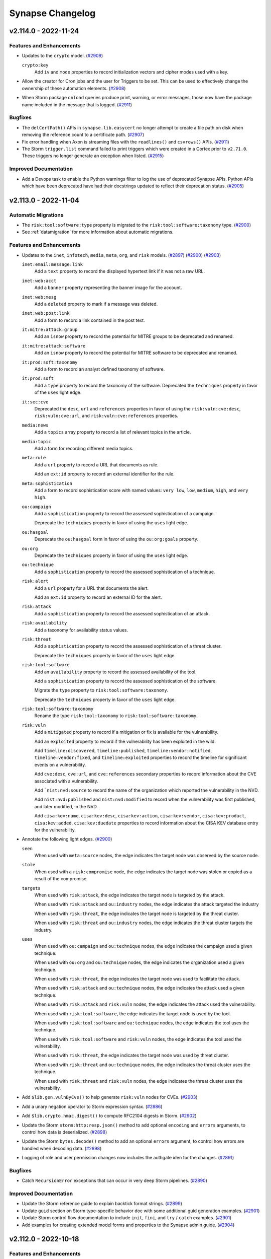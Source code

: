 .. vim: set textwidth=79

*****************
Synapse Changelog
*****************

v2.114.0 - 2022-11-24
=====================

Features and Enhancements
-------------------------
- Updates to the ``crypto`` model.
  (`#2909 <https://github.com/vertexproject/synapse/pull/2909>`_)

  ``crypto:key``
    Add ``iv`` and ``mode`` properties to record initialization vectors
    and cipher modes used with a key.

- Allow the creator for Cron jobs and the user for Triggers to be set. This
  can be used to effectively change the ownership of these automation
  elements.
  (`#2908 <https://github.com/vertexproject/synapse/pull/2908>`_)
- When Storm package ``onload`` queries produce print, warning, or error
  messages, those now have the package name included in the message that
  is logged.
  (`#2911 <https://github.com/vertexproject/synapse/pull/2911>`_)

Bugfixes
--------
- The ``delCertPath()`` APIs in ``synapse.lib.easycert`` no longer attempt
  to create a file path on disk when removing the reference count to a
  certificate path.
  (`#2907 <https://github.com/vertexproject/synapse/pull/2907>`_)
- Fix error handling when Axon is streaming files with the ``readlines()`` and
  ``csvrows()`` APIs.
  (`#2911 <https://github.com/vertexproject/synapse/pull/2911>`_)
- The Storm ``trigger.list`` command failed to print triggers which were
  created in a Cortex prior to ``v2.71.0``. These triggers no longer generate
  an exception when listed.
  (`#2915 <https://github.com/vertexproject/synapse/pull/2915>`_)

Improved Documentation
----------------------
- Add a Devops task to enable the Python warnings filter to log the use of
  deprecated Synapse APIs. Python APIs which have been deprecated have had
  their docstrings updated to reflect their deprecation status.
  (`#2905 <https://github.com/vertexproject/synapse/pull/2905>`_)

v2.113.0 - 2022-11-04
=====================

Automatic Migrations
--------------------
- The ``risk:tool:software:type`` property is migrated to the
  ``risk:tool:software:taxonomy`` type.
  (`#2900 <https://github.com/vertexproject/synapse/pull/2900>`_)
- See :ref:`datamigration` for more information about automatic migrations.

Features and Enhancements
-------------------------
- Updates to the ``inet``, ``infotech``, ``media``, ``meta``, ``org``, and
  ``risk`` models.
  (`#2897 <https://github.com/vertexproject/synapse/pull/2897>`_)
  (`#2900 <https://github.com/vertexproject/synapse/pull/2900>`_)
  (`#2903 <https://github.com/vertexproject/synapse/pull/2903>`_)

  ``inet:email:message:link``
    Add a ``text`` property to record the displayed hypertext link if it was
    not a raw URL.

  ``inet:web:acct``
    Add a ``banner`` property representing the banner image for the account.

  ``inet:web:mesg``
    Add a ``deleted`` property to mark if a message was deleted.

  ``inet:web:post:link``
    Add a form to record a link contained in the post text.

  ``it:mitre:attack:group``
    Add an ``isnow`` property to record the potential for MITRE groups to be
    deprecated and renamed.

  ``it:mitre:attack:software``
    Add an ``isnow`` property to record the potential for MITRE software to be
    deprecated and renamed.

  ``it:prod:soft:taxonomy``
    Add a form to record an analyst defined taxonomy of software.

  ``it:prod:soft``
    Add a ``type`` property to record the taxonomy of the software.
    Deprecated the ``techniques`` property in favor of the ``uses`` light edge.

  ``it:sec:cve``
    Deprecated the ``desc``, ``url`` and ``references`` properties in favor of
    using the ``risk:vuln:cve:desc``, ``risk:vuln:cve:url``, and
    ``risk:vuln:cve:references`` properties.

  ``media:news``
    Add a ``topics`` array property to record a list of relevant topics in the
    article.

  ``media:topic``
    Add a form for recording different media topics.

  ``meta:rule``
    Add a ``url`` property to record a URL that documents as rule.

    Add an ``ext:id`` property to record an external identifier for the rule.

  ``meta:sophistication``
    Add a form to record sophistication score with named values: ``very low``,
    ``low``, ``medium``, ``high``, and ``very high``.

  ``ou:campaign``
    Add a ``sophistication`` property to record the assessed sophistication of
    a campaign.

    Deprecate the ``techniques`` property in favor of using the ``uses`` light
    edge.

  ``ou:hasgoal``
    Deprecate the ``ou:hasgoal`` form in favor of using the ``ou:org:goals``
    property.

  ``ou:org``
    Deprecate the ``techniques`` property in favor of using the ``uses`` light
    edge.

  ``ou:technique``
    Add a ``sophistication`` property to record the assessed sophistication of
    a technique.

  ``risk:alert``
    Add a ``url`` property for a URL that documents the alert.

    Add an ``ext:id`` property to record an external ID for the alert.

  ``risk:attack``
    Add a ``sophistication`` property to record the assessed sophistication of
    an attack.

  ``risk:availability``
    Add a taxonomy for availability status values.

  ``risk:threat``
    Add a ``sophistication`` property to record the assessed sophistication of
    a threat cluster.

    Deprecate the ``techniques`` property in favor of the ``uses`` light edge.

  ``risk:tool:software``
    Add an ``availability`` property to record the assessed availability of the
    tool.

    Add a ``sophistication`` property to record the assessed sophistication of
    the software.

    Migrate the ``type`` property to ``risk:tool:software:taxonomy``.

    Deprecate the ``techniques`` property in favor of the ``uses`` light edge.

  ``risk:tool:software:taxonomy``
    Rename the type ``risk:tool:taxonomy`` to ``risk:tool:software:taxonomy``.

  ``risk:vuln``
    Add a ``mitigated`` property to record if a mitigation or fix is available
    for the vulnerability.

    Add an ``exploited`` property to record if the vulnerability has been
    exploited in the wild.

    Add ``timeline:discovered``, ``timeline:published``,
    ``timeline:vendor:notified``, ``timeline:vendor:fixed``, and
    ``timeline:exploited`` properties to record the timeline for significant
    events on a vulnerability.

    Add ``cve:desc``, ``cve:url``, and ``cve:references`` secondary properties
    to record information about the CVE associated with a vulnerability.

    Add ```nist:nvd:source`` to record the name of the organization which
    reported the vulnerability in the NVD.

    Add ``nist:nvd:published`` and ``nist:nvd:modified`` to record when the
    vulnerability was first published, and later modified, in the NVD.

    Add ``cisa:kev:name``, ``cisa:kev:desc``, ``cisa:kev:action``,
    ``cisa:kev:vendor``, ``cisa:kev:product``, ``cisa:kev:added``,
    ``cisa:kev:duedate`` properties to record information about the CISA KEV
    database entry for the vulnerability.

- Annotate the following light edges.
  (`#2900 <https://github.com/vertexproject/synapse/pull/2900>`_)

  ``seen``
    When used with ``meta:source`` nodes, the edge indicates the target
    node was observed by the source node.

  ``stole``
    When used with a ``risk:compromise`` node, the edge indicates the target
    node was stolen or copied as a result of the compromise.

  ``targets``
    When used with ``risk:attack``, the edge indicates the target
    node is targeted by the attack.

    When used with ``risk:attack`` and ``ou:industry`` nodes, the edge
    indicates the attack targeted the industry

    When used with ``risk:threat``, the edge indicates the target
    node is targeted by the threat cluster.

    When used with ``risk:threat`` and ``ou:industry`` nodes, the edge
    indicates the threat cluster targets the industry.

  ``uses``
    When used with ``ou:campaign`` and ``ou:technique`` nodes, the edge
    indicates the campaign used a given technique.

    When used with ``ou:org`` and ``ou:technique`` nodes, the edge
    indicates the organization used a given technique.

    When used with ``risk:threat``, the edge indicates the target
    node was used to facilitate the attack.

    When used with ``risk:attack`` and ``ou:technique`` nodes, the edge
    indicates the attack used a given technique.

    When used with ``risk:attack`` and ``risk:vuln`` nodes, the edge
    indicates the attack used the vulnerability.

    When used with ``risk:tool:software``, the edge indicates the target
    node is used by the tool.

    When used with ``risk:tool:software`` and ``ou:technique`` nodes, the edge
    indicates the tool uses the technique.

    When used with ``risk:tool:software`` and ``risk:vuln`` nodes, the edge
    indicates the tool used the vulnerability.

    When used with ``risk:threat``, the edge indicates the target
    node was used by threat cluster.

    When used with ``risk:threat`` and ``ou:technique`` nodes, the edge
    indicates the threat cluster uses the technique.

    When used with ``risk:threat`` and ``risk:vuln`` nodes, the edge
    indicates the threat cluster uses the vulnerability.

- Add ``$lib.gen.vulnByCve()`` to help generate ``risk:vuln`` nodes for CVEs.
  (`#2903 <https://github.com/vertexproject/synapse/pull/2903>`_)
- Add a unary negation operator to Storm expression syntax.
  (`#2886 <https://github.com/vertexproject/synapse/pull/2886>`_)
- Add ``$lib.crypto.hmac.digest()`` to compute RFC2104 digests in Storm.
  (`#2902 <https://github.com/vertexproject/synapse/pull/2902>`_)
- Update the Storm ``storm:http:resp.json()`` method to add optional
  ``encoding`` and ``errors`` arguments, to control how data is deserialized.
  (`#2898 <https://github.com/vertexproject/synapse/pull/2898>`_)
- Update the Storm ``bytes.decode()`` method to add an optional
  ``errors`` argument, to control how errors are handled when decoding data.
  (`#2898 <https://github.com/vertexproject/synapse/pull/2898>`_)
- Logging of role and user permission changes now includes the authgate iden
  for the changes.
  (`#2891 <https://github.com/vertexproject/synapse/pull/2891>`_)

Bugfixes
--------
- Catch ``RecursionError`` exceptions that can occur in very deep Storm
  pipelines.
  (`#2890 <https://github.com/vertexproject/synapse/pull/2890>`_)

Improved Documentation
----------------------
- Update the Storm reference guide to explain backtick format strings.
  (`#2899 <https://github.com/vertexproject/synapse/pull/2899>`_)
- Update ``guid`` section on Storm type-specific behavior doc with
  some additional guid generation examples.
  (`#2901 <https://github.com/vertexproject/synapse/pull/2901>`_)
- Update Storm control flow documentation to include ``init``, ``fini``, and
  ``try`` / ``catch`` examples.
  (`#2901 <https://github.com/vertexproject/synapse/pull/2901>`_)
- Add examples for creating extended model forms and properties to the
  Synapse admin guide.
  (`#2904 <https://github.com/vertexproject/synapse/pull/2904>`_)

v2.112.0 - 2022-10-18
=====================

Features and Enhancements
-------------------------
- Add ``--email`` as an argument to ``synapse.tools.moduser`` to allow setting
  a user's email address.
  (`#2891 <https://github.com/vertexproject/synapse/pull/2891>`_)
- Add support for ``hxxp[s]:`` prefixes in scrape functions.
  (`#2887 <https://github.com/vertexproject/synapse/pull/2887>`_)
- Make the SYNDEV_NEXUS_REPLAY resolution use ``s_common.envbool()`` in the
  ``SynTest.withNexusReplay()`` helper. Add ``withNexusReplay()`` calls to
  all test helpers which make Cells which previously did not have it
  available.
  (`#2889 <https://github.com/vertexproject/synapse/pull/2889>`_)
  (`#2890 <https://github.com/vertexproject/synapse/pull/2890>`_)
- Add implementations of ``getPermDef()`` and ``getPermDefs()`` to the base
  Cell class.
  (`#2888 <https://github.com/vertexproject/synapse/pull/2888>`_)

Bugfixes
--------
- Fix an idempotency issue in the JsonStor multiqueue implementation.
  (`#2890 <https://github.com/vertexproject/synapse/pull/2890>`_)

Improved Documentation
----------------------
- Add Synapse-GCS (Google Cloud Storage) Advanced Power-Up to the Power-Ups
  list.

v2.111.0 - 2022-10-12
=====================

Features and Enhancements
-------------------------
- Update the Storm grammar to allow specifying a tag property with a variable.
  (`#2881 <https://github.com/vertexproject/synapse/pull/2881>`_)
- Add log messages for user and role management activities in the Cell.
  (`#2877 <https://github.com/vertexproject/synapse/pull/2877>`_)
- The logging of service provisioning steps on Aha and when services were
  starting up was previously done at the ``DEBUG`` level. These are now done
  at the ``INFO`` level.
  (`#2883 <https://github.com/vertexproject/synapse/pull/2883>`_)
- The ``vertexproject/synapse:`` docker images now have the environment
  variable ``SYN_LOG_LEVEL`` set to ``INFO``. Previously this was ``WARNING``.
  (`#2883 <https://github.com/vertexproject/synapse/pull/2883>`_)

Bugfixes
--------
- Move the Nexus ``runMirrorLoop`` task to hang off of the Telepath Proxy
  and not the Telepath client. This results in a faster teardown of the
  ``runMirrorLoop`` task during Nexus shutdown.
  (`#2878 <https://github.com/vertexproject/synapse/pull/2878>`_)
- Remove duplicate tokens presented to users in Storm syntax errors.
  (`#2879 <https://github.com/vertexproject/synapse/pull/2879>`_)
- When bootstrapping a service mirror with Aha provisioning, the ``prov.done``
  file that was left in the service storage directory was the value from the
  upstream service, and not the service that has been provisioned. This
  resulted in ``NoSuchName`` exceptions when restarting mirrors.
  The bootstrapping process now records the correct value in the ``prov.done``
  file.
  (`#2882 <https://github.com/vertexproject/synapse/pull/2882>`_)

v2.110.0 - 2022-10-07
=====================

Features and Enhancements
-------------------------
- Updates to the ``geo`` model.
  (`#2872 <https://github.com/vertexproject/synapse/pull/2872>`_)

  ``geo:telem``
    Add an ``accuracy`` property to record the accuracy of the telemetry reading.

- Add Nexus support to the Axon, to enable mirrored Axon deployments.
  (`#2871 <https://github.com/vertexproject/synapse/pull/2871>`_)
- Add Nexus support for HTTP API sessions.
  (`#2869 <https://github.com/vertexproject/synapse/pull/2869>`_)
- Add support for runtime string formatting in Storm. This is done with
  backtick ( `````) encapsulated strings.
  An example of this is ``$world='world' $lib.print(`hello {$world}`)``
  (`#2870 <https://github.com/vertexproject/synapse/pull/2870>`_)
  (`#2875 <https://github.com/vertexproject/synapse/pull/2875>`_)
- Expose user profile storage on the ``storm:auth:user`` object, with the
  ``profile`` ctor.
  (`#2876 <https://github.com/vertexproject/synapse/pull/2876>`_)
- Storm package command names are now validated against the same regex used
  by the grammar. The ``synapse.tools.genpkg`` tool now validates the compiled
  package against the same schema used by the Cortex.
  (`#2864 <https://github.com/vertexproject/synapse/pull/2864>`_)
- Add ``$lib.gen.newsByUrl()`` and ``$lib.gen.softByName()`` to help generate
  ``media:news`` and ``it:prod:soft`` nodes, respectively.
  (`#2866 <https://github.com/vertexproject/synapse/pull/2866>`_)
- Add a new realtime event stream system to the Cell, accessible remotely via
  ``CellApi.behold()`` and a websocket endpoint, ``/api/v1/behold``. This can
  be used to get realtime changes about services, such as user creation or
  modification events; or layer and view change events in the Cortex.
  (`#2851 <https://github.com/vertexproject/synapse/pull/2851>`_)
- Update stored user password hashing to use PBKDF2. Passwords are migrated
  to this format as successful user logins are performed.
  (`#2868 <https://github.com/vertexproject/synapse/pull/2868>`_)
- Add the ability to restore a backup tarball from a URL to the Cell startup
  process. When a Cell starts via ``initFromArgv()``, if the environment
  variable ``SYN_RESTORE_HTTPS_URL`` is present, that value will be used to
  retrieve a tarball via HTTPS and extract it to the service local storage,
  removing any existing data in the directory. This is done prior to any
  Aha based provisioning.
  (`#2859 <https://github.com/vertexproject/synapse/pull/2859>`_)

Bugfixes
--------
- The embedded Axon inside of a Cortex (used when the ``axon`` config option
  is not set) did not properly have its cell parent set to the Cortex. This
  has been corrected.
  (`#2857 <https://github.com/vertexproject/synapse/pull/2857>`_)
- Fix a typo in the ``cron.move`` help.
  (`#2858 <https://github.com/vertexproject/synapse/pull/2858>`_)

Improved Documentation
----------------------
- Update Storm and Storm HTTP API documentation to show the set of ``opts``
  and different types of message that may be streamed by from Storm APIs.
  Add example HTTP API client code to the Synapse repository.
  (`#2834 <https://github.com/vertexproject/synapse/pull/2834>`_)
- Update the Data Model and Analytical model background documentation.
  Expand on the discussion of light edges use. Expand discussion of tags
  versus forms, linking the two via ``:tag`` props.
  (`#2848 <https://github.com/vertexproject/synapse/pull/2848>`_)

Deprecations
------------
- The Cortex HTTP API endpoint ``/api/v1/storm/nodes`` has been marked as
  deprecated.
  (`#2682 <https://github.com/vertexproject/synapse/pull/2682>`_)
- Add deprecation notes to the help for the Storm ``splice.undo`` and
  ``splice.list`` commands.
  (`#2861 <https://github.com/vertexproject/synapse/pull/2861>`_)
- Provisional Telepath support for Consul based lookups was removed.
  (`#2873 <https://github.com/vertexproject/synapse/pull/2873>`_)

v2.109.0 - 2022-09-27
=====================

Features and Enhancements
-------------------------
- Add a ``format()`` API to ``str`` variables in Storm.
  (`#2849 <https://github.com/vertexproject/synapse/pull/2849>`_)
- Update the Telepath user resolution for TLS links to prefer resolving users
  by the Cell ``aha:network`` over the certificate common name.
  (`#2850 <https://github.com/vertexproject/synapse/pull/2850>`_)
- Update all Synapse tools which make telepath connections to use the
  ``withTeleEnv()`` helper.
  (`#2844 <https://github.com/vertexproject/synapse/pull/2844>`_)
- Update the Telepath and HTTPs TLS listeners to drop RSA based key exchanges
  and disable client initiated renegotiation.
  (`#2845 <https://github.com/vertexproject/synapse/pull/2845>`_)
- Update the minimum allowed versions of the ``aioimaplib`` and ``oauthlib``
  libraries.
  (`#2847 <https://github.com/vertexproject/synapse/pull/2847>`_)
  (`#2854 <https://github.com/vertexproject/synapse/pull/2854>`_)

Bugfixes
--------
- Correct default Telepath ``cell://`` paths in Synapse tools.
  (`#2853 <https://github.com/vertexproject/synapse/pull/2853>`_)
- Fix typos in the inline documentation for several model elements.
  (`#2852 <https://github.com/vertexproject/synapse/pull/2852>`_)
- Adjust expression syntax rules in Storm grammar to remove incorrect
  whitespace sensitivity in certain expression operators.
  (`#2846 <https://github.com/vertexproject/synapse/pull/2846>`_)

Improved Documentation
----------------------
- Update Storm and Storm HTTP API documentation to show the set of ``opts``
  and different types of message that may be streamed by from Storm APIs.
  Add example HTTP API client code to the Synapse repository.
  (`#2834 <https://github.com/vertexproject/synapse/pull/2834>`_)
- Update the Data Model and Analytical model background documentation.
  Expand on the discussion of light edges use. Expand discussion of tags
  versus forms, linking the two via ``:tag`` props.
  (`#2848 <https://github.com/vertexproject/synapse/pull/2848>`_)


v2.108.0 - 2022-09-12
=====================

Features and Enhancements
-------------------------
- Update the Telepath TLS connections to require a minimum TLS version of 1.2.
  (`#2833 <https://github.com/vertexproject/synapse/pull/2833>`_)
- Update the Axon implementation to use the ``initServiceStorage()`` and
  ``initServiceRuntime()`` methods, instead of overriding ``__anit__``.
  (`#2837 <https://github.com/vertexproject/synapse/pull/2837>`_)
- Update the minimum allowed versions of the ``aiosmtplib`` and ``regex``
  libraries.
  (`#2832 <https://github.com/vertexproject/synapse/pull/2832>`_)
  (`#2841 <https://github.com/vertexproject/synapse/pull/2841>`_)

Bugfixes
--------
- Catch ``LarkError`` exceptions in all Storm query parsing modes.
  (`#2840 <https://github.com/vertexproject/synapse/pull/2840>`_)
- Catch ``FileNotFound`` errors in ``synapse.tools.healthcheck``. This could
  be caused by the tool running during container startup, and prior to a
  service making its Unix listening socket available.
  (`#2836 <https://github.com/vertexproject/synapse/pull/2836>`_)
- Fix an issue in ``Axon.csvrows()`` where invalid data would cause
  processing of a file to stop.
  (`#2835 <https://github.com/vertexproject/synapse/pull/2835>`_)
- Address a deprecation warning in the Synapse codebase.
  (`#2842 <https://github.com/vertexproject/synapse/pull/2842>`_)
- Correct the type of ``syn:splice:splice`` to be ``data``. Previously it
  was ``str``.
  (`#2839 <https://github.com/vertexproject/synapse/pull/2839>`_)

Improved Documentation
----------------------
- Replace ``livenessProbe`` references with ``readinessProbe`` in the
  Kubernetes documentation and examples. The ``startupProbe.failureThreshold``
  value was increased to its maximum value.
  (`#2838 <https://github.com/vertexproject/synapse/pull/2838>`_)
- Fix a typo in the Rapid Power-Up documentation.
  (`#2831 <https://github.com/vertexproject/synapse/pull/2831>`_)

v2.107.0 - 2022-09-01
=====================

Automatic Migrations
--------------------
- Migrate the ``risk:alert:type`` property to a ``taxonomy`` type
  and create new nodes as needed.
  (`#2828 <https://github.com/vertexproject/synapse/pull/2828>`_)
- Migrate the ``pol:country:name`` property to a ``geo:name`` type
  and create new nodes as needed.
  (`#2828 <https://github.com/vertexproject/synapse/pull/2828>`_)
- See :ref:`datamigration` for more information about automatic migrations.

Features and Enhancements
-------------------------
- Updates to the ``geo``, ``inet``, ``media``, ``pol``, ``proj``, and
  ``risk`` models.
  (`#2828 <https://github.com/vertexproject/synapse/pull/2828>`_)
  (`#2829 <https://github.com/vertexproject/synapse/pull/2829>`_)

  ``geo:area``
    Add a new type to record the size of a geographic area.

  ``geo:place:taxonomy``
    Add a form to record an analyst defined taxonomy of different places.

  ``geo:place``
    Add a ``type`` property to record the taxonomy of a place.

  ``inet:web:memb``
    This form has been deprecated.

  ``inet:web:member``
    Add a guid form that represents a web account's membership in a channel or group.

  ``media:news:taxonomy``
    Add a form to record an analyst defined taxonomy of different types or sources of news.

  ``media:news``
    Add a ``type`` property to record the taxonomy of the news.
    Add an ``ext:id`` property to record an external identifier provided by a publisher.

  ``pol:vitals``
    Add a guid form to record the vitals for a country.

  ``pol:country``
    Add ``names``, ``place``, ``dissolved`` and ``vitals`` secondary properties.
    The ``name`` is changed from a ``str`` to a ``geo:name`` type.
    Deprecate the ``pop`` secondary property.

  ``pol:candidate``
    Add an ``incumbent`` property to note if the candidate was an incumbent
    in a race.

  ``proj``
    Add missing docstrings to the ``proj`` model forms.

  ``risk:alert:taxonomy``
    Add a form to record an analyst defined taxonomy of alert types.

  ``risk:alert``
    The ``type`` property is changed from a ``str`` to the
    ``risk:alert:taxonomy`` type.

- Add ``**`` as a power operator for Storm expression syntax.
  (`#2827 <https://github.com/vertexproject/synapse/pull/2827>`_)
- Add a new test helper, ``synapse.test.utils.StormPkgTest`` to assist with
  testing Rapid Power-Ups.
  (`#2819 <https://github.com/vertexproject/synapse/pull/2819>`_)
- Add ``$lib.axon.metrics()`` to get the metrics from the Axon that the
  Cortex is connected to.
  (`#2818 <https://github.com/vertexproject/synapse/pull/2818>`_)
- Add ``pack()`` methods to the ``storm:auth:user`` and ``storm:auth:role``
  objects. This API returns the definitions of the User and Role objects.
  (`#2823 <https://github.com/vertexproject/synapse/pull/2823>`_)
- Change the Storm Package ``require`` values to log debug messages instead
  of raising exceptions if the requirements are not met. Add a
  ``$lib.pkg.deps()`` API that allows inspecting if a package has its
  dependencies met or has conflicts.
  (`#2820 <https://github.com/vertexproject/synapse/pull/2820>`_)

Bugfixes
--------
- Prevent ``None`` objects from being normalized as tag parts from variables
  in Storm.
  (`#2822 <https://github.com/vertexproject/synapse/pull/2822>`_)
- Avoid intermediate conversion to floats during storage operations related to
  Synapse Number objects in Storm.
  (`#2825 <https://github.com/vertexproject/synapse/pull/2825>`_)

Improved Documentation
----------------------
- Add Developer documentation for writing Rapid Power-Ups.
  (`#2803 <https://github.com/vertexproject/synapse/pull/2803>`_)
- Add the ``synapse.tests.utils`` package to the Synapse API autodocs.
  (`#2819 <https://github.com/vertexproject/synapse/pull/2819>`_)
- Update Devops documentation to note the storage requirements for taking
  backups of Synapse services.
  (`#2824 <https://github.com/vertexproject/synapse/pull/2824>`_)
- Update the Storm ``min`` and ``max`` command help to clarify their usage.
  (`#2826 <https://github.com/vertexproject/synapse/pull/2826>`_)

v2.106.0 - 2022-08-23
=====================

Features and Enhancements
-------------------------
- Add a new tool, ``synapse.tools.axon2axon``, for copying the data from one
  Axon to another Axon.
  (`#2813 <https://github.com/vertexproject/synapse/pull/2813>`_)
  (`#2816 <https://github.com/vertexproject/synapse/pull/2816>`_)

Bugfixes
--------
- Subquery filters did not update runtime variables in the outer scope. This
  behavior has been updated to make subquery filter behavior consistent with
  regular subqueries.
  (`#2815 <https://github.com/vertexproject/synapse/pull/2815>`_)
- Fix an issue with converting the Number Storm primitive into its Python
  primitive.
  (`#2811 <https://github.com/vertexproject/synapse/pull/2811>`_)

v2.105.0 - 2022-08-19
=====================

Features and Enhancements
-------------------------
- Add a Number primitive to Storm to facilitate fixed point math
  operations. Values in expressions which are parsed as floating
  point values will now be Numbers by default. Values can also
  be cast to Numbers with ``$lib.math.number()``.
  (`#2762 <https://github.com/vertexproject/synapse/pull/2762>`_)
- Add ``$lib.basex.encode()`` and ``$lib.basex.decode()`` for
  encoding and decoding strings using arbitrary charsets.
  (`#2807 <https://github.com/vertexproject/synapse/pull/2807>`_)
- The tag removal operator (``-#``) now accepts lists of tags
  to remove.
  (`#2808 <https://github.com/vertexproject/synapse/pull/2808>`_)
- Add a ``$node.difftags()`` API to calculate and optionally apply
  the difference between a list of tags and those present on a node.
  (`#2808 <https://github.com/vertexproject/synapse/pull/2808>`_)
- Scraped Ethereum addresses are now returned in their EIP55
  checksummed form. This change also applies to lookup mode.
  (`#2809 <https://github.com/vertexproject/synapse/pull/2809>`_)
- Updates to the ``mat``, ``ps``, and ``risk`` models.
  (`#2804 <https://github.com/vertexproject/synapse/pull/2804>`_)

  ``mass``
    Add a type for storing mass with grams as a base unit.

  ``ps:vitals``
    Add a form to record statistics and demographic data about a person
    or contact.

  ``ps:person``
    Add a ``vitals`` secondary property to record the most recent known
    vitals for the person.

  ``ps:contact``
    Add a ``vitals`` secondary property to record the most recent known
    vitals for the contact.

  ``risk:tool:taxonomy``
    Add a form to record an analyst defined taxonomy of different tools.

  ``risk:tool:software``
    Add a form to record software tools used in threat activity.

  ``risk:threat``
    Add ``reporter``, ``reporter:name``, ``org:loc``, ``org:names``,
    and ``goals`` secondary properties.

- Annotate the following light edges.
  (`#2804 <https://github.com/vertexproject/synapse/pull/2804>`_)

  ``uses``
    When used with ``risk:threat`` nodes, the edge indicates the target
    node is used by the source node.

Bugfixes
--------
- Fix language used in the ``model.deprecated.check`` command.
  (`#2806 <https://github.com/vertexproject/synapse/pull/2806>`_)
- Remove the ``-y`` switch in the ``count`` command.
  (`#2806 <https://github.com/vertexproject/synapse/pull/2806>`_)

v2.104.0 - 2022-08-09
=====================

Automatic Migrations
--------------------
- Migrate `crypto:x509:cert:serial` from `str` to `hex` type. Existing values
  which cannot be converted as integers or hex values will be moved into
  nodedata under the key ``migration:0_2_10`` as ``{'serial': value}``
  (`#2789 <https://github.com/vertexproject/synapse/pull/2789>`_)
- Migrate ``ps:contact:title`` to the ``ou:jobtitle`` type and create
  ``ou:jobtitle`` nodes.
  (`#2789 <https://github.com/vertexproject/synapse/pull/2789>`_)
- Correct hugenum property index values for values with more than
  28 digits of precision.
  (`#2766 <https://github.com/vertexproject/synapse/pull/2766>`_)
- See :ref:`datamigration` for more information about automatic migrations.

Features and Enhancements
-------------------------
- Updates to the ``crypto`` and ``ps`` models.
  (`#2789 <https://github.com/vertexproject/synapse/pull/2789>`_)

  ``crypto:x509:cert``
    The ``serial`` secondary property has been changed from a ``str`` to a
    ``hex`` type.

  ``ps:contact``
    The type of the ``title`` secondary property has been changed from a
    ``str`` to an ``ou:jobtitle``.

- Add ``$lib.hex.toint()``, ``$lib.hex.fromint()``, ``$lib.hex.trimext()``
  and ``$lib.hex.signext()`` Storm APIs for handling hex encoded integers.
  (`#2789 <https://github.com/vertexproject/synapse/pull/2789>`_)
- Add ``set()`` and ``setdefault()`` APIs on the SynErr exception class.
  Improve support for unpickling SynErr exceptions.
  (`#2797 <https://github.com/vertexproject/synapse/pull/2797>`_)
- Add logging configuration to methods which are called in spawned processes,
  and log exceptions occurring in the processes before tearing them down.
  (`#2795 <https://github.com/vertexproject/synapse/pull/2795>`_)

Bugfixes
--------
- BadTypeValu errors raised when normalizing a tag timestamp now include
  the name of the tag being set.
  (`#2797 <https://github.com/vertexproject/synapse/pull/2797>`_)
- Correct a CI issue that prevented the v2.103.0 Docker images from
  being published.
  (`#2798 <https://github.com/vertexproject/synapse/pull/2798>`_)

Improved Documentation
----------------------
- Update data model documentation.
  (`#2796 <https://github.com/vertexproject/synapse/pull/2796>`_)

v2.103.0 - 2022-08-05
=====================

Features and Enhancements
-------------------------
- Updates to the ``it``, ``ou``, and ``risk`` models.
  (`#2778 <https://github.com/vertexproject/synapse/pull/2778>`_)

  ``it:prod:soft``
    Add a ``techniques`` secondary property to record techniques employed by
    the author of the software.

  ``ou:campaign``
    Add a ``techniques`` secondary property to record techniques employed by
    the campaign.

  ``ou:org``
    Add a ``techniques`` secondary property to record techniques employed by
    the org.

  ``ou:technique``
    Add a form to record specific techniques used to achieve a goal.

  ``ou:technique:taxonomy``
    Add a form to record an analyst defined taxonomy of different techniques.

  ``risk:attack``
    Add a ``techniques`` secondary property to record techniques employed
    during the attack.
    Deprecate the following secondary properties, in favor of using light
    edges.

      - ``target``
      - ``target:host``
      - ``target:org``
      - ``target:person``
      - ``target:place``
      - ``used:email``
      - ``used:file``
      - ``used:host``
      - ``used:server``
      - ``used:software``
      - ``used:url``
      - ``used:vuln``
      - ``via:email``
      - ``via:ipv4``
      - ``via:ipv6``
      - ``via:phone``

  ``risk:compromise``
    Add a ``techniques`` secondary property to record techniques employed
    during the compromise.

  ``risk:threat``
    Add a form to record a threat cluster or subgraph of threat activity
    attributable to one group.

- Annotate the following light edges.
  (`#2778 <https://github.com/vertexproject/synapse/pull/2778>`_)

  ``targets``
    When used with ``ou:org``, ``ou:campaign``, ``risk:threat``, or
    ``risk:attack`` nodes, the edge indicates the target node was targeted
    by the source node.

  ``uses``
    When used with an ``ou:campaign`` or ``risk:attack`` node, the edge
    indicates the target node is used by the source node.

- Change the behavior of the Storm ``count`` command to consume nodes.
  If the previous behavior is desired, use the ``--yield`` option when
  invoking the ``count`` command.
  (`#2779 <https://github.com/vertexproject/synapse/pull/2779>`_)
- Add ``$lib.random.int()`` API to Storm for generating random integers.
  (`#2783 <https://github.com/vertexproject/synapse/pull/2783>`_)
- Add a new tool, ``synapse.tools.livebackup`` for taking a live backup of
  a service.
  (`#2788 <https://github.com/vertexproject/synapse/pull/2788>`_)
- The Storm ``$lib.jsonstor.cacheset()`` API now returns a dict containing the
  path and time. The ``$lib.jsonstor.cacheget()`` API now has an argument to
  retrieve the entire set of enveloped data.
  (`#2790 <https://github.com/vertexproject/synapse/pull/2790>`_)
- Add a HTTP 404 handler for the Axon ``v1/by/sha256/<sha256>`` endpoint which
  catches invalid ``<sha256>`` values.
  (`#2780 <https://github.com/vertexproject/synapse/pull/2780>`_)
- Add helper scripts for doing bulk Synapse Docker image builds and testing.
  (`#2716 <https://github.com/vertexproject/synapse/pull/2716>`_)
- Add ``aha:\\`` support to ``synapse.tools.csvtool``.
  (`#2791 <https://github.com/vertexproject/synapse/pull/2791>`_)

Bugfixes
--------
- Ensure that errors that occur when backing up a service are logged prior
  to tearing down the subprocess performing the backup.
  (`#2781 <https://github.com/vertexproject/synapse/pull/2781>`_)
- Add missing docstring for ``$lib.stix.import``.
  (`#2786 <https://github.com/vertexproject/synapse/pull/2786>`_)
- Allow setting tags on a Node from a Storm ``List`` object.
  (`#2782 <https://github.com/vertexproject/synapse/pull/2782>`_)

Improved Documentation
----------------------
- Remove ``synapse-google-ct`` from the list of Rapid Power-Ups.
  (`#2779 <https://github.com/vertexproject/synapse/pull/2779>`_)
- Add developer documentation for building Synapse Docker containers.
  (`#2716 <https://github.com/vertexproject/synapse/pull/2716>`_)
- Fix spelling errors in model documentation.
  (`#2782 <https://github.com/vertexproject/synapse/pull/2782>`_)

Deprecations
------------
- The ``vertexproject/synapse:master-py37`` and
  ``vertexproject/synapse:v2.x.x-py37`` Docker containers are no longer being
  built.
  (`#2716 <https://github.com/vertexproject/synapse/pull/2716>`_)

v2.102.0 - 2022-07-25
=====================

Features and Enhancements
-------------------------
- Updates to the ``crypto``, ``geo``, ``inet``, ``mat``, ``media``, ``ou``,
  ``pol``, and ``proj`` models.
  (`#2757 <https://github.com/vertexproject/synapse/pull/2757>`_)
  (`#2771 <https://github.com/vertexproject/synapse/pull/2771>`_)

  ``crypto:key``
    Add ``public:md5``, ``public:sha1``, and ``public:sha256`` secondary
    properties to record those hashes for the public key.
    Add ``private:md5``, ``private:sha1``, and ``private:sha256`` secondary
    properties to record those hashes for the public key.

  ``geo:nloc``
    The ``geo:nloc`` form has been deprecated.

  ``geo:telem``
    Add a new form to record a the location of a given node at a given time.
    This replaces the use of ``geo:nloc``.

  ``it:sec:c2:config``
    Add a ``proxies`` secondary property to record proxy URLS used to
    communicate to a C2 server.
    Add a ``listens`` secondary property to record urls the software should
    bind.
    Add a ``dns:resolvers`` secondary property to record DNS servers the
    software should use.
    Add a ``http:headers`` secondary property to record HTTP headers the
    software should use.

  ``it:exec:query``
    Add a new form to record an instance of a query executed on a host.

  ``it:query``
    Add a new form to record query strings.

  ``mat:type``
    Add a taxonomy type to record taxonomies of material specifications or
    items.

  ``mat:item``
    Add a ``type`` secondary property to record the item type.

  ``mat:spec``
    Add a ``type`` secondary property to record the item type.

  ``media:news``
    Add a ``publisher`` secondary property to record the org that published
    the news.
    Add a ``publisher:name`` secondary property to record the name of the org.
    Deprecate the ``org`` secondary property.

  ``ou:campaign``
    Add a ``conflict`` secondary property to record the primary conflict
    associated the campaign.

  ``ou:conflict``
    Add a new form to record a conflict between two or more campaigns which
    have mutually exclusive goals.

  ``ou:contribution``
    Add a new form to represent contributing material support to a campaign.

  ``pol:election``
    Add a new form to record an election.

  ``pol:race``
    Add a new form to record indivdual races in an election.

  ``pol:office``
    Add a new form to record an appointed or elected office.

  ``pol:term``
    Add a new form to record the term in office for an individual.

  ``pol:candidate``
    Add a form to record a candidate for a given race.

  ``pol:pollingplace``
    Add a form to record the polling locations for a given election.

  ``proj:ticket``
    Add a ``ext:creator`` secondary form to record contact information from
    and external system.

- Annotate the following light edges.
  (`#2757 <https://github.com/vertexproject/synapse/pull/2757>`_)

  ``about``
    A light edge created by the Storm ``note.add`` command, which records
    the relationship between a ``meta:note`` node and the target node.

  ``includes``
    When used with a ``ou:contribution`` node, the edge indicates the target
    node was the contribution made.

  ``has``
    When used with a ``meta:ruleset`` and ``meta:rule`` node, indicates
    the ruleset contains the rule.

  ``matches``
    When used with a ``meta:rule`` node, the edge indicates the target
    node matches the rule.

  ``refs``
    A light edge where the source node refers to the target node.

  ``seenat``
    When used with a ``geo:telem`` target node, the edge indicates the source
    node was seen a given location.

  ``uses``
    When used with a ``ou:org`` node, the edge indicates the target node
    is used by the organization.

- Commonly used light edges are now being annotated in the model, and are
  available through Cortex APIs which expose the data model.
  (`#2757 <https://github.com/vertexproject/synapse/pull/2757>`_)
- Make Storm command argument parsing errors into exceptions. Previously the
  argument parsing would cause the Storm runtime to be torn down with
  ``print`` messages, which could be missed. This now means that automations
  which have a invalid Storm command invocation will fail loudly.
  (`#2769 <https://github.com/vertexproject/synapse/pull/2769>`_)
- Allow a Storm API caller to set the task identifier by setting the ``task``
  value in the Storm ``opts`` dictionary.
  (`#2768 <https://github.com/vertexproject/synapse/pull/2768>`_)
  (`#2774 <https://github.com/vertexproject/synapse/pull/2774>`_)
- Add support for registering and exporting custom STIX objects with the
  ``$lib.stix`` Storm APIS.
  (`#2773 <https://github.com/vertexproject/synapse/pull/2773>`_)
- Add APIS and Storm APIs for enumerating mirrors that have been registered
  with AHA.
  (`#2760 <https://github.com/vertexproject/synapse/pull/2760>`_)

Bugfixes
--------
- Ensure that auto-adds are created when merging part of a View when using
  the Storm ``merge --apply`` command.
  (`#2770 <https://github.com/vertexproject/synapse/pull/2770>`_)
- Add missing support for handling timezone offsets without colon separators
  when normalizing ``time`` values. ``time`` values which contain timezone
  offsets and not enough data to resolve minute level resolution will now fail
  to parse.
  (`#2772 <https://github.com/vertexproject/synapse/pull/2772>`_)
- Fix an issue when normalizing ``inet:url`` values when the host value was
  the IPv4 address ``0.0.0.0``.
  (`#2771 <https://github.com/vertexproject/synapse/pull/2771>`_)
- Fix an issue with the Storm ``cron.list`` command, where the command failed
  to run when a user had been deleted.
  (`#2776 <https://github.com/vertexproject/synapse/pull/2776>`_)

Improved Documentation
----------------------
- Update the Storm user documentation to include the Embedded Property syntax,
  which is a shorthand (``::``) that can be used to reference properties on
  adjacent nodes.
  (`#2767 <https://github.com/vertexproject/synapse/pull/2767>`_)
- Update the Synapse Glossary.
  (`#2767 <https://github.com/vertexproject/synapse/pull/2767>`_)
- Update Devops documentation to clarify the Aha URLs which end with``...``
  are intentional.
  (`#2775 <https://github.com/vertexproject/synapse/pull/2775>`_)

v2.101.1 - 2022-07-14
=====================

Bugfixes
--------
- Fix an issue where the Storm ``scrape`` command could fail to run with
  inbound nodes.
  (`#2761 <https://github.com/vertexproject/synapse/pull/2761>`_)
- Fix broken links in documentation.
  (`#2763 <https://github.com/vertexproject/synapse/pull/2763>`_)
- Fix an issue with the Axon ``AxonHttpBySha256V1`` API handler related to
  detecting ``Range`` support in the Axon.
  (`#2764 <https://github.com/vertexproject/synapse/pull/2764>`_)


v2.101.0 - 2022-07-12
=====================

Automatic Migrations
--------------------
- Create nodes in the Cortex for the updated properties noted in the data
  model updates listed below.
- Axon indices are migrated to account for storing offset information to
  support the new offset and size API options.
- See :ref:`datamigration` for more information about automatic migrations.

Features and Enhancements
-------------------------
- Updates to the ``crypto``, ``infotech``, ``ps``, and ``transport`` models.
  (`#2720 <https://github.com/vertexproject/synapse/pull/2720>`_)
  (`#2738 <https://github.com/vertexproject/synapse/pull/2738>`_)
  (`#2739 <https://github.com/vertexproject/synapse/pull/2739>`_)
  (`#2747 <https://github.com/vertexproject/synapse/pull/2747>`_)

  ``crypto:smart:effect:minttoken``
    Add a new form to model smart contract effects which create
    non-fungible tokens.

  ``crypto:smart:effect:burntoken```
    Add a new form to model smart contract effects which destroy
    non-fungible tokens.

  ``crypto:smart:effect:proxytoken``
    Add a new form that tracks grants for a non-owner address the ability to
    manipulate a specific non-fungible token.

  ``crypto:smart:effect:proxytokenall``
    Add a new form that tracks grants for a non-owner address the ability to
    manipulate all of the non-fungible tokens.

  ``crypto:smart:effect:proxytokens``
    Add a new form that tracks grants for a non-owner address to manipulate
    fungible tokens.

  ``it:av:signame``
    Add a new form to track AV signature names. Migrate
    ``it:av:filehit:sig:name`` and ``it:av:sig:name`` to use the new form.

  ``it:exec:proc``
    Add a ``name`` secondary property to track the display name of a process.
    Add a ``path:base`` secondary property to track the basename of the
    executable for the process.

  ``ps:contact``
    Add an ``orgnames`` secondary property to track an array of orgnames
    associated with a contact.

  ``transport:sea:vessel``
    Add ``make`` and ``model`` secondary properties to track information
    about the vessel.

- Add a new Storm command, ``movenodes``, that can be used to move a node
  entirely from one layer to another.
  (`#2714 <https://github.com/vertexproject/synapse/pull/2714>`_)
- Add a new Storm library, ``$lib.gen``, to assist with creating nodes based
  on secondary property based deconfliction.
  (`#2754 <https://github.com/vertexproject/synapse/pull/2754>`_)
- Add a ``sorted()`` method to the ``storm:stat:tally`` object, to simplify
  handling of tallied data.
  (`#2748 <https://github.com/vertexproject/synapse/pull/2748>`_)
- Add a new Storm function, ``$lib.mime.html.totext()``, to extract inner tag
  text from HTML strings.
  (`#2744 <https://github.com/vertexproject/synapse/pull/2744>`_)
- Add Storm functions ``$lib.crypto.hashes.md5()``,
  ``$lib.crypto.hashes.sha1()``, ``$lib.crypto.hashes.sha256()`` and
  ``$lib.crypto.hashes.sha512()`` to allow hashing bytes directly in Storm.
  (`#2743 <https://github.com/vertexproject/synapse/pull/2743>`_)
- Add an ``Axon.csvrows()`` API for streaming CSV rows from an Axon, and a
  corresponding ``$lib.axon.csvrows()`` Storm API.
  (`#2719 <https://github.com/vertexproject/synapse/pull/2719>`_)
- Expand Synapse requirements to include updated versions of the
  ``pycryptome``, ``pygments``, and ``scalecodec`` modules.
  (`#2752 <https://github.com/vertexproject/synapse/pull/2752>`_)
- Add range support to ``Axon.get()`` to read bytes from a given offset and
  size. The ``/api/v1/axon/files/by/sha256/<SHA-256>`` HTTP API has been
  updated to support a ``Range`` header that accepts a ``bytes`` value to read
  a subset of bytes that way as well.
  (`#2731 <https://github.com/vertexproject/synapse/pull/2731>`_)
  (`#2755 <https://github.com/vertexproject/synapse/pull/2755>`_)
  (`#2758 <https://github.com/vertexproject/synapse/pull/2758>`_)

Bugfixes
--------
- Fix ``$lib.time.parse()`` when ``%z`` is used in the format specifier.
  (`#2749 <https://github.com/vertexproject/synapse/pull/2749>`_)
- Non-string form-data fields are now serialized as JSON when using the
  ``Axon.postfiles()`` API.
  (`#2751 <https://github.com/vertexproject/synapse/pull/2751>`_)
  (`#2759 <https://github.com/vertexproject/synapse/pull/2759>`_)
- Fix a byte-alignment issue in the ``Axon.readlines()`` API.
  (`#2719 <https://github.com/vertexproject/synapse/pull/2719>`_)


v2.100.0 - 2022-06-30
=====================

Features and Enhancements
-------------------------
- Support parsing CVSS version 3.1 prefix values.
  (`#2732 <https://github.com/vertexproject/synapse/pull/2732>`_)

Bugfixes
--------
- Normalize tag value lists in ``snap.addTag()`` to properly handle JSON
  inputs from HTTP APIs.
  (`#2734 <https://github.com/vertexproject/synapse/pull/2734>`_)
- Fix an issue that allowed multiple concurrent streaming backups to occur.
  (`#2725 <https://github.com/vertexproject/synapse/pull/2725>`_)

Improved Documentation
----------------------
- Add an entry to the devops task documentation for trimming Nexus logs.
  (`#2730 <https://github.com/vertexproject/synapse/pull/2730>`_)
- Update the list of available Rapid Power-Ups.
  (`#2735 <https://github.com/vertexproject/synapse/pull/2735>`_)


v2.99.0 - 2022-06-23
====================

Features and Enhancements
-------------------------
- Add an extensible STIX 2.1 import library, ``$lib.stix.import``. The
  function ``$lib.stix.import.ingest()`` can be used to STIX bundles into a
  Cortex via Storm.
  (`#2727 <https://github.com/vertexproject/synapse/pull/2727>`_)
- Add a Storm ``uptime`` command to display the uptime of a Cortex or a Storm
  Service configured on the Cortex.
  (`#2728 <https://github.com/vertexproject/synapse/pull/2728>`_)
- Add ``--view`` and ``--optsfile`` arguments to ``synapse.tools.csvtool``.
  (`#2726 <https://github.com/vertexproject/synapse/pull/2726>`_)

Bugfixes
--------
- Fix an issue getting the maximum available memory for a host running with
  Linux cgroupsv2 apis.
  (`#2728 <https://github.com/vertexproject/synapse/pull/2728>`_)

v2.98.0 - 2022-06-17
====================

Features and Enhancements
-------------------------
- Updates to the ``econ`` model.
  (`#2717 <https://github.com/vertexproject/synapse/pull/2717>`_)

  ``econ:acct:balance``
    Add ``total:received`` and ``total:sent`` properties to record total
    currency sent and received by the account.

- Add additional debug logging for Aha provisioning.
  (`#2722 <https://github.com/vertexproject/synapse/pull/2722>`_)
- Adjust whitespace requirements on Storm grammar related to tags.
  (`#2721 <https://github.com/vertexproject/synapse/pull/2721>`_)
- Always run the function provided to the Storm ``divert`` command per node.
  (`#2718 <https://github.com/vertexproject/synapse/pull/2718>`_)

Bugfixes
--------
- Fix an issue that prevented function arguments named ``func`` in Storm
  function calls.
  (`#2715 <https://github.com/vertexproject/synapse/pull/2715>`_)
- Ensure that active coroutines have been cancelled when changing a Cell from
  active to passive status; before starting any passive coroutines.
  (`#2713 <https://github.com/vertexproject/synapse/pull/2713>`_)
- Fix an issue where ``Nexus._tellAhaReady`` was registering with the Aha
  service when the Cell did not have a proper Aha service name set.
  (`#2723 <https://github.com/vertexproject/synapse/pull/2723>`_)


v2.97.0 - 2022-06-06
====================

Features and Enhancements
-------------------------
- Add an ``/api/v1/aha/provision/service`` HTTP API to the Aha service. This
  can be used to generate ``aha:provision`` URLs.
  (`#2707 <https://github.com/vertexproject/synapse/pull/2707>`_)
- Add ``proxy`` options to ``$lib.inet.http`` Storm APIs, to allow an admin
  user to specify an alternative (or to disable) proxy setting.
  (`#2706 <https://github.com/vertexproject/synapse/pull/2706>`_)
- Add a ``--tag`` and ``--prop`` option to the Storm ``diff`` command. Update
  the Storm ``merge`` command examples to show more real-world use cases.
  (`#2710 <https://github.com/vertexproject/synapse/pull/2710>`_)
- Add the ability to set the layers in a non-forked view with the
  ``$view.set(layers, $iden)`` API on the Storm view object.
  (`#2711 <https://github.com/vertexproject/synapse/pull/2711>`_)
- Improve Storm parser logic for handling list and expression syntax.
  (`#2698 <https://github.com/vertexproject/synapse/pull/2698>`_)
  (`#2708 <https://github.com/vertexproject/synapse/pull/2708>`_)

Bugfixes
--------
- Improve error handling of double quoted strings in Storm when null
  characters are present in the raw query string. This situation now raises a
  BadSyntax error instead of an opaque Python ValueError.
  (`#2709 <https://github.com/vertexproject/synapse/pull/2709>`_)
- Fix unquoted JSON keys which were incorrectly allowed in Storm JSON style
  expression syntax.
  (`#2698 <https://github.com/vertexproject/synapse/pull/2698>`_)
- When merging layer data, add missing permission checks for light edge and
  node data changes.
  (`#2671 <https://github.com/vertexproject/synapse/pull/2671>`_)


v2.96.0 - 2022-05-31
====================

Features and Enhancements
-------------------------
- Updates to the ``transport`` model.
  (`#2697 <https://github.com/vertexproject/synapse/pull/2697>`_)

  ``velocity``
    Add a new base type to record velocities in millimeters/second.

  ``transport:direction``
    Add a new type to indicate a direction of movement with respect to true
    North.

  ``transport:air:telem``
    Add ``:course`` and ``:heading`` properties to record the direction of travel.
    Add ``:speed``, ``:airspeed`` and ``:verticalspeed`` properties to record
    the speed of travel.

  ``transport:sea:telem``
    Add ``:course`` and ``:heading`` properties to record the direction of travel.
    Add a ``:speed`` property to record the speed of travel.
    Add ``:destination``, ``:destination:name`` and ``:destination:eta`` to record
    information about the destination.

- Restore the precedence of environment variables over ``cell.yaml`` options
  during Cell startup. API driven overrides are now stored in the
  ``cell.mods.yaml`` file.
  (`#2699 <https://github.com/vertexproject/synapse/pull/2699>`_)
- Add ``--dmon-port`` and ``--https-port`` options to the
  ``synapse.tools.aha.provision.service`` tool in order to specify fixed
  listening ports during provisioning.
  (`#2703 <https://github.com/vertexproject/synapse/pull/2703>`_)
- Add the ability of ``synapse.tools.moduser`` to set user passwords.
  (`#2695 <https://github.com/vertexproject/synapse/pull/2695>`_)
- Restore the call to the ``recover()`` method on the Nexus during Cell
  startup.
  (`#2701 <https://github.com/vertexproject/synapse/pull/2701>`_)
- Add ``mesg`` arguments to ``NoSuchLayer`` exceptions.
  (`#2696 <https://github.com/vertexproject/synapse/pull/2696>`_)
- Make the LMDB slab startup more resilient to a corrupted ``cell.opts.yaml``
  file.
  (`#2694 <https://github.com/vertexproject/synapse/pull/2694>`_)

Bugfixes
--------
- Fix missing variable checks in Storm.
  (`#2702 <https://github.com/vertexproject/synapse/pull/2702>`_)

Improved Documentation
----------------------
- Add a warning to the deployment guide about using Docker on Mac OS.
  (`#2700 <https://github.com/vertexproject/synapse/pull/2700>`_)

v2.95.1 - 2022-05-24
====================

Bugfixes
--------
- Fix a regression in the Telepath ``aha://`` update from ``v2.95.0``.
  (`#2693 <https://github.com/vertexproject/synapse/pull/2693>`_)


v2.95.0 - 2022-05-24
====================

Features and Enhancements
-------------------------
- Add a ``search`` mode to Storm. The ``search`` mode utilizes the Storm
  search interface to lift nodes. The ``lookup`` mode no longer uses the
  search interface.
  (`#2689 <https://github.com/vertexproject/synapse/pull/2689>`_)
- Add a ``?mirror=true`` flag to ``aha://`` Telepath URLs which will cause
  the Aha service lookups to prefer using a mirror of the service rather than
  the leader.
  (`#2681 <https://github.com/vertexproject/synapse/pull/2681>`_)
- Add ``$lib.inet.http.urlencode()`` and ``$lib.inet.http.urldecode()`` Storm
  APIs for handling URL encoding.
  (`#2688 <https://github.com/vertexproject/synapse/pull/2688>`_)
- Add type validation for all Cell configuration options throughout the
  lifetime of the Cell and all operations which modify its configuration
  values. This prevents invalid values from being persisted on disk.
  (`#2687 <https://github.com/vertexproject/synapse/pull/2687>`_)
  (`#2691 <https://github.com/vertexproject/synapse/pull/2691>`_)

Bugfixes
--------
- Fix an issue where the ``=`` sign in the Storm grammar was assigned an
  anonymous terminal name by the grammar parser. This caused an issue with
  interpreting various syntax errors.
  (`#2690 <https://github.com/vertexproject/synapse/pull/2690>`_)


v2.94.0 - 2022-05-18
====================

Automatic Migrations
--------------------
- Re-normalize the migrated properties noted in the data model updates listed
  below. See :ref:`datamigration` for more information about automatic
  migrations.

Features and Enhancements
-------------------------
- Updates to the ``crypto``, ``infotech``, ``org``, and ``person`` models.
  (`#2620 <https://github.com/vertexproject/synapse/pull/2620>`_)
  (`#2684 <https://github.com/vertexproject/synapse/pull/2684>`_)

  ``crypto:algorithm``
    Add a form to represent a named cryptography algorithm.

  ``crypto:key``
    Add a form to represent a cryptographic key and algorithm.

  ``crypto:smart:effect:transfertoken``
    Add a form to represent the effect of transferring ownership of a
    non-fungible token.

  ``crypto:smart:effect:transfertokens``
    Add a form to represent the effect of transferring multiple fungible
    tokens.

  ``crypto:smart:effect:edittokensupply``
    Add a form to represent the increase or decrease in the supply of
    fungible tokens.

  ``it:prod:softname``
    Add a form to represent a software name.

  ``it:host``
    Add a ``:os:name`` secondary property.

  ``it:mitre:attack:software``
    Migrate the ``:name`` and ``:names`` properties to ``it:prod:softname``
    type.

  ``it:prod:soft``
    Migrate the ``:name`` and ``:names`` properties to ``it:prod:softname``
    type.

  ``it:prod:softver``
    Deprecate the ``:software:name`` property.
    Migrate the ``:name`` and ``:names`` properties to ``it:prod:softname``
    type.

  ``it:app:yara:rule``
    Add a ``:family`` property to represent the software family the rule is
    designed to detect.

  ``it:sec:c2:config``
    Add a form to represent C2 configuration data.

  ``ou:campaign``
    Add a ``:org:name`` property to represent the name of the organization
    responsible the campaign.
    Add a ``:org:fqdn`` property to represent the fqdn of the organization
    responsible the campaign.
    Add a ``:team`` property to represent the team responsible for the
    campaign.

  ``ou:team``
    Add a form to represent a team within an organization.

  ``ou:industry``
    Migrate the ``:name`` property to ``ou:industryname`` type.
    Add a ``:names`` property for alternative names.

  ``ou:industryname``
    Add a form to represent the name of an industry.

  ``ou:position``
    Add a ``:team`` property to represent the team associated with a given
    position.

  ``ps:contact``
    Add a ``:crypto:address`` property to represent the crypto currency
    address associated with the contact.

- Add ``$lib.copy()`` to Storm. This allows making copies of objects which
  are compatible with being serialized with msgpack.
  (`#2678 <https://github.com/vertexproject/synapse/pull/2678>`_)
- Remove `print` events from the Storm `limit` command.
  (`#2674 <https://github.com/vertexproject/synapse/pull/2674>`_)

Bugfixes
--------
- Fix an issue where client certificates presented in Telepath ``ssl``
  connections could fallback to resolving users by a prefix. This was not
  intended to be allowed when client certificates are used with Telepath.
  (`#2675 <https://github.com/vertexproject/synapse/pull/2675>`_)
- Fix an issue where ``node:del`` triggers could fail to fire when adding
  nodeedits directly to a view or snap.
  (`#2654 <https://github.com/vertexproject/synapse/pull/2654>`_)
- Fix header escaping when generating autodoc content for Synapse Cells.
  (`#2677 <https://github.com/vertexproject/synapse/pull/2677>`_)
- Assorted unit tests fixes to make tests more stable.
  (`#2680 <https://github.com/vertexproject/synapse/pull/2680>`_)
- Fix an issue with Storm function argument parsing.
  (`#2685 <https://github.com/vertexproject/synapse/pull/2685>`_)

Improved Documentation
----------------------
- Add an introduction to Storm libraries and types.
  (`#2670 <https://github.com/vertexproject/synapse/pull/2670>`_)
  (`#2683 <https://github.com/vertexproject/synapse/pull/2683>`_)
- Fix small typos and corrections in the devops documentation.
  (`#2673 <https://github.com/vertexproject/synapse/pull/2673>`_)


v2.93.0 - 2022-05-04
====================

Features and Enhancements
-------------------------
- Updates to the ``inet`` and ``infotech`` models.
  (`#2666 <https://github.com/vertexproject/synapse/pull/2666>`_)

  ``:sandbox:file``
      Add a ``sandbox:file`` property to record an initial sample from a
      sandbox environment to the following forms:

        ``it:exec:proc``
        ``it:exec:thread``
        ``it:exec:loadlib``
        ``it:exec:mmap``
        ``it:exec:mutex``
        ``it:exec:pipe``
        ``it:exec:url``
        ``it:exec:bind``
        ``it:exec:file:add``
        ``it:exec:file:del``
        ``it:exec:file:read``
        ``it:exec:file:write``
        ``it:exec:reg:del``
        ``it:exec:reg:get``
        ``it:exec:reg:set``


  ``it:host:activity``
    Update the interface to add a ``sandbox:file`` property to record an
    initial sample from a sandbox environment.

- Changed primary Storm parser to a LALR compatible syntax to gain 80x speed
  up in parsing Storm queries
  (`#2649 <https://github.com/vertexproject/synapse/pull/2649>`_)
- Added service provisioning API to AHA service and associated tool
  ``synapse.tools.aha.provision.service`` and documentation to make
  it easy to bootstrap Synapse services using service discovery and
  SSL client-side certificates to identify service accounts.
  (`#2641 <https://github.com/vertexproject/synapse/pull/2641>`_)
- Added user provisioning API to AHA service and associated tools
  ``synapse.tools.aha.provision.user`` and ``synapse.tools.aha.enroll``
  to make it easy to bootstrap new users with SSL client-side certificates
  and AHA service discovery configuration.
  (`#2641 <https://github.com/vertexproject/synapse/pull/2641>`_)
- Added automatic mirror initialization logic to Synapse services to
  enable new mirrors to be initilized dynamically via AHA provisioning
  rather than from a pre-existing backup.
  (`#2641 <https://github.com/vertexproject/synapse/pull/2641>`_)
- Added ``handoff()`` API to Synapse services to allow mirrors to be
  gracefully promoted to leader.
  (`#2641 <https://github.com/vertexproject/synapse/pull/2641>`_)
- Added ``synapse.tools.promote`` to allow easy promotion of mirror to
  leader using the new ``handoff()`` API.
  (`#2641 <https://github.com/vertexproject/synapse/pull/2641>`_)
- Added ``aha:provision`` configuration to Synapse services to allow
  them to automatically provision and self-configure using AHA.
  (`#2641 <https://github.com/vertexproject/synapse/pull/2641>`_)
- Adjusted Synapse service configuration preference to allow runtime settings
  to be stored in ``cell.yaml``.
  (`#2641 <https://github.com/vertexproject/synapse/pull/2641>`_)
- Added optional ``certhash`` parameter to telepath ``ssl://`` URLs to
  allow cert-pinning behavior and automatic trust of provisioning URLs.
  (`#2641 <https://github.com/vertexproject/synapse/pull/2641>`_)
- Added ``synapse.tools.moduser`` and ``synapse.tools.modrole`` commands
  to modernize and ease user/role management from within Synapse service
  docker containers.
  (`#2641 <https://github.com/vertexproject/synapse/pull/2641>`_)
- Add ``$lib.jsonstor.cacheget()`` and ``lib.jsonstor.cacheset()`` functions
  in Storm to easily implement data caching in the JSONStor.
  (`#2662 <https://github.com/vertexproject/synapse/pull/2662>`_)
- Add a ``params`` option to ``$lib.inet.http.connect()`` to pass parameters
  when creating Websocket connections in Storm.
  (`#2664 <https://github.com/vertexproject/synapse/pull/2664>`_)

Bugfixes
--------
- Added ``getCellRunId()`` API to Synapse services to allow them to detect
  incorrect mirror configurations where they refer to themselves.
  (`#2641 <https://github.com/vertexproject/synapse/pull/2641>`_)
- Ensure that CLI history files can be read and written upon
  starting interactive CLI tools.
  (`#2660 <https://github.com/vertexproject/synapse/pull/2660>`_)
- Assorted unit tests fixes to make tests more stable.
  (`#2656 <https://github.com/vertexproject/synapse/pull/2656>`_)
  (`#2665 <https://github.com/vertexproject/synapse/pull/2665>`_)
- Fix several uses of Python features which are formally deprecated
  and may be removed in future Python versions.
  (`#2668 <https://github.com/vertexproject/synapse/pull/2668>`_)

Improved Documentation
----------------------
- Added new Deployment Guide with step-by-step production ready deployment
  instructions
  (`#2641 <https://github.com/vertexproject/synapse/pull/2641>`_)
- Refactored Devops Guide to give task-oriented instructions on performing
  common devops tasks.
  (`#2641 <https://github.com/vertexproject/synapse/pull/2641>`_)
- Added new minimal Admin Guide as a place for documenting Cortex admin tasks.
  (`#2641 <https://github.com/vertexproject/synapse/pull/2641>`_)
- Updated Getting Started to direct users to synapse-quickstart instructions.
  (`#2641 <https://github.com/vertexproject/synapse/pull/2641>`_)
- Added ``easycert`` tool documentation.
  (`#2641 <https://github.com/vertexproject/synapse/pull/2641>`_)
- Removed ``cmdr`` tool documentation to emphasize newer tools such as
  ``storm``.
  (`#2641 <https://github.com/vertexproject/synapse/pull/2641>`_)
- Update the list of available Advanced and Rapid Power-Ups.
  (`#2667 <https://github.com/vertexproject/synapse/pull/2667>`_)


v2.92.0 - 2022-04-28
====================

Features and Enhancements
-------------------------
- Update the allowed versions of the ``pyopenssl`` and ``pytz`` libraries.
  (`#2657 <https://github.com/vertexproject/synapse/pull/2657>`_)
  (`#2658 <https://github.com/vertexproject/synapse/pull/2658>`_)

Bugfixes
--------
- When setting ival properties, they are now properly merged with existing
  values. This only affected multi-layer views.
  (`#2655 <https://github.com/vertexproject/synapse/pull/2655>`_)


v2.91.1 - 2022-04-24
====================

Bugfixes
--------
- Fix a parsing regression in inet:url nodes related to unencoded "@" symbols
  in URLs.
  (`#2653 <https://github.com/vertexproject/synapse/pull/2653>`_)


v2.91.0 - 2022-04-21
====================

Features and Enhancements
-------------------------
- Updates to the ``inet`` and ``infotech`` models.
  (`#2634 <https://github.com/vertexproject/synapse/pull/2634>`_)
  (`#2644 <https://github.com/vertexproject/synapse/pull/2644>`_)
  (`#2652 <https://github.com/vertexproject/synapse/pull/2652>`_)

  ``inet:url``
    The ``inet:url`` type now recognizes various ``file:///`` values from
    RFC 8089.

  ``it:sec:cve``
    The ``it:sec:cve`` type now replaces various Unicode dashes with hyphen
    characters when norming. This allows a wider range of inputs to be
    accepted for the type. Scrape related APIs have also been updated to
    match on this wider range of inputs.

- The Cell now uses ``./backup`` as a default path for storing backups in, if
  the ``backup:dir`` path is not set.
  (`#2648 <https://github.com/vertexproject/synapse/pull/2648>`_)
- Add POSIX advisory locking around the Cell ``cell.guid`` file, to prevent
  multiple processes from attempting to start a Cell from the same directory.
  (`#2642 <https://github.com/vertexproject/synapse/pull/2642>`_)
- Change the default ``SLAB_COMMIT_WARN`` time from 5 seconds to 1 second, in
  order to quickly identify slow storage performance.
  (`#2630 <https://github.com/vertexproject/synapse/pull/2630>`_)
- Change the Cell ``iterBackupArchive`` and ``iterNewBackupArchive`` routines
  to always log exceptions they encounter, and report the final log message
  at the appropriate log level for success and failure.
  (`#2629 <https://github.com/vertexproject/synapse/pull/2629>`_)
- When normalizing the ``str`` types, when ``onespace`` is specified, we skip
  the ``strip`` behavior since it is redundant.
  (`#2635 <https://github.com/vertexproject/synapse/pull/2635>`_)
- Log exceptions raised by Cell creation in ``initFromArgv``. Catch
  ``lmdb.LockError`` when opening a LMDB database and re-raise an exception
  with a clear error message.
  (`#2638 <https://github.com/vertexproject/synapse/pull/2638>`_)
- Update schema validation for Storm packages to ensure that cmd arguments do
  not have excess fields in them.
  (`#2650 <https://github.com/vertexproject/synapse/pull/2650>`_)

Bugfixes
--------
- Adjust comma requirements for the JSON style list and dictionary expressions
  in Storm.
  (`#2636 <https://github.com/vertexproject/synapse/pull/2636>`_)
- Add Storm query logging in a code execution path where it was missing.
  (`#2647 <https://github.com/vertexproject/synapse/pull/2647>`_)
- Tuplify the output of ``synapse.tools.genpkg.loadPkgProto`` to ensure that
  Python list constructs ``[...]`` do not make it into Power-Up documentation.
  (`#2646 <https://github.com/vertexproject/synapse/pull/2646>`_)
- Fix an issue with heavy Stormtypes objects where caching was preventing
  some objects from behaving in a dynamic fashion as they were intended to.
  (`#2640 <https://github.com/vertexproject/synapse/pull/2640>`_)
- In norming ``int`` values, when something is outside of the minimum or
  maximum size of the type, we now include the string representation of the
  valu instead of the raw value.
  (`#2643 <https://github.com/vertexproject/synapse/pull/2643>`_)
- Raise a ``NotReady`` exception when a client attempts to resolve an
  ``aha://`` URL and there have not been any ``aha`` servers registered.
  (`#2645 <https://github.com/vertexproject/synapse/pull/2645>`_)

Improved Documentation
----------------------
- Update Storm command reference to add additional commands.
  (`#2633 <https://github.com/vertexproject/synapse/pull/2633>`_)
- Expand Stormtypes API documentation.
  (`#2637 <https://github.com/vertexproject/synapse/pull/2637>`_)
  (`#2639 <https://github.com/vertexproject/synapse/pull/2639>`_)


v2.90.0 - 2022-04-04
====================

Features and Enhancements
-------------------------
- Updates to the ``meta`` and ``infotech`` models.
  (`#2624 <https://github.com/vertexproject/synapse/pull/2624>`_)

  ``meta:rule``
    Add a new form for generic rules, which should be linked to
    the nodes they match with a ``matches`` light edge.

  ``meta:ruleset``
    Add ``:author``, ``:created``, and ``:updated`` secondary properties.

  ``it:app:yara:rule``
    Add ``:created`` and ``:updated`` secondary properties.

- Add a new Docker image ``vertexproject/synapse-jsonstor``.
  (`#2627 <https://github.com/vertexproject/synapse/pull/2627>`_)

- Allow passing a version requirement string to ``$lib.import()``.
  (`#2626 <https://github.com/vertexproject/synapse/pull/2626>`_)

Bugfixes
--------
- Fix an issue where using a regex lift on an array property could
  incorrectly yield the same node multiple times.
  (`#2625 <https://github.com/vertexproject/synapse/pull/2625>`_)

Improved Documentation
----------------------
- Update documentation regarding mirroring to be clearer about
  whether a given cell supports it.
  (`#2619 <https://github.com/vertexproject/synapse/pull/2619>`_)


v2.89.0 - 2022-03-31
====================

Features and Enhancements
-------------------------
- Update the ``meta`` model.
  (`#2621 <https://github.com/vertexproject/synapse/pull/2621>`_)

  ``meta:ruleset``
    Add a new form to denote the collection of a set of nodes representing
    rules, which should be linked together with a ``has`` light edge.

- Add additional filter options for the Storm ``merge`` command.
  (`#2615 <https://github.com/vertexproject/synapse/pull/2615>`_)
- Update the ``BadSyntaxError`` exception thrown when parsing Storm queries to
  additionally include line and column when available. Fix an issue
  where a ``!`` character being present in the exception text could truncate
  the output.
  (`#2618 <https://github.com/vertexproject/synapse/pull/2618>`_)


v2.88.0 - 2022-03-23
====================

Automatic Migrations
--------------------
- Re-normalize the ``geo:place:name``, ``crypto:currency:block:hash``, and
  ``crypto:currency:transaction:hash`` values to account for their modeling
  changes. Migrate ``crypto:currency:transaction:input`` and
  ``crypto:currency:transaction:output`` values to the secondary properties
  on the respective ``crypto:payment:input`` and ``crypto:payment:output``
  nodes to account for the modeling changes. Make ``geo:name`` nodes for
  ``geo:place:name`` secondary properties to account for the modeling changes.
  See :ref:`datamigration` for more information about automatic
  migrations.

Features and Enhancements
-------------------------
- Several updates for the ``crypto``, ``geospace``, ``inet``, and ``meta``
  models.
  (`#2594 <https://github.com/vertexproject/synapse/pull/2594>`_)
  (`#2608 <https://github.com/vertexproject/synapse/pull/2608>`_)
  (`#2611 <https://github.com/vertexproject/synapse/pull/2611>`_)
  (`#2616 <https://github.com/vertexproject/synapse/pull/2616>`_)

  ``crypto:payment:input``
    Add a secondary property ``:transaction`` to denote the transaction
    for the payment.

  ``crypto:payment:output``
    Add a secondary property ``:transaction`` to denote the transaction
    for the payment.

  ``crypto:currency:block``
    Change the type of the ``:hash`` property from a ``0x`` prefixed ``str``
    to a ``hex`` type.

  ``crypto:currency:transaction``
    Change the type of the ``:hash`` property from a ``0x`` prefixed ``str``
    to a ``hex`` type.
    Deprecate the ``:inputs`` and ``:outputs`` secondary properties.

  ``geo:place``
    Change the type of the ``:name`` secondary property to ``geo:name``.

  ``inet:web:channel``
    Add a new form to denote a channel within a web service or instance.

  ``inet:web:instance``
    Add a new form to track an instance of a web service, such as a channel
    based messaging platform.

  ``inet:web:mesg``
    Add ``:channel``, ``:place``, and ``:place:name`` secondary properties.

  ``inet:web:post``
    Add ``:channel`` and ``:place:name`` secondary properties.

  ``meta:event``
    Add a new form to denote an analytically relevant event in a curated
    timeline.

  ``meta:event:taxonomy``
    Add a new form to represent a taxonomy of ``meta:event:type`` values.

  ``meta:timeline``
    Add a new form to denote a curated timeline of analytically relevant
    events.

  ``meta:timeline:taxonomy``
    Add a new form to represent a taxonomy of ``meta:timeline:type`` values.

- Add support for ``$lib.len()`` to count the length of emitter or generator
  functions.
  (`#2603 <https://github.com/vertexproject/synapse/pull/2603>`_)
- Add support for scrape APIs to handle text that has been defanged with
  ``\\.`` characters.
  (`#2605 <https://github.com/vertexproject/synapse/pull/2605>`_)
- Add a ``nomerge`` option to View objects that can be set to prevent merging
  a long lived fork.
  (`#2614 <https://github.com/vertexproject/synapse/pull/2614>`_)
- Add ``liftByProp()`` and ``liftByTag()`` methods to the Stormtypes
  ``storm:layer`` objects. These allow lifting of nodes based on data stored
  in a specific layer.
  (`#2613 <https://github.com/vertexproject/synapse/pull/2613>`_)
- Expand Synapse requirements to include updated versions of the ``pygments``
  library.
  (`#2602 <https://github.com/vertexproject/synapse/pull/2602>`_)

Improved Documentation
----------------------
- Fix the example regular expressions used in the ``$lib.scrape.genMatches()``
  Storm library API examples.
  (`#2606 <https://github.com/vertexproject/synapse/pull/2606>`_)


v2.87.0 - 2022-03-18
====================

Features and Enhancements
-------------------------
- Several updates for the ``inet`` and ``meta`` models.
  (`#2589 <https://github.com/vertexproject/synapse/pull/2589>`_)
  (`#2592 <https://github.com/vertexproject/synapse/pull/2592>`_)

  ``inet:ssl:jarmhash``
    Add a form to record JARM hashes.

  ``inet:ssl:jarmsample``
    Add a form to record JARM hashes being present on a server.

  ``meta:note``
    Add a form for recording free text notes.

- Update the Synapse docker containers to be built from a Ubuntu based image,
  instead of a Debian based image.
  (`#2596 <https://github.com/vertexproject/synapse/pull/2596>`_)
- Add a Storm ``note.add`` command that creates a ``meta:note`` node to record
  freeform text, and links that node to the input nodes using a ``about`` light
  edge.
  (`#2592 <https://github.com/vertexproject/synapse/pull/2592>`_)
- Support non-writeable or non-existing directories within Synapse ``certdir``
  directories.
  (`#2590 <https://github.com/vertexproject/synapse/pull/2590>`_)
- Add an optional ``tick`` argument to the
  ``synapse.lib.lmdbslab.Hist.add()`` function. This is exposed internally
  for Axon implementations to use.
  (`#2593 <https://github.com/vertexproject/synapse/pull/2593>`_)
- Expand Synapse requirements to include updated versions of the
  ``pycryptome``, ``pygments``, ``scalecodec`` and ``xxhash`` modules.
  (`#2598 <https://github.com/vertexproject/synapse/pull/2598>`_)

Bugfixes
--------
- Fix an issue where the StormDmon stop/start status was not properly being
  updated in the runtime object, despite being properly updated in the Hive.
  (`#2598 <https://github.com/vertexproject/synapse/pull/2598>`_)
- Calls to ``addUnivProp()`` APIs when the universal property name already
  exists now raise a ``DupPropName`` exception.
  (`#2601 <https://github.com/vertexproject/synapse/pull/2601>`_)


v2.86.0 - 2022-03-09
====================

Automatic Migrations
--------------------
- Migrate secondary properties in Cortex nodes which use ``hugenum`` type to
  account for updated ranges. See :ref:`datamigration` for more
  information about automatic migrations.

Features and Enhancements
-------------------------
- Extend the number of decimal places the ``hugenum`` type can store to 24
  places, with a new maximum value of 730750818665451459101842.
  (`#2584 <https://github.com/vertexproject/synapse/pull/2584>`_)
  (`#2586 <https://github.com/vertexproject/synapse/pull/2586>`_)
- Update ``fastjsonschema`` to version ``2.15.3``.
  (`#2581 <https://github.com/vertexproject/synapse/pull/2581>`_)

Bugfixes
--------
- Add missing read-only flags to secondary properties of Comp type forms which
  were computed from the primary property of the node. This includes the
  following:
  (`#2587 <https://github.com/vertexproject/synapse/pull/2587>`_)

    - ``crypto:currency:address:coin``
    - ``crypto:currency:address:iden``
    - ``crypto:currency:block:coin``
    - ``crypto:currency:block:offset``
    - ``crypto:currency:client:coinaddr``
    - ``crypto:currency:client:inetaddr``
    - ``crypto:currency:smart:token:contract``
    - ``crypto:currency:smart:token:tokenid``
    - ``crypto:x509:revoked:crl``
    - ``crypto:x509:revoked:cert``
    - ``crypto:x509:signedfile:cert``
    - ``crypto:x509:signedfile:file``
    - ``econ:acquired:item``
    - ``econ:acquired:purchase``
    - ``inet:dns:query:client``
    - ``inet:dns:query:name``
    - ``inet:dns:query:type``
    - ``inet:whois:contact:type``
    - ``inet:wifi:ap:bssid``
    - ``inet:wifi:ap:ssid``
    - ``mat:itemimage:file``
    - ``mat:itemimage:item``
    - ``mat:specimage:file``
    - ``mat:specimage:spec``
    - ``ou:id:number:type``
    - ``ou:id:number:value``
    - ``ou:hasgoal:goal``
    - ``ou:hasgoal:org``
    - ``tel:mob:cell:carrier``
    - ``tel:mob:cell:carrier:mcc``
    - ``tel:mob:cell:carrier:mnc``
    - ``tel:mob:cell:cid``
    - ``tel:mob:cell:lac``

- Fix an issue where Layers configured with writeback mirrors did not properly
  handle results which did not have any changes.
  (`#2583 <https://github.com/vertexproject/synapse/pull/2583>`_)

Improved Documentation
----------------------
- Fix spelling issues in documentation and API docstrings.
  (`#2582 <https://github.com/vertexproject/synapse/pull/2582>`_)
  (`#2585 <https://github.com/vertexproject/synapse/pull/2585>`_)


v2.85.1 - 2022-03-03
====================

Bugfixes
--------
- Fix a permission enforcement issue in autoadd mode that allowed
  users with view read permissions to add automatically detected and
  validated nodes but make no further edits.
  (`#2579 <https://github.com/vertexproject/synapse/pull/2579>`_)
- Log errors encountered in the Layer mirror loop which don't have a
  local caller waiting on the change.
  (`#2580 <https://github.com/vertexproject/synapse/pull/2580>`_)


v2.85.0 - 2022-03-03
====================

Features and Enhancements
-------------------------

- Several updates for the ``crypto``, ``geo``, ``inet``, ``it``, ``ps`` and
  ``risk`` models.
  (`#2570 <https://github.com/vertexproject/synapse/pull/2570>`_)
  (`#2573 <https://github.com/vertexproject/synapse/pull/2573>`_)
  (`#2574 <https://github.com/vertexproject/synapse/pull/2574>`_)

  ``crypto:payment:input``
    Add a new form to record payments made into a transaction.

  ``crypto:payment:output``
    Add a new form to record payments receieved from a transaction.

  ``crypto:currency:transaction``
    Add ``inputs`` and ``outputs`` array secondary properties to record inputs
    and outputs for a given transaction.

  ``geo:name``
    Add a new form representing an unstructured place name or address.

  ``geo:place``
    Add a ``names`` secondary property which is an array of ``geo:name``
    values.

  ``inet:flow``
    Add ``dst:txcount``, ``src:txcount``, ``tot:txcount`` and ``tot:txbytes``
    secondary properties.

  ``it:exec:proc``
    Add an ``account`` secondary property as a ``it:account`` type. Mark the
    ``user`` secondary property as deprecated.

  ``ps:contact``
    Add ``birth:place``, ``birth:place:loc``, ``birth:place:name``,
    ``death:place``, ``death:place:loc`` and ``death:place:name`` secondary
    properties.

  ``risk:compromise``
    Add a ``theft:price`` secondary property to represent value of stolen
    assets.

- Embed Cron, StormDmon, and Trigger iden values and automation types into
  the Storm runtime when those automations are run. This information is
  populated in a dictionary variable named ``$auto``.
  (`#2565 <https://github.com/vertexproject/synapse/pull/2565>`_)
- Add ``$lib.crypto.coin.ethereum.eip55()`` to convert an Ethereum address to a
  checksummed address.
  (`#2577 <https://github.com/vertexproject/synapse/pull/2577>`_)
- Add a ``default`` argument to the  ``$lib.user.allowed()`` and ``allowed()``
  method on ``storm:user`` StormType.
  (`#2570 <https://github.com/vertexproject/synapse/pull/2570>`_)
- Add a ``inaugural`` configuration key to the base ``Cell`` class. This can
  currently be used to bootstrap roles, permissions, and users in a Cell upon
  the first time it is started.
  (`#2570 <https://github.com/vertexproject/synapse/pull/2570>`_)
- De-duplicate nodes when running the Storm ``lookup`` mode to lift nodes.
  (`#2567 <https://github.com/vertexproject/synapse/pull/2567>`_)
- Add a test helper that can be used to isolate the
  ``synapse.lib.certdir.certdir`` singleton behavior via context manager.
  (`#2564 <https://github.com/vertexproject/synapse/pull/2564>`_)

Bugfixes
--------
- Calls to ``addFormProp()`` APIs when the property name already exists now
  raise a ``DupPropName`` exception.
  (`#2566 <https://github.com/vertexproject/synapse/pull/2566>`_)
- Do not allow Storm ``macro``'s to be created that have names greater than
  492 characters in length.
  (`#2569 <https://github.com/vertexproject/synapse/pull/2569>`_)
- Fix a bug in the scrape logic for Ethereum where the regular expression
  matched on ``0X`` prefixed strings but the validation logic did not account
  for that uppercase character.
  (`#2575 <https://github.com/vertexproject/synapse/pull/2575>`_)

Improved Documentation
----------------------
- Add documentation for the ``$auto`` variable embedded into the Cron,
  StormDmon, and Trigger automations. Add documentation for variables
  representing the form, node value, properties and tags which are responsible
  for Triggers running.
  (`#2565 <https://github.com/vertexproject/synapse/pull/2565>`_)


v2.84.0 - 2022-02-22
====================

Features and Enhancements
-------------------------
- Add ``$lib.time.toUTC()`` to adjust a local epoch milliseconds time to
  UTC.
  (`#2550 <https://github.com/vertexproject/synapse/pull/2550>`_)
- Add a optional ``timeout`` argument to ``$lib.service.wait()``. The function
  now returns ``$lib.true`` if the service is available, or ``$lib.false`` if
  the service does not become available during the timeout window.
  (`#2561 <https://github.com/vertexproject/synapse/pull/2561>`_)
- Update the ``Layer.verify()`` routines to add verification of tagprop and
  array indexes in layers.  These routines are in a beta status and are
  subject to change.
  (`#2560 <https://github.com/vertexproject/synapse/pull/2560>`_)
- Update the Cortex's connection to a remote Axon to use a Telepath Client.
  (`#2559 <https://github.com/vertexproject/synapse/pull/2559>`_)


v2.83.0 - 2022-02-17
====================

Features and Enhancements
-------------------------
- Add ``:ip:proto`` and ``:ip:tcp:flags`` properties to the ``inet:flow``
  form.
  (`#2554 <https://github.com/vertexproject/synapse/pull/2554>`_)
- Add ``$lib.log.debug()``, ``$lib.log.info()``, ``$lib.log.warning()``, and
  ``$lib.log.error()`` Stormtypes APIs. These allow a user to send log
  messages to the Cortex logging output directly.
- Update the ``synapse.tools.genpkg`` tool to support using files with the
  ``.storm`` extension. This is enabled by adding the following option to a
  Storm package definition.
  (`#2555 <https://github.com/vertexproject/synapse/pull/2555>`_)

  ::

    genopts:
      dotstorm: true


- Add form and prop values to ``BadTypeValu`` exceptions when raised during
  node edit generation.
  (`#2552 <https://github.com/vertexproject/synapse/pull/2552>`_)

Bugfixes
--------
- Correct a race condition in the ``CoreApi.syncLayersEvents`` and
  ``CoreApi.syncIndexEvents`` APIs.
  (`#2553 <https://github.com/vertexproject/synapse/pull/2553>`_)

Improved Documentation
----------------------
- Remove outdated documentation related to making ``CoreModule`` classes.
  (`#2556 <https://github.com/vertexproject/synapse/pull/2556>`_)


v2.82.1 - 2022-02-11
====================

Bugfixes
--------
- Re-order node edit validation to only check read-only status of properties
  if the value would change.
  (`#2547 <https://github.com/vertexproject/synapse/pull/2547>`_)
- Raise the correct exception when parsing invalid time values, like
  ``0000-00-00``.
  (`#2548 <https://github.com/vertexproject/synapse/pull/2548>`_)
- Disable node caching for ``StormDmon`` runtimes to avoid potential
  cache coherency issues.
  (`#2549 <https://github.com/vertexproject/synapse/pull/2549>`_)


v2.82.0 - 2022-02-10
====================

Features and Enhancements
-------------------------
- Add an ``addNode()`` API to the Stormtypes ``storm:view`` object. This
  allows the programmatic creation of a node with properties being set in
  a transactional fashion.
  (`#2540 <https://github.com/vertexproject/synapse/pull/2540>`_)
- Add support to Storm for creating JSON style list and dictionary objects.
  (`#2544 <https://github.com/vertexproject/synapse/pull/2544>`_)
- The ``AhaCell`` now bootstraps TLS CA certificates for the configured
  ``aha:network`` value, a host certificate for the ``aha:name`` value,
  and a user certificate for the ``aha:admin`` value.
  (`#2542 <https://github.com/vertexproject/synapse/pull/2542>`_)
- Add ``mesg`` arguments to all exceptions raised in ``synapse.lib.certdir``.
  (`#2546 <https://github.com/vertexproject/synapse/pull/2546>`_)

Improved Documentation
----------------------
- Fix some missing and incorrect docstrings for Stormtypes.
  (`#2545 <https://github.com/vertexproject/synapse/pull/2545>`_)

Deprecations
------------
- Telepath APIs and Storm commands related to ``splices`` have been marked as
  deprecated.
  (`#2541 <https://github.com/vertexproject/synapse/pull/2541>`_)


v2.81.0 - 2022-01-31
====================

Features and Enhancements
-------------------------
- The ``it:sec:cpe`` now recognizes CPE 2.2 strings during type normalization.
  CPE 2.2 strings will be upcast to CPE 2.3 and the 2.2 string will be added
  to the ``:v2_2`` secondary property of ``it:sec:cpe``. The Storm hotfix
  ``$lib.cell.hotFixesApply()`` can be used to populate the ``:v2_2``
  property on existing ``it:sec:cpe`` nodes where it is not set.
  (`#2537 <https://github.com/vertexproject/synapse/pull/2537>`_)
  (`#2538 <https://github.com/vertexproject/synapse/pull/2538>`_)
  (`#2539 <https://github.com/vertexproject/synapse/pull/2539>`_)
- Setting properties on nodes may now take a fast path if the normed property
  has no subs, no autoadds and is not a locked property.
  (`#2539 <https://github.com/vertexproject/synapse/pull/2539>`_)

Bugfixes
--------
- Fix an issue with ``Ival`` ``norm()`` routines when norming a tuple or list
  of values. The max value returned previously could have exceeded the value
  of the future marker ``?``, which would have been then caused an a
  ``BadTypeValu`` exception during node edit construction. This is  is now
  caught during the initial ``norm()`` call.
  (`#2539 <https://github.com/vertexproject/synapse/pull/2539>`_)


v2.80.1 - 2022-01-26
====================

Bugfixes
--------
- The embedded JsonStor added to the Cortex in ``v2.80.0`` needed to have a
  stable iden for the Cell and and auth subsystem. This has been added.
  (`#2536 <https://github.com/vertexproject/synapse/pull/2536>`_)


v2.80.0 - 2022-01-25
====================

Features and Enhancements
-------------------------
- Add a triple quoted string ``'''`` syntax to Storm for defining multiline
  strings.
  (`#2530 <https://github.com/vertexproject/synapse/pull/2530>`_)
- Add a JSONStor to the Cortex, and expose that in Storm for storing user
  related content.
  (`#2530 <https://github.com/vertexproject/synapse/pull/2530>`_)
  (`#2513 <https://github.com/vertexproject/synapse/pull/2513>`_)
- Add durable user notifications to Storm that can be used to send and receive
  messages between users.
  (`#2513 <https://github.com/vertexproject/synapse/pull/2513>`_)
- Add a ``leaf`` argument to ``$node.tags()`` that causes the function to only
  return the leaf tags.
  (`#2535 <https://github.com/vertexproject/synapse/pull/2535>`_)
- Add an error message in the default help text in pure Storm commands when a
  user provides additional arguments or switches, in addition to the
  ``--help`` switch.
  (`#2533 <https://github.com/vertexproject/synapse/pull/2533>`_)
- Update ``synapse.tools.genpkg`` to automatically bundle Optic workflows from
  files on disk.
  (`#2531 <https://github.com/vertexproject/synapse/pull/2531>`_)
- Expand Synapse requirements to include updated versions of the
  ``packaging``, ``pycryptome`` and ``scalecodec`` modules.
  (`#2534 <https://github.com/vertexproject/synapse/pull/2534>`_)

Bugfixes
--------
- Add a missing ``tostr()`` call to the Storm ``background`` query argument.
  (`#2532 <https://github.com/vertexproject/synapse/pull/2532>`_)


v2.79.0 - 2022-01-18
====================

Features and Enhancements
-------------------------
- Add ``$lib.scrape.ndefs()`` and ``$lib.scrape.context()`` to scrape text.
  The ``ndefs()`` API yields a unique set of node form and value pairs,
  while the ``context()`` API yields node form, value, and context information
  for all matches in the text.
  (`#2508 <https://github.com/vertexproject/synapse/pull/2508>`_)
- Add ``:name`` and ``:desc`` properties to the ``it:prod:softver`` form.
  (`#2528 <https://github.com/vertexproject/synapse/pull/2528>`_)
- Update the ``Layer.verify()`` routines to reduce false errors related to
  array types. The method now takes a dictionary of configuration options.
  These routines are in a beta status and are subject to change.
  (`#2527 <https://github.com/vertexproject/synapse/pull/2527>`_)
- Allow setting a View's parent if does not have an existing parent View
  and only has a single layer.
  (`#2515 <https://github.com/vertexproject/synapse/pull/2515>`_)
- Add ``hxxp[:\\]`` and ``hxxps[:\\]`` to the list of known defanging
  strategies which are identified and replaced during text scraping.
  (`#2526 <https://github.com/vertexproject/synapse/pull/2526>`_)
- Expand Synapse requirements to include updated versions of the
  ``typing-extensions`` module.
  (`#2525 <https://github.com/vertexproject/synapse/pull/2525>`_)

Bugfixes
--------
- Storm module interfaces now populate ``modconf`` data when loaded.
  (`#2508 <https://github.com/vertexproject/synapse/pull/2508>`_)
- Fix a missing keyword argument from the ``AxonApi.wput()`` method.
  (`#2527 <https://github.com/vertexproject/synapse/pull/2527>`_)

Deprecations
------------
- The ``$lib.scrape()`` function has been deprecated in favor the new
  ``$lib.scrape`` library functions.
  (`#2508 <https://github.com/vertexproject/synapse/pull/2508>`_)


v2.78.0 - 2022-01-14
====================

Automatic Migrations
--------------------
- Migrate Cortex nodes which may have been skipped in an earlier migration due
  to missing tagprop indexes. See :ref:`datamigration` for more
  information about automatic migrations.

Features and Enhancements
-------------------------
- Expand Synapse requirements to include updated versions of the ``base58``,
  ``cbor2``, ``lmdb``, ``pycryptodome``, ``PyYAML``, ``xxhash``.
  (`#2520 <https://github.com/vertexproject/synapse/pull/2520>`_)

Bugfixes
--------
- Fix an issue with the Tagprop migration from ``v2.42.0`` where a missing
  index could have resulted in Layer storage nodes not being updated.
  (`#2522 <https://github.com/vertexproject/synapse/pull/2522>`_)
  (`#2523 <https://github.com/vertexproject/synapse/pull/2523>`_)
- Fix an issue with ``synapse.lib.platforms.linux.getTotalMemory()`` when
  using a process segregated with the Linux cgroups2 API.
  (`#2517 <https://github.com/vertexproject/synapse/pull/2517>`_)

Improved Documentation
----------------------
- Add devops instructions related to automatic data migrations for Synapse
  components.
  (`#2523 <https://github.com/vertexproject/synapse/pull/2523>`_)
- Update the model deprecation documentation for the ``it:host:model`` and
  ``it:host:make`` properties.
  (`#2521 <https://github.com/vertexproject/synapse/pull/2521>`_)


v2.77.0 - 2022-01-07
====================

Features and Enhancements
-------------------------
- Add Mach-O metadata support the file model. This includes the following
  new forms: ``file:mime:macho:loadcmd``, ``file:mime:macho:version``,
  ``file:mime:macho:uuid``, ``file:mime:macho:segment``, and
  ``file:mime:macho:section``.
  (`#2503 <https://github.com/vertexproject/synapse/pull/2503>`_)
- Add ``it:screenshot``, ``it:prod:hardware``, ``it:prod:component``,
  ``it:prod:hardwaretype``, and ``risk:mitigation`` forms to the model. Add
  ``:hardware`` property to ``risk:hasvuln`` form. Add ``:hardware`` property
  to ``it:host`` form. The ``:manu`` and ``:model`` secondary properties on
  ``it:host`` have been deprecated.
  (`#2514 <https://github.com/vertexproject/synapse/pull/2514>`_)
- The ``guid`` type now strips hyphen (``-``) characters when doing norm. This
  allows users to provide external UUID / GUID strings for use.
  (`#2514 <https://github.com/vertexproject/synapse/pull/2514>`_)
- Add a ``Axon.postfiles()`` to allow POSTing files as multi-part form encoded
  files over HTTP. This is also exposed through the ``fields`` argument on the
  Storm ``$lib.inet.http.post()`` and ``$lib.inet:http:request`` APIs.
  (`#2516 <https://github.com/vertexproject/synapse/pull/2516>`_)
- Add ``.yu`` ccTLD to the list of TLDs identified by the Synapse scrape
  functionality.
  (`#2518 <https://github.com/vertexproject/synapse/pull/2518>`_)
- Add ``mesg`` arguments to all instances of ``NoSuchProp`` exceptions.
  (`#2519 <https://github.com/vertexproject/synapse/pull/2519>`_)


v2.76.0 - 2022-01-04
====================

Features and Enhancements
-------------------------
- Add ``emit`` and ``stop`` keywords to Storm. The ``emit`` keyword is used
  in functions to make them behave as generators, which can yield arbitrary
  values. The ``stop`` keyword can be used to prematurely end a function which
  is ``emit``'ing values.
  (`#2475 <https://github.com/vertexproject/synapse/pull/2475>`_)
- Add Storm Module Interfaces. This allows Storm Package authors to define
  common module interfaces, so that multiple modules can implement the API
  convention to provide a consistent set of data across multiple Storm
  modules. A ``search`` convention is added to the Cortex, which will be used
  in ``lookup`` mode when the ``storm:interface:search`` configuration option
  is set.
  (`#2475 <https://github.com/vertexproject/synapse/pull/2475>`_)
- Storm queries in ``lookup`` mode now fire ``look:miss`` events into the
  Storm message stream when the lookup value contains a valid node value,
  but the node is not present in the current View.
  (`#2475 <https://github.com/vertexproject/synapse/pull/2475>`_)
- Add a ``:host`` secondary property to ``risk:hasvuln`` form to record
  ``it:host`` instances which have a vulnerability.
  (`#2512 <https://github.com/vertexproject/synapse/pull/2512>`_)
- Add ``synapse.lib.scrape`` support for identifying ``it:sec:cve`` values.
  (`#2509 <https://github.com/vertexproject/synapse/pull/2509>`_)

Bugfixes
--------
- Fix an ``IndexError`` that can occur during ``Layer.verify()`` routines.
  These routines are in a beta status and are subject to change.
  (`#2507 <https://github.com/vertexproject/synapse/pull/2507>`_)
- Ensure that parameter and header arguments passed to Storm
  ``$lib.inet.http`` functions are cast into strings values.
  (`#2510 <https://github.com/vertexproject/synapse/pull/2510>`_)


v2.75.0 - 2021-12-16
====================

This release contains an automatic data migration that may cause additional
startup time on the first boot. This is done to unique array properties which
previously were not uniqued. Deployments with startup or liveliness probes
should have those disabled while this upgrade is performed to prevent
accidental termination of the Cortex process. Please ensure you have a tested
backup available before applying this update.

Features and Enhancements
-------------------------

- Update the following array properties to be unique sets, and add a data
  model migration to update the data at rest:
  (`#2469 <https://github.com/vertexproject/synapse/pull/2469>`_)

    - ``biz:rfp:requirements``
    - ``crypto:x509:cert:ext:sans``
    - ``crypto:x509:cert:ext:crls``
    - ``crypto:x509:cert:identities:fqdns``
    - ``crypto:x509:cert:identities:emails``
    - ``crypto:x509:cert:identities:ipv4s``
    - ``crypto:x509:cert:identities:ipv6s``
    - ``crypto:x509:cert:identities:urls``
    - ``crypto:x509:cert:crl:urls``
    - ``inet:whois:iprec:contacts``
    - ``inet:whois:iprec:links``
    - ``inet:whois:ipcontact:roles``
    - ``inet:whois:ipcontact:links``
    - ``inet:whois:ipcontact:contacts``
    - ``it:account:groups``
    - ``it:group:groups``
    - ``it:reveng:function:impcalls``
    - ``it:reveng:filefunc:funccalls``
    - ``it:sec:cve:references``
    - ``risk:vuln:cwes``
    - ``tel:txtmesg:recipients``

- Add Layer index verification routines, to compare the Layer indices against
  the stored data for Nodes. This is exposed via the ``.verify()`` API on the
  Stormtypes ``storm:layer`` object.
  These routines are in a beta status and are subject to change.
  (`#2488 <https://github.com/vertexproject/synapse/pull/2488>`_)
- The ``.json()`` API on ``storm:http:resp`` now raises a
  ``s_exc.BadJsonText`` exception, which can be caught with the Storm
  ``try ... catch`` syntax.
  (`#2500 <https://github.com/vertexproject/synapse/pull/2500>`_)
- Add ``$lib.inet.ipv6.expand()`` to expand an IPv6 address to its long form.
  (`#2502 <https://github.com/vertexproject/synapse/pull/2502>`_)
- Add ``hasPathObj()``, ``copyPathObj()`` and ``copyPathObjs()`` APIs to the
  ``JsonStor``.
  (`#2438 <https://github.com/vertexproject/synapse/pull/2438>`_)
- Allow setting a custom title when making documentation for Cell
  ``confdefs`` with the ``synapse.tools.autodoc`` tool.
  (`#2504 <https://github.com/vertexproject/synapse/pull/2504>`_)
- Update the minimum version of the ``aiohttp`` library to ``v3.8.1``.
  (`#2495 <https://github.com/vertexproject/synapse/pull/2495>`_)

Improved Documentation
----------------------
- Add content previously hosted at ``commercial.docs.vertex.link`` to the
  mainline Synapse documentation. This includes some devops information
  related to orchestration, information about Advanced and Rapid Power-Ups,
  information about the Synapse User Interface, as well as some support
  information.
  (`#2498 <https://github.com/vertexproject/synapse/pull/2498>`_)
  (`#2499 <https://github.com/vertexproject/synapse/pull/2499>`_)
  (`#2501 <https://github.com/vertexproject/synapse/pull/2501>`_)
- Add ``Synapse-Malshare`` and ``Synapse-TeamCymru`` Rapid Power-Ups to the
  list of available Rapid Power-Ups.
  (`#2506 <https://github.com/vertexproject/synapse/pull/2506>`_)
- Document the ``jsonlines`` option for the ``api/v1/storm`` and
  ``api/v1/storm/nodes`` HTTP APIs.
  (`#2505 <https://github.com/vertexproject/synapse/pull/2505>`_)


v2.74.0 - 2021-12-08
====================

Features and Enhancements
-------------------------
- Add ``.onion`` and ``.bit`` to the TLD list used for scraping text. Update
  the TLD list from the latest IANA TLD list.
  (`#2483 <https://github.com/vertexproject/synapse/pull/2483>`_)
  (`#2497 <https://github.com/vertexproject/synapse/pull/2497>`_)
- Add support for writeback mirroring of layers.
  (`#2463 <https://github.com/vertexproject/synapse/pull/2463>`_)
  (`#2489 <https://github.com/vertexproject/synapse/pull/2489>`_)
- Add ``$lib.scrape()`` Stormtypes API. This can be used to do programmatic
  scraping of text using the same regular expressions used by the Storm
  ``scrape`` command and the ``synapse.lib.scrape`` APIs.
  (`#2486 <https://github.com/vertexproject/synapse/pull/2486>`_)
- Add a ``jsonlines`` output mode to Cortex streaming HTTP endpoints.
  (`#2493 <https://github.com/vertexproject/synapse/pull/2493>`_)
- Add a ``--raw`` argument to the Storm ``pkg.load`` command. This loads the
  raw JSON response as a Storm package.
  (`#2491 <https://github.com/vertexproject/synapse/pull/2491>`_)
- Add a ``blocked`` enum to the ``proj:ticket:status`` property to represent a
  blocked ticket.
  (`#2490 <https://github.com/vertexproject/synapse/pull/2490>`_)

Bugfixes
--------
- Fix a behavior with ``$path`` losing variables in pure Storm command
  execution.
  (`#2492 <https://github.com/vertexproject/synapse/pull/2492>`_)

Improved Documentation
----------------------
- Update the description of the Storm ``scrape`` command.
  (`#2494 <https://github.com/vertexproject/synapse/pull/2494>`_)


v2.73.0 - 2021-12-02
====================

Features and Enhancements
-------------------------
- Add a Storm ``runas`` command. This allows admin users to execute Storm
  commands as other users.
  (`#2473 <https://github.com/vertexproject/synapse/pull/2473>`_)
- Add a Storm ``intersect`` command. This command produces the intersection
  of nodes emitted by running a Storm query over all inbound nodes to the
  ``intersect`` command.
  (`#2480 <https://github.com/vertexproject/synapse/pull/2480>`_)
- Add ``wait`` and ``timeout`` parameters to the ``Axon.hashes()`` and
  ``$lib.axon.list()`` APIs.
  (`#2481 <https://github.com/vertexproject/synapse/pull/2481>`_)
- Add a ``readonly`` flag to ``synapse.tools.genpkg.loadPkgProto()`` and
  ``synapse.tools.genpkg.tryLoadPkgProto()`` APIs. If set to ``True`` this
  will open files in read only mode.
  (`#2485 <https://github.com/vertexproject/synapse/pull/2485>`_)
- Allow Storm Prim objects to be capable of directly yielding nodes when used
  in ``yield`` statements.
  (`#2479 <https://github.com/vertexproject/synapse/pull/2479>`_)
- Update the StormDmon subsystem to add debug log information about state
  changes, as well as additional data for structured logging output.
  (`#2455 <https://github.com/vertexproject/synapse/pull/2455>`_)

Bugfixes
--------
- Catch a fatal application error that can occur in the Cortex if the forked
  process pool becomes unusable. Previously this would cause the Cortex to
  appear unresponsive for executing Storm queries; now this causes the Cortex
  to shut down gracefully.
  (`#2472 <https://github.com/vertexproject/synapse/pull/2472>`_)
- Fix a Storm path variable scoping issue where variables were improperly
  scoped when nodes were passed into pure Storm commands.
  (`#2459 <https://github.com/vertexproject/synapse/pull/2459>`_)


v2.72.0 - 2021-11-23
====================

Features and Enhancements
-------------------------
- Update the cron subsystem logs to include the cron name, as well as adding
  additional data for structured logging output.
  (`#2477 <https://github.com/vertexproject/synapse/pull/2477>`_)
- Add a ``sort_keys`` argument to the ``$lib.yaml.save()`` Stormtype API.
  (`#2474 <https://github.com/vertexproject/synapse/pull/2474>`_)

Bugfixes
--------
- Update the ``asyncio-socks`` version to a version which has a pinned version
  range for the ``python-socks`` dependency.
  (`#2478 <https://github.com/vertexproject/synapse/pull/2478>`_)


v2.71.1 - 2021-11-22
====================

Bugfixes
--------
- Update the ``PyOpenSSL`` version to ``21.0.0`` and pin a range of modern
  versions of the ``cryptography`` which have stronger API compatibility.
  This resolves an API compatibility issue with the two libraries which
  affected SSL certificate generation.
  (`#2476 <https://github.com/vertexproject/synapse/pull/2476>`_)


v2.71.0 - 2021-11-19
====================

Features and Enhancements
-------------------------
- Add support for asynchronous triggers. This mode of trigger operation queues
  up the trigger event in the View for eventual processing.
  (`#2464 <https://github.com/vertexproject/synapse/pull/2464>`_)
- Update the crypto model to add a ``crypto:smart:token`` form to represent a
  token managed by a smart contract.
  (`#2462 <https://github.com/vertexproject/synapse/pull/2462>`_)
- Add ``$lib.axon.readlines()`` and ``$lib.axon.jsonlines()`` to Stormtypes.
  (`#2468 <https://github.com/vertexproject/synapse/pull/2468>`_)
- Add the Storm ``mode`` to the structured log output of a Cortex executing a
  Storm query.
  (`#2466 <https://github.com/vertexproject/synapse/pull/2466>`_)

Bugfixes
--------
- Fix an error when converting Lark exceptions to Synapse ``BadSyntaxError``.
  (`#2471 <https://github.com/vertexproject/synapse/pull/2471>`_)

Improved Documentation
----------------------
- Revise the Synapse documentation layout.
  (`#2460 <https://github.com/vertexproject/synapse/pull/2460>`_)
- Update type specific behavior documentation for ``time`` types, including
  the recently added wildcard time syntax.
  (`#2467 <https://github.com/vertexproject/synapse/pull/2467>`_)
- Sort the Storm Type documentation by name.
  (`#2465 <https://github.com/vertexproject/synapse/pull/2465>`_)
- Add 404 handler pages to our documentation.
  (`#2461 <https://github.com/vertexproject/synapse/pull/2461>`_)
  (`#2470 <https://github.com/vertexproject/synapse/pull/2470>`_)

Deprecations
------------
- Remove ``$path.trace()`` objects.
  (`#2445 <https://github.com/vertexproject/synapse/pull/2445>`_)


v2.70.1 - 2021-11-08
====================

Bugfixes
--------
- Fix an issue where ``$path.meta`` data was not being properly serialized
  when heavy Stormtype objects were set on the ``$path.meta`` dictionary.
  (`#2456 <https://github.com/vertexproject/synapse/pull/2456>`_)
- Fix an issue with Stormtypes ``Str.encode()`` and ``Bytes.decode()`` methods
  when handling potentially malformed Unicode string data.
  (`#2457 <https://github.com/vertexproject/synapse/pull/2457>`_)

Improved Documentation
----------------------
- Update the Storm Control Flow documentation with additional examples.
  (`#2443 <https://github.com/vertexproject/synapse/pull/2443>`_)


v2.70.0 - 2021-11-03
====================

Features and Enhancements
-------------------------
- Add ``:dst:handshake`` and ``src:handshake`` properties to ``inet:flow`` to
  record text representations of the handshake strings of a given connection.
  (`#2451 <https://github.com/vertexproject/synapse/pull/2451>`_)
- Add a ``proj:attachment`` form to the ``project`` model to represent
  attachments to a given ``proj:ticket``.
  (`#2451 <https://github.com/vertexproject/synapse/pull/2451>`_)
- Add a implicit wildcard behavior to the ``time`` type when lifting or
  filtering nodes. Dates ending in a ``*`` are converted into ranges covering
  all possible times in them. For example, ``.created=202101*`` would lift all
  nodes created on the first month of 2021.
  (`#2446 <https://github.com/vertexproject/synapse/pull/2446>`_)
- Add the following ``$lib.time`` functions to chop information from a time
  value.
  (`#2446 <https://github.com/vertexproject/synapse/pull/2446>`_)

    - ``$lib.time.year()``
    - ``$lib.time.month()``
    - ``$lib.time.day()``
    - ``$lib.time.hour()``
    - ``$lib.time.minute()``
    - ``$lib.time.second()``
    - ``$lib.time.dayofweek()``
    - ``$lib.time.dayofmonth()``
    - ``$lib.time.monthofyear()``

- Add ``List.extend()``, ``List.slice()``, ``Str.find()``, and ``Str.size()``
  functions to Stormtypes.
  (`#2450 <https://github.com/vertexproject/synapse/pull/2450>`_)
  (`#2451 <https://github.com/vertexproject/synapse/pull/2451>`_)
- Add ``$lib.json.schema()`` and a ``storm:json:schema`` object to Stormtypes.
  These can be used to validate arbitrary data JSON structures in Storm using
  JSON Schema.
  (`#2448 <https://github.com/vertexproject/synapse/pull/2448>`_)
- Update syntax checking rules and address deprecation warnings for strings
  in the Synapse codebase.
  (`#2426 <https://github.com/vertexproject/synapse/pull/2426>`_)


v2.69.0 - 2021-11-02
====================

Features and Enhancements
-------------------------
- Add support for building Optic Workflows for Storm Packages in the
  ``synapse.tools.genpkg`` tool.
  (`#2444 <https://github.com/vertexproject/synapse/pull/2444>`_)
- The ``synapse.tools.storm`` CLI tool now prints out node properties in
  precedence order.
  (`#2449 <https://github.com/vertexproject/synapse/pull/2449>`_)
- Update the global Stormtypes registry to better track types when they are
  added or removed.
  (`#2447 <https://github.com/vertexproject/synapse/pull/2447>`_)


v2.68.0 - 2021-10-29
====================

Features and Enhancements
-------------------------
- Add ``crypto:currency:transaction``, ``crypto:currency:block``,
  ``crypto:smart:contract`` and ``econ:acct:balanc`` forms.
  (`#2423 <https://github.com/vertexproject/synapse/pull/2423>`_)
- Add ``$lib.hex.decode()`` and ``$lib.hex.encode()`` Stormtypes functions to
  encode and decode hexidecimal data as bytes. Add ``slice()`` and
  ``unpack()`` methods to the Storm Bytes object.
  (`#2441 <https://github.com/vertexproject/synapse/pull/2441>`_)
- Add ``$lib.yaml`` and ``$lib.xml`` Stormtypes libraries for interacting with
  YAML and XML text, respectively.
  (`#2434 <https://github.com/vertexproject/synapse/pull/2434>`_)
- Add a Storm ``version`` command to show the user the current version of
  Synapse the Cortex is using.
  (`#2440 <https://github.com/vertexproject/synapse/pull/2440>`_)

Bugfixes
--------
- Fix overzealous ``if`` statement caching in Storm.
  (`#2442 <https://github.com/vertexproject/synapse/pull/2442>`_)


v2.67.0 - 2021-10-27
====================

Features and Enhancements
-------------------------
- Add ``$node.addEdge()`` and ``$node.delEdge()`` APIs in Storm to allow for
  programatically setting edges. Add a ``reverse`` argument to
  ``$node.edges()`` that allows traversing edges in reverse.
  (`#2351 <https://github.com/vertexproject/synapse/pull/2351>`_)

Bugfixes
--------
- Fix a pair of regressions related to unicode/IDNA support for scraping and
  normalizing FQDNs.
  (`#2436 <https://github.com/vertexproject/synapse/pull/2436>`_)

Improved Documentation
----------------------
- Add documentation for the Cortex ``api/v1/storm/call`` HTTP API endpoint.
  (`#2435 <https://github.com/vertexproject/synapse/pull/2435>`_)


v2.66.0 - 2021-10-26
====================

Features and Enhancements
-------------------------
- Improve unicode/IDNA support for scraping and normalizing FQDNs.
  (`#2408 <https://github.com/vertexproject/synapse/pull/2408>`_)
- Add ``$lib.inet.http.ouath`` to support OAuth based workflows in Storm,
  starting with OAuth v1.0 support.
  (`#2413 <https://github.com/vertexproject/synapse/pull/2413>`_)
- Replace ``pysha3`` requirement with ``pycryptodome``.
  (`#2422 <https://github.com/vertexproject/synapse/pull/2422>`_)
- Add a ``tls:ca:dir`` configuration option to the Cortex and Axon. This can
  be used to provide a directory of CA certificate files which are used in
  Storm HTTP API and Axon wget/wput APIs.
  (`#2429 <https://github.com/vertexproject/synapse/pull/2429>`_)

Bugfixes
--------
- Catch and raise bad ctors given in RStorm ``storm-cortex`` directives.
  (`#2424 <https://github.com/vertexproject/synapse/pull/2424>`_)
- Fix an issue with the ``cron.at`` command not properly capturing the current
  view when making the Cron job.
  (`#2425 <https://github.com/vertexproject/synapse/pull/2425>`_)
- Disallow the creation of extended properties, universal properties, and tag
  properties which are not valid properties in the Storm grammar.
  (`#2428 <https://github.com/vertexproject/synapse/pull/2428>`_)
- Fix an issue with ``$lib.guid()`` missing a ``toprim()`` call on its input.
  (`#2421 <https://github.com/vertexproject/synapse/pull/2421>`_)

Improved Documentation
----------------------
- Update our Cell devops documentation to note how to replace the TLS keypair
  used by the built in webserver with third party certificates.
  (`#2432 <https://github.com/vertexproject/synapse/pull/2432>`_)


v2.65.0 - 2021-10-16
====================

Features and Enhancements
-------------------------
- Add support for interacting with IMAP email servers though Storm, using the
  ``$lib.inet.imap.connect()`` function. This returns a object that can be
  used to delete, read, and search emails in a given IMAP mailbox.
  (`#2399 <https://github.com/vertexproject/synapse/pull/2399>`_)
- Add a new Storm command, ``once``. This command can be used to 'gate' a node
  in a Storm pipeline such that the node only passes through the command
  exactly one time for a given named 'gate'. The gate information is stored in
  nodedata, so it is inspectable and subject to all other features that
  apply to nodedata.
  (`#2404 <https://github.com/vertexproject/synapse/pull/2404>`_)
- Add a ``:released`` property to ``it:prod:softver`` to record when a
  software version was released.
  (`#2419 <https://github.com/vertexproject/synapse/pull/2419>`_)
- Add a ``tryLoadPkgProto`` convenience function to the
  ``synapse.tools.genpkg`` for Storm service package generation with inline
  documentation.
  (`#2414 <https://github.com/vertexproject/synapse/pull/2414>`_)

Bugfixes
--------
- Add ``asyncio.sleep(0)`` calls in the ``movetag`` implementation to address
  some possible hot-loops.
  (`#2411 <https://github.com/vertexproject/synapse/pull/2411>`_)
- Clarify and sanitize URLS in a Aha related log message i
  ``synapse.telepath``.
  (`#2415 <https://github.com/vertexproject/synapse/pull/2415>`_)

Improved Documentation
----------------------
- Update our ``fork`` definition documentation.
  (`#2409 <https://github.com/vertexproject/synapse/pull/2409>`_)
- Add documentation for using client-side TLS certificates in Telepath.
  (`#2412 <https://github.com/vertexproject/synapse/pull/2412>`_)
- Update the Storm CLI tool documentation.
  (`#2406 <https://github.com/vertexproject/synapse/pull/2406>`_)
- The Storm types and Storm library documentation now automatically links
  from return values to return types.
  (`#2410 <https://github.com/vertexproject/synapse/pull/2410>`_)

v2.64.1 - 2021-10-08
====================

Bugfixes
--------
- Add a retry loop in the base ``Cell`` class when attempting to register with
  an ``Aha`` server.
  (`#2405 <https://github.com/vertexproject/synapse/pull/2405>`_)
- Change the behavior of ``synapse.common.yamlload()`` to not create files
  when the expected file is not present on disk, and open existing files in
  read-only mode.
  (`#2396 <https://github.com/vertexproject/synapse/pull/2396>`_)


v2.64.0 - 2021-10-06
====================

Features and Enhancements
-------------------------
- Add support for scraping the following cryptocurrency addresses to the
  ``synapse.lib.scrape`` APIs and Storm ``scrape`` command.
  (`#2387 <https://github.com/vertexproject/synapse/pull/2387>`_)
  (`#2401 <https://github.com/vertexproject/synapse/pull/2401>`_)

    - Bitcoin
    - Bitcoin Cash
    - Ethereum
    - Ripple
    - Cardano
    - Polkadot

  The internal cache of regular expressions in the ``synapse.lib.scrape``
  library is also now a private member; API users should use the
  ``synapse.lib.scrape.scrape()`` function moving forward.

- Add ``:names`` property to the ``it:mitre:attack:software`` form.
  (`#2397 <https://github.com/vertexproject/synapse/pull/2397>`_)
- Add a ``:desc`` property to the ``inet:whois:iprec`` form.
  (`#2392 <https://github.com/vertexproject/synapse/pull/2392>`_)
- Added several new Rstorm directives.
  (`#2359 <https://github.com/vertexproject/synapse/pull/2359>`_)
  (`#2400 <https://github.com/vertexproject/synapse/pull/2400>`_)

  - ``storm-cli`` - Runs a Storm query with the Storm CLI tool
  - ``storm-fail`` - Toggles whether or not the following Storm command
    should fail or not.
  - ``storm-multiline`` - Allows embedding a multiline Storm query as a JSON
    encoded string for future execution.
  - ``storm-vcr-callback`` - Allows specifying a custom callback which a VCR
    object is sent too.

Bugfixes
--------
- Fix a missing ``toprim()`` call when loading a Storm package directly with
  Storm.
  (`#2359 <https://github.com/vertexproject/synapse/pull/2359>`_)
- Fix a caching issue where tagprops were not always being populated in a
  ``Node`` tagprop dictionary.
  (`#2396 <https://github.com/vertexproject/synapse/pull/2396>`_)
- Add a ``mesg`` argument to a few ``NoSuchVar`` and ``BadTypeValu``
  exceptions.
  (`#2403 <https://github.com/vertexproject/synapse/pull/2403>`_)

Improved Documentation
----------------------
- Storm reference docs have been converted from Jupyter notebook format to
  Synapse ``.rstorm`` format, and now display examples using the Storm CLI
  tool, instead of the Cmdr CLI tool.
  (`#2359 <https://github.com/vertexproject/synapse/pull/2359>`_)


v2.63.0 - 2021-09-29
====================

Features and Enhancements
-------------------------
- Add a ``risk:attacktype`` taxonomy to the risk model. Add ``:desc`` and
  ``:type`` properties to the ``risk:attack`` form.
  (`#2386 <https://github.com/vertexproject/synapse/pull/2386>`_)
- Add ``:path`` property to the ``it:prod:softfile`` form.
  (`#2388 <https://github.com/vertexproject/synapse/pull/2388>`_)

Bugfixes
--------
- Fix the repr for the``storm:auth:user``  Stormtype when printing a user
  object in Storm.
  (`#2383 <https://github.com/vertexproject/synapse/pull/2383>`_)


v2.62.1 - 2021-09-22
====================

Bugfixes
--------
- Fix an issue in the Nexus log V1 to V2 migration code which resulted in
  LMDB file copies being made instead of having directories renamed. This can
  result in a sparse file copy of the Nexus log, resulting in a condition
  where the volume containing the Cell directory may run out of space.
  (`#2374 <https://github.com/vertexproject/synapse/pull/2374>`_)


v2.62.0 - 2021-09-21
====================

Features and Enhancements
-------------------------
- Add APIs to support trimming, rotating and culling Nexus logs from Cells
  with Nexus logging enabled. These operations are distributed to downstream
  consumers, of the Nexus log (e.g. mirrors). For the Cortex, this can be
  invoked in Storm with the ``$lib.cell.trimNexsLog()`` Stormtypes API. The
  Cortex devops documentation contains more information about Nexus log
  rotation.
  (`#2339 <https://github.com/vertexproject/synapse/pull/2339>`_)
  (`#2371 <https://github.com/vertexproject/synapse/pull/2371>`_)
- Add ``.size()`` API to the Stormtypes ``storm:query`` object. This will run
  the query and return the number of nodes it would have yielded.
  (`#2363 <https://github.com/vertexproject/synapse/pull/2363>`_)

Improved Documentation
----------------------
- Document the tag glob meanings on the Stormtypes ``$node.tags()`` API.
  (`#2368 <https://github.com/vertexproject/synapse/pull/2368>`_)


v2.61.0 - 2021-09-17
====================

Features and Enhancements
-------------------------
- Add a ``!export`` command to the Storm CLI to save query results to a
  ``.nodes`` file.
  (`#2356 <https://github.com/vertexproject/synapse/pull/2356>`_)
- Add ``$lib.cell.hotFixesCheck()`` and ``$lib.cell.hotFixesApply()``
  Stormtypes functions. These can be used to apply optional hotfixes to a
  Cortex on demand by an admin.
  (`#2348 <https://github.com/vertexproject/synapse/pull/2348>`_)
- Add ``$lib.infosec.cvss.calculateFromProps()`` to allow calculating a CVSS
  score from a dictionary of CVSS properties.
  (`#2353 <https://github.com/vertexproject/synapse/pull/2353>`_)
- Add ``$node.data.has()`` API to Stormtypes to allow easy checking if a node
  has nodedata for a given name.
  (`#2350 <https://github.com/vertexproject/synapse/pull/2350>`_)

Bugfixes
--------
- Fix for large return values with ``synapse.lib.coro.spawn()``.
  (`#2355 <https://github.com/vertexproject/synapse/pull/2355>`_)
- Fix ``synapse.lib.scrape.scrape()`` capturing various common characters used
  to enclose URLs.
  (`#2352 <https://github.com/vertexproject/synapse/pull/2352>`_)
- Ensure that generators being yielded from are always being closed.
  (`#2358 <https://github.com/vertexproject/synapse/pull/2358>`_)
- Fix docstring for ``str.upper()`` in Stormtypes.
  (`#2354 <https://github.com/vertexproject/synapse/pull/2354>`_)

Improved Documentation
----------------------
- Add link to the Power-Ups blog post from the Cortex dev-ops documentation.
  (`#2357 <https://github.com/vertexproject/synapse/pull/2357>`_)


v2.60.0 - 2021-09-07
====================

Features and Enhancements
-------------------------
- Add new ``risk:compromise`` and ``risk:compromisetype`` forms. Add
  ``attacker``, ``compromise``, and ``target`` secondary properties to the
  ``risk:attack`` form.
  (`#2348 <https://github.com/vertexproject/synapse/pull/2348>`_)

Bugfixes
--------
- Add a missing ``wait()`` call when calling the ``CoreApi.getAxonUpload()``
  and ``CoreApi.getAxonBytes()`` Telepath APIs.
  (`#2349 <https://github.com/vertexproject/synapse/pull/2349>`_)

Deprecations
------------
- Deprecate the ``actor:org``, ``actor:person``, ``target:org`` and
  ``target:person`` properties on ``risk:attack`` in favor of new ``attacker``
  and ``target`` secondary properties. Deprecate the ``type`` property on
  ``ou:campaign`` in favor of the ``camptype`` property.
  (`#2348 <https://github.com/vertexproject/synapse/pull/2348>`_)


v2.59.0 - 2021-09-02
====================

Features and Enhancements
-------------------------
- Add a new Storm command, ``pkg.docs``, to enumerate any documentation that
  has been bundled with a Storm package.
  (`#2341 <https://github.com/vertexproject/synapse/pull/2341>`_)
- Add support for manipulating ``'proj:comment`` nodes via Stormtypes.
  (`#2345 <https://github.com/vertexproject/synapse/pull/2345>`_)
- Add ``Axon.wput()`` and ``$lib.axon.wput()`` to allow POSTing a file from
  an Axon to a given URL.
  (`#2347 <https://github.com/vertexproject/synapse/pull/2347>`_)
- Add ``$lib.export.toaxon()`` to allow exporting a ``.nodes`` file directly
  to an Axon based on a given storm query and opts.
  (`#2347 <https://github.com/vertexproject/synapse/pull/2347>`_)
- The ``synapse.tools.feed`` tool now accepts a ``--view`` argument to feed
  data to a specific View.
  (`#2342 <https://github.com/vertexproject/synapse/pull/2342>`_)
- The ``synapse.tools.feed`` tool now treats ``.nodes`` files as msgpack files
  for feeding data to a Cortex.
  (`#2343 <https://github.com/vertexproject/synapse/pull/2343>`_)
- When the Storm ``help`` command has an argument without any matching
  commands, it now prints a helpful message.
  (`#2338 <https://github.com/vertexproject/synapse/pull/2338>`_)

Bugfixes
--------
- Fix a caching issue between ``$lib.lift.byNodeData()`` and altering the
  existing node data on a given node.
  (`#2344 <https://github.com/vertexproject/synapse/pull/2344>`_)
- Fix an issue with backups were known lmdbslabs could be omitted from being
  treated as lmdb databases, resulting in inefficient file copies being made.
  (`#2346 <https://github.com/vertexproject/synapse/pull/2346>`_)


v2.58.0 - 2021-08-26
====================

Features and Enhancements
-------------------------
- Add ``!pushfile``, ``!pullfile``, and ``!runfile`` commands to the
  ``synapse.tools.storm`` tool.
  (`#2334 <https://github.com/vertexproject/synapse/pull/2334>`_)
- Add multiname SNI support to ``ssl://`` listening configurations for
  the Daemon.
  (`#2336 <https://github.com/vertexproject/synapse/pull/2336>`_)
- Add a new Cortex HTTP API Endpoint, ``/api/v1/feed``. This can be used to
  add nodes to the Cortex in bulk.
  (`#2337 <https://github.com/vertexproject/synapse/pull/2337>`_)
- Refactor the ``syn.nodes`` feed API implementation to smooth out the ingest
  rate.
  (`#2337 <https://github.com/vertexproject/synapse/pull/2337>`_)
- Sort the Storm Package commands in documentation created by
  ``synpse.tools.autodoc`` alphabetically.
  (`#2335 <https://github.com/vertexproject/synapse/pull/2335>`_)

Deprecations
------------
- Deprecate the ``syn.splices`` and ``syn.nodedata`` feed API formats.
  (`#2337 <https://github.com/vertexproject/synapse/pull/2337>`_)


v2.57.0 - 2021-08-24
====================

Features and Enhancements
-------------------------
- Add a basic ``synapse.tools.storm`` CLI tool. This can be used to connect
  to a Cortex via Telepath and directly execute Storm commands.
  (`#2332 <https://github.com/vertexproject/synapse/pull/2332>`_)
- Add an ``inet:http:session`` form to track the concept of a prolonged
  session a user may have with a webserver across multiple HTTP requests.
  Add an ``:success` property to the ``ou:campaign`` form to track if a
  campaign was sucessful or not. Add an ``:goal`` property to the
  ``risk:attack`` form to track the specific goal of the attack. Add an
  ``:desc`` property to the ``proj:project`` form to capture a description of
  the project.
  (`#2333 <https://github.com/vertexproject/synapse/pull/2333>`_)

Bugfixes
--------
- Fix an issue with ``synapse.lib.rstorm`` where multiline node properties
  could produce RST which did not render properly.
  (`#2331 <https://github.com/vertexproject/synapse/pull/2331>`_)

Improved Documentation
----------------------
- Clean up the documentation for the Storm ``wget`` command.
  (`#2325 <https://github.com/vertexproject/synapse/pull/2325>`_)


v2.56.0 - 2021-08-19
====================

Features and Enhancements
-------------------------
- Refactor some internal Axon APIs for downstream use.
  (`#2330 <https://github.com/vertexproject/synapse/pull/2330>`_)

Bugfixes
--------
- Resolve an ambiguity in the Storm grammar with yield statement and dollar
  expressions inside filter expression. There is a slight backwards
  incompatibility with this change, as dollar expressions insider of filter
  expressions now require a ``$`` prepended where before it was optional.
  (`#2322 <https://github.com/vertexproject/synapse/pull/2322>`_)


v2.55.0 - 2021-08-18
====================

Features and Enhancements
-------------------------

- Add ``$node.props.set()`` Stormtypes API to allow programmatically setting
  node properties.
  (`#2324 <https://github.com/vertexproject/synapse/pull/2324>`_)
- Deny non-runtsafe invocations of the following Storm commands:
  (`#2326 <https://github.com/vertexproject/synapse/pull/2326>`_)

    - ``graph``
    - ``iden``
    - ``movetag``
    - ``parallel``
    - ``tee``
    - ``tree``

- Add a ``Axon.hashset()`` API to get the md5, sha1, sha256 and sha512 hashes
  of file in the Axon. This is exposed in Stormtypes via the
  ``$lib.bytes.hashset()`` API.
  (`#2327 <https://github.com/vertexproject/synapse/pull/2327>`_)
- Add the ``synapse.servers.stemcell`` server and a new Docker image,
  ``vertexproject/synaspe-stemcell``. The Stemcell server is similar to the
  ``synapse.servers.cell`` server, except it resolves the Cell ctor from the
  ``cell:ctor`` key from the ``cell.yaml`` file, or from the
  ``SYN_STEM_CELL_CTOR`` environment variable.
  (`#2328 <https://github.com/vertexproject/synapse/pull/2328>`_)


v2.54.0 - 2021-08-05
====================

Features and Enhancements
-------------------------

- Add ``storm-envvar`` directive to RST preprocessor to include environment
  variables in ``storm-pre`` directive execution context.
  (`#2321 <https://github.com/vertexproject/synapse/pull/2321>`_)
- Add new ``diff`` storm command to allow users to easily lift the set of nodes
  with changes in the top layer of a forked view.  Also adds the ``--no-tags``
  option to the ``merge`` command to allow users to omit ``tag:add`` node edits
  and newly constructed ``syn:tag`` nodes when merging selected nodes.
  (`#2320 <https://github.com/vertexproject/synapse/pull/2320>`_)
- Adds the following properties to the data model:
  (`#2319 <https://github.com/vertexproject/synapse/pull/2319>`_)

    - ``biz:deal:buyer:org``
    - ``biz:deal:buyer:orgname``
    - ``biz:deal:buyer:orgfqdn``
    - ``biz:deal:seller:org``
    - ``biz:deal:seller:orgname``
    - ``biz:deal:seller:orgfqdn``
    - ``biz:prod:madeby:org``
    - ``biz:prod:madeby:orgname``
    - ``biz:prod:madeby:orgfqdn``
    - ``ou:opening:posted``
    - ``ou:opening:removed``
    - ``ou:org:vitals``

- Updates ``storm-mock-http`` to support multiple HTTP requests/responses
  in RST preprocessor.
  (`#2317 <https://github.com/vertexproject/synapse/pull/2317>`_)

v2.53.0 - 2021-08-05
====================

This release contains an automatic data migration that may cause additional
startup time on the first boot. This is done to unique array properties which
previously were not uniqued. Deployments with startup or liveliness probes
should have those disabled while this upgrade is performed to prevent
accidental termination of the Cortex process. Please ensure you have a tested
backup available before applying this update.

Features and Enhancements
-------------------------
- Add an ``embeds`` option to Storm to allow extracting additional data
  when performing queries.
  (`#2314 <https://github.com/vertexproject/synapse/pull/2314>`_)
- Enforce node data permissions at the Layer boundary. Remove the
  ``node.data.get`` and ``node.data.list`` permissions.
  (`#2311 <https://github.com/vertexproject/synapse/pull/2311>`_)
- Add ``auth.self.set.email``, ``auth.self.set.name``,
  ``auth.self.set.passwd`` permissions on users when changing those values.
  These permissions default to being allowed, allowing a rule to be created
  that can deny users from changing these values.
  (`#2311 <https://github.com/vertexproject/synapse/pull/2311>`_)
- Add ``$lib.inet.smtp`` to allow sending email messages from Storm.
  (`#2315 <https://github.com/vertexproject/synapse/pull/2315>`_)
- Warn if a LMDB commit operation takes too long.
  (`#2316 <https://github.com/vertexproject/synapse/pull/2316>`_)
- Add new data types, ``taxon`` and ``taxonomy``, to describe hierarchical
  taxonomies.
  (`#2312 <https://github.com/vertexproject/synapse/pull/2312>`_)
- Add a new Business Development model. This allows tracking items related to
  contract, sales, and purchasing lifecycles. This adds the following new forms
  to the data model: ``biz:dealtype``, ``biz:prodtype``, ``biz:dealstatus``,
  ``biz:rfp``, ``biz:deal``, ``biz:bundle``, ``biz:product``, and
  ``biz:stake``. The Org model is also updated to add new forms for supporting
  parts of the business lifecycle, adding ``ou:jobtype``,
  ``ou:jobtitle``, ``ou:employment``, ``ou:opening``, ``ou:vitals``,
  ``ou:camptype``, and ``ou:orgtype``, ``ou:conttype`` forms. The Person model
  got a new form, ``ps:workhist``.
  (`#2312 <https://github.com/vertexproject/synapse/pull/2312>`_)
- Add a ``:deleted`` property to ``inet:web:post``.
  (`#2312 <https://github.com/vertexproject/synapse/pull/2312>`_)
- Update the following array properties to be unique sets, and add a data
  model migration to update the data at rest:
  (`#2312 <https://github.com/vertexproject/synapse/pull/2312>`_)

    - ``edu:course:prereqs``
    - ``edu:class:assistants``
    - ``ou:org:subs``
    - ``ou:org:names``
    - ``ou:org:dns:mx``
    - ``ou:org:locations``
    - ``ou:org:industries``
    - ``ou:industry:sic``
    - ``ou:industry:subs``
    - ``ou:industry:isic``
    - ``ou:industry:naics``
    - ``ou:preso:sponsors``
    - ``ou:preso:presenters``
    - ``ou:conference:sponsors``
    - ``ou:conference:event:sponsors``
    - ``ou:conference:attendee:roles``
    - ``ou:conference:event:attendee:roles``
    - ``ou:contract:types``
    - ``ou:contract:parties``
    - ``ou:contract:requirements``
    - ``ou:position:reports``
    - ``ps:person:names``
    - ``ps:person:nicks``
    - ``ps:persona:names``
    - ``ps:persona:nicks``
    - ``ps:education:classes``
    - ``ps:contactlist:contacts``

Bugfixes
--------
- Prevent renaming the ``all`` role.
  (`#2313 <https://github.com/vertexproject/synapse/pull/2313>`_)

Improved Documentation
----------------------
- Add documentation about Linux kernel parameteres which can be tuned to
  affect Cortex performance.
  (`#2316 <https://github.com/vertexproject/synapse/pull/2316>`_)


v2.52.1 - 2021-07-30
====================

Bugfixes
--------
- Fix a display regression when enumerating Cron jobs with the Storm
  ``cron.list`` command.
  (`#2309 <https://github.com/vertexproject/synapse/pull/2309>`_)


v2.52.0 - 2021-07-29
====================

Features and Enhancements
-------------------------
- Add a new specification for defining input forms that a pure Storm command
  knows how to natively handle.
  (`#2301 <https://github.com/vertexproject/synapse/pull/2301>`_)
- Add ``Lib.reverse()`` and ``Lib.sort()`` methods to Stormtypes API.
  (`#2306 <https://github.com/vertexproject/synapse/pull/2306>`_)
- Add ``View.parent`` property in Stormtypes API.
  (`#2306 <https://github.com/vertexproject/synapse/pull/2306>`_)
- Support Telepath Share objects in Storm.
  (`#2293 <https://github.com/vertexproject/synapse/pull/2293>`_)
- Allow users to specify a view to run a cron job against, move a cron job to
  a new view, and update permission check for adding/moving cron jobs to views.
  (`#2292 <https://github.com/vertexproject/synapse/pull/2292>`_)
- Add CPE and software name infomation to the ``inet:flow`` form. Add
  ``it:av:prochit``, ``it:exec:thread``, ``it:exec:loadlib``,
  ``it:exec:mmap``, ``it:app:yara:procmatch`` forms to the infotech model.
  Add ``:names`` arrays to ``it:prod:soft`` and ``it:prod:softver`` forms
  to assist in entity resolution of software. Add a ``risk:alert`` form to
  the risk model to allow for capturing arbitrary alerts.
  (`#2304 <https://github.com/vertexproject/synapse/pull/2304>`_)
- Allow Storm packages to specify other packages they require and possible
  conflicts would prevent them from being installed in a Cortex.
  (`#2307 <https://github.com/vertexproject/synapse/pull/2307>`_)

Bugfixes
--------
- Specify the View when lifting ``syn:trigger`` runt nodes.
  (`#2300 <https://github.com/vertexproject/synapse/pull/2300>`_)
- Update the scrape URL regular expression to ignore trailing periods and
  commas.
  (`#2302 <https://github.com/vertexproject/synapse/pull/2302>`_)
- Fix a bug in Path scope for nodes yielding by pure Storm commands.
  (`#2305 <https://github.com/vertexproject/synapse/pull/2305>`_)


v2.51.0 - 2021-07-26
====================

Features and Enhancements
-------------------------
- Add a ``--size`` option to the Storm ``divert`` command to limit the number
  of times the generator is iterated.
  (`#2297 <https://github.com/vertexproject/synapse/pull/2297>`_)
- Add a ``perms`` key to the pure Storm command definition. This allows for
  adding intuitive permission boundaries for pure Storm commands which are
  checked prior to command execution.
  (`#2297 <https://github.com/vertexproject/synapse/pull/2297>`_)
- Allow full properties with comparators when specifying the destination
  or source when walking light edges.
  (`#2298 <https://github.com/vertexproject/synapse/pull/2298>`_)

Bugfixes
--------
- Fix an issue with LMDB slabs not being backed up if their directories did
  not end in ``.lmdb``.
  (`#2296 <https://github.com/vertexproject/synapse/pull/2296>`_)


v2.50.0 - 2021-07-22
====================

Features and Enhancements
-------------------------
- Add ``.cacheget()`` and ``cacheset()`` APIs to the Storm ``storm:node:data``
  object for easy caching of structured data on nodes based on time.
  (`#2290 <https://github.com/vertexproject/synapse/pull/2290>`_)
- Make the Stormtypes unique properly with a Set type. This does disallow the
  use of mutable types such as dictionaries inside of a Set.
  (`#2225 <https://github.com/vertexproject/synapse/pull/2225>`_)
- Skip executing non-runtsafe commands when there are no inbound nodes.
  (`#2291 <https://github.com/vertexproject/synapse/pull/2291>`_)
- Add ``asroot:perms`` key to Storm Package modules. This allows package
  authors to easily declare permissions their packages. Add Storm commands
  ``auth.user.add``, ``auth.role.add``, ``auth.user.addrule``,
  ``auth.role.addrule``, and ``pkg.perms.list`` to help with some of the
  permission management.
  (`#2294 <https://github.com/vertexproject/synapse/pull/2294>`_)


v2.49.0 - 2021-07-19
====================

Features and Enhancements
-------------------------
- Add a ``iden`` parameter when creating Cron jobs to allow the creation of
  jobs with stable identifiers.
  (`#2264 <https://github.com/vertexproject/synapse/pull/2264>`_)
- Add ``$lib.cell`` Stormtypes library to allow for introspection of the
  Cortex from Storm for Admin users.
  (`#2285 <https://github.com/vertexproject/synapse/pull/2285>`_)
- Change the Telepath Client connection loop error logging to log at the
  Error level instead of the Info level.
  (`#2283 <https://github.com/vertexproject/synapse/pull/2283>`_)
- Make the tag part normalization more resilient to data containing non-word
  characters.
  (`#2289 <https://github.com/vertexproject/synapse/pull/2289>`_)
- Add ``$lib.tags.prefix()`` Stormtypes to assist with normalizing a list of
  tags with a common prefix.
  (`#2289 <https://github.com/vertexproject/synapse/pull/2289>`_)
- Do not allow the Storm ``divert`` command to work with non-generator
  functions.
  (`#2282 <https://github.com/vertexproject/synapse/pull/2282>`_)

Bugfixes
--------
- Fix an issue with Storm command execution with non-runtsafe options.
  (`#2284 <https://github.com/vertexproject/synapse/pull/2284>`_)
- Log when the process pool fails to initialize. This may occur in certain
  where CPython multiprocessing primitives are not completely supported.
  (`#2288 <https://github.com/vertexproject/synapse/pull/2288>`_)
- In the Telepath Client, fix a race condition which could have raised an
  AttributeError in Aha resolutions.
  (`#2286 <https://github.com/vertexproject/synapse/pull/2286>`_)
- Prevent the reuse of a Telepath Client object when it has been fini'd.
  (`#2286 <https://github.com/vertexproject/synapse/pull/2286>`_)
- Fix a race condition in the Aha server when handling distributed changes
  which could have left the service in a desynchronized state.
  (`#2287 <https://github.com/vertexproject/synapse/pull/2287>`_)

Improved Documentation
----------------------
- Update the documentation for the ``synapse.tools.feed`` tool.
  (`#2279 <https://github.com/vertexproject/synapse/pull/2279>`_)


v2.48.0 - 2021-07-13
====================

Features and Enhancements
-------------------------
- Add a Storm ``divert`` command to ease the implementation of ``--yield``
  constructs in Storm commands. This optionally yields nodes from a generator,
  or yields inbound nodes, while still ensuring the generator is conusmed.
  (`#2277 <https://github.com/vertexproject/synapse/pull/2277>`_)
- Add Storm runtime debug tracking. This is a boolean flag that can be set or
  unset via ``$lib.debug``. It can be used by Storm packages to determine if
  they should take extra actions, such as additional print statements, without
  needing to track additional function arguments in their implementations.
  (`#2278 <https://github.com/vertexproject/synapse/pull/2278>`_)

Bugfixes
--------
- Fix an ambiguity in the Storm grammar.
  (`#2280 <https://github.com/vertexproject/synapse/pull/2280>`_)
- Fix an issue where form autoadds could fail to be created in specific cases of
  the model.
  (`#2273 <https://github.com/vertexproject/synapse/pull/2273>`_)


v2.47.0 - 2021-07-07
====================

Features and Enhancements
-------------------------
- Add ``$lib.regex.replace()`` Stormtypes API to perform regex based
  replacement of string parts.
  (`#2274 <https://github.com/vertexproject/synapse/pull/2274>`_)
- Add universal properties to the dictionary returned by
  ``Cortex.getModelDict()`` as a ``univs`` key.
  (`#2276 <https://github.com/vertexproject/synapse/pull/2276>`_)
- Add additional ``asyncio.sleep(0)`` statements to ``Layer._storNodeEdits``
  to improve Cortex responsiveness when storing large numbers of edits at
  once.
  (`#2275 <https://github.com/vertexproject/synapse/pull/2275>`_)


v2.46.0 - 2021-07-02
====================

Features and Enhancements
-------------------------
- Update the Cortex ``storm:log:level`` configuration value to accept string
  values such as ``DEBUG``, ``INFO``, etc. The default log level for Storm
  query logs is now ``INFO`` level.
  (`#2262 <https://github.com/vertexproject/synapse/pull/2262>`_)
- Add ``$lib.regex.findall()`` Stormtypes API to find all matching parts of a
  regular expression in a given string.
  (`#2265 <https://github.com/vertexproject/synapse/pull/2265>`_)
- Add ``$lib.inet.http.head()`` Stormtypes API to perform easy HEAD requests,
  and ``allow_redirects`` arguments to existing ``lib.inet.http`` APIs to
  allow controlling the redirect behavior.
  (`#2268 <https://github.com/vertexproject/synapse/pull/2268>`_)
- Add ``$lib.storm.eval()`` API to evaluate Storm values from strings.
  (`#2269 <https://github.com/vertexproject/synapse/pull/2269>`_)
- Add ``getSystemInfo()`` and ``getBackupInfo()`` APIS to the Cell for getting
  useful system information.
  (`#2267 <https://github.com/vertexproject/synapse/pull/2267>`_)
- Allow lists in rstorm bodies.
  (`#2261 <https://github.com/vertexproject/synapse/pull/2261>`_)
- Add a ``:desc`` secondary property to the ``proj:sprint`` form.
  (`#2261 <https://github.com/vertexproject/synapse/pull/2261>`_)
- Call _normStormPkg in all loadStormPkg paths, move validation to post
  normalization and remove mutation in validator
  (`#2260 <https://github.com/vertexproject/synapse/pull/2260>`_)
- Add ``SYN_SLAB_COMMIT_PERIOD`` environment variable to control the Synapse
  slab commit period. Add ``layer:lmdb:max_replay_log`` Cortex option to
  control the slab replay log size.
  (`#2266 <https://github.com/vertexproject/synapse/pull/2266>`_)
- Update Ahacell log messages.
  (`#2270 <https://github.com/vertexproject/synapse/pull/2270>`_)

Bugfixes
--------
- Fix an issue where the ``Trigger.pack()`` method failed when the user that
  created the trigger had been deleted.
  (`#2263 <https://github.com/vertexproject/synapse/pull/2263>`_)

Improved Documentation
----------------------
- Update the Cortex devops documentation for the Cortex to document the Storm
  query logging. Update the Cell devops documentation to explain the Cell
  logging and how to enable structured (JSON) logging output.
  (`#2262 <https://github.com/vertexproject/synapse/pull/2262>`_)
- Update Stormtypes API documentation for ``bool``, ``storm:project:epic``,
  ``storm:project:epics``, ``storm:project:ticket``,
  ``storm:project:tickets``, ``storm:project:sprint``,
  ``storm:project:sprints``, ``storm:project``, ``storm:stix:bundle`` types.
  (`#2261 <https://github.com/vertexproject/synapse/pull/2261>`_)


v2.45.0 - 2021-06-25
====================

Features and Enhancements
-------------------------
- Add a application level process pool the base Cell implemenation. Move the
  processing of Storm query text into the process pool.
  (`#2250 <https://github.com/vertexproject/synapse/pull/2250>`_)
  (`#2259 <https://github.com/vertexproject/synapse/pull/2259>`_)
- Minimize the re-validation of Storm code on Cortex boot.
  (`#2257 <https://github.com/vertexproject/synapse/pull/2257>`_)
- Add the ``ou:preso`` form to record conferences and presentations. Add a
  ``status`` secondary property to the ``it:mitre:attack:technique`` form to
  track if techniques are current, deprecated or withdrawn.
  (`#2254 <https://github.com/vertexproject/synapse/pull/2254>`_)

Bugfixes
--------
- Remove incorrect use of ``cmdopts`` in Storm command definitions unit tests.
  (`#2258 <https://github.com/vertexproject/synapse/pull/2258>`_


v2.44.0 - 2021-06-23
====================

This release contains an automatic data migration that may cause additional
startup time on the first boot. This only applies to a Cortex that is using
user defined tag properties or using ``ps:person:name`` properties.
Deployments with startup or liveliness probes should have those disabled while
this upgrade is performed to prevent accidental termination of the Cortex
process. Please ensure you have a tested backup available before applying this
update.

Features and Enhancements
-------------------------
- Add a ``.move()`` method on Stormtypes ``storm:trigger`` objects to allow
  moving a Trigger from one View to another View.
  (`#2252 <https://github.com/vertexproject/synapse/pull/2252>`_)
- When the Aha service marks a service as down, log why that service is being
  marked as such.
  (`#2255 <https://github.com/vertexproject/synapse/pull/2255>`_)
- Add ``:budget:price`` property to the ``ou:contract`` form. Add ``:settled``
  property to the ``econ:purchase`` form.
  (`#2253 <https://github.com/vertexproject/synapse/pull/2253>`_

Bugfixes
--------
- Make the array property ``ps:person:names`` a unique array property.
  (`#2253 <https://github.com/vertexproject/synapse/pull/2253>`_
- Add missing tagprop key migration for the bybuidv3 index.
  (`#2256 <https://github.com/vertexproject/synapse/pull/2256>`_)


v2.43.0 - 2021-06-21
====================

Features and Enhancements
-------------------------
- Add a ``.type`` string to the Stormtypes ``storm:auth:gate`` object to
  allow a user to identify the type of auth gate it is.
  (`#2238 <https://github.com/vertexproject/synapse/pull/2238>`_)
- Add ``$lib.user.iden`` reference to the Stormtype ``$lib.user`` to get the
  iden of the current user executing Storm code.
  (`#2236 <https://github.com/vertexproject/synapse/pull/2236>`_)
- Add a ``--no-build`` option to ``synapse.tools.genpkg`` to allow pushing an
  a complete Storm Package file.
  (`#2231 <https://github.com/vertexproject/synapse/pull/2231>`_)
  (`#2232 <https://github.com/vertexproject/synapse/pull/2232>`_)
  (`#2233 <https://github.com/vertexproject/synapse/pull/2233>`_)
- The Storm ``movetag`` command now checks for cycles when setting the
  ``syn:tag:isnow`` property.
  (`#2229 <https://github.com/vertexproject/synapse/pull/2229>`_)
- Deprecate the ``ou:org:has`` form, in favor of using light edges for
  storing those relationships.
  (`#2234 <https://github.com/vertexproject/synapse/pull/2234>`_)
- Add a ``description`` property to the ``ou:industry`` form.
  (`#2239 <https://github.com/vertexproject/synapse/pull/2239>`_)
- Add a ``--name`` parameter to the Storm ``trigger.add`` command to name
  triggers upon creation.
  (`#2237 <https://github.com/vertexproject/synapse/pull/2237>`_)
- Add ``regx`` to the ``BadTypeValu`` exception of the ``str`` type when
  a regular expression fails to match.
  (`#2240 <https://github.com/vertexproject/synapse/pull/2240>`_)
- Consolidate Storm parsers to a single Parser object to improve startup time.
  (`#2247 <https://github.com/vertexproject/synapse/pull/2247>`_)
- Improve error logging in the Cortex ``callStorm()`` and ``storm()`` APIs.
  (`#2243 <https://github.com/vertexproject/synapse/pull/2243>`_)
- Add ``from:contract``, ``to:contract``, and ``memo`` properties to the
  ``econ:acct:payment`` form.
  (`#2248 <https://github.com/vertexproject/synapse/pull/2248>`_)
- Improve the Cell backup streaming APIs link cleanup.
  (`#2249 <https://github.com/vertexproject/synapse/pull/2249>`_)

Bugfixes
--------
- Fix issue with grabbing the incorrect Telepath link when performing a Cell
  backup.
  (`#2246 <https://github.com/vertexproject/synapse/pull/2246>`_)
- Fix missing ``toprim`` calls in ``$lib.inet.http.connect()``.
  (`#2235 <https://github.com/vertexproject/synapse/pull/2235>`_)
- Fix missing Storm command form hint schema from the Storm Package schema.
  (`#2242 <https://github.com/vertexproject/synapse/pull/2242>`_)

Improved Documentation
----------------------
- Add documentation for deprecated model forms and properties, along with
  modeling alternatives.
  (`#2234 <https://github.com/vertexproject/synapse/pull/2234>`_)
- Update documentation for the Storm ``help`` command to add examples of
  command substring matching.
  (`#2241 <https://github.com/vertexproject/synapse/pull/2241>`_)

v2.42.2 - 2021-06-11
====================

Bugfixes
--------
- Protect against a few possible RuntimeErrors due to dictionary sizes
  changing during iteration.
  (`#2227 <https://github.com/vertexproject/synapse/pull/2227>`_)
- Fix StormType ``Lib`` lookups with imported modules which were raising
  a ``TypeError`` instead of a ``NoSuchName`` error.
  (`#2228 <https://github.com/vertexproject/synapse/pull/2228>`_)
- Drop old Storm Packages if they are present when re-adding them. This fixes
  an issue with runtime updates leaving old commands in the Cortex.
  (`#2230 <https://github.com/vertexproject/synapse/pull/2230>`_)


v2.42.1 - 2021-06-09
====================

Features and Enhancements
-------------------------
- Add a ``--no-docs`` option to the  ``synapse.tools.genpkg`` tool. When used,
  this not embed inline documentation into the generated Storm packages.
  (`#2226 <https://github.com/vertexproject/synapse/pull/2226>`_)


v2.42.0 - 2021-06-03
====================

Features and Enhancements
-------------------------
- Add a ``--headers`` and ``--parameters`` arguments to the Storm ``wget``
  command. The default headers now includes a browser like UA string.
  (`#2208 <https://github.com/vertexproject/synapse/pull/2208>`_)
- Add the ability to modify the name of a role via Storm.
  (`#2222 <https://github.com/vertexproject/synapse/pull/2222>`_)

Bugfixes
--------
- Fix an issue in the JsonStor cell where there were missing fini calls.
  (`#2223 <https://github.com/vertexproject/synapse/pull/2223>`_)
- Add a missing timeout to an ``getAhaSvc()`` call.
  (`#2224 <https://github.com/vertexproject/synapse/pull/2224>`_)
- Change how tagprops are serialized to avoid a issue with sending packed
  nodes over HTTP APIs. This changes the packed node structure of tagprops
  from a dictionary keyed with ``(tagname, propertyname)`` to a dictionary
  keyed off of the ``tagname``, which now points to a dictionary containing
  the ``propertyname`` which represents the value of the tagprop.
  (`#2221` <https://github.com/vertexproject/synapse/pull/2221>`_)


v2.41.1 - 2021-05-27
====================

Bugfixes
--------
- Add PR ``#2117`` to bugfix list in CHANGLOG.rst for v2.41.0 :D

v2.41.0 - 2021-05-27
====================

Features and Enhancements
-------------------------
- Add an ``it:cmd`` form and update the ``it:exec:proc:cmd`` property to
  use it. This release includes an automatic data migration on startup to
  update the ``it:exec:proc:cmd`` on any existing ``it:exec:proc`` nodes.
  (`#2219 <https://github.com/vertexproject/synapse/pull/2219>`_)

Bugfixes
--------
- Fix an issue where passing a Base object to a sub-runtime in Storm
  did not correctly increase the reference count.
  (`#2216 <https://github.com/vertexproject/synapse/pull/2216>`_)
- Fix an issue where the ``tee`` command could potentially run the
  specified queries twice.
  (`#2218 <https://github.com/vertexproject/synapse/pull/2218>`_)
- Fix for rstorm using mock when the HTTP body is bytes.
  (`#2217 <https://github.com/vertexproject/synapse/pull/2217>`_)

v2.40.0 - 2021-05-26
====================

Features and Enhancements
-------------------------
- Add a ``--parallel`` switch to the ``tee`` Storm command. This allows for
  all of the Storm queries provided to the ``tee`` command to execute in
  parallel, potentially producing a mixed output stream of nodes.
  (`#2209 <https://github.com/vertexproject/synapse/pull/2209>`_)
- Convert the Storm Runtime object in a Base object, allowing for reference
  counted Storm variables which are made from Base objects and are properly
  torn down.
  (`#2203 <https://github.com/vertexproject/synapse/pull/2203>`_)
- Add ``$lib.inet.http.connect()`` method which creates a Websocket object
  inside of Storm, allowing a user to send and receive messages over a
  websocket.
  (`#2203 <https://github.com/vertexproject/synapse/pull/2203>`_)
- Support pivot join operations on tags.
  (`#2213 <https://github.com/vertexproject/synapse/pull/2213>`_)
- Add ``stormrepr()`` implementation for ``synapse.lib.stormtypes.Lib``, which
  allows for ``$lib.print()`` to display useful strings for Storm Libraries
  and imported modules.
  (`#2212 <https://github.com/vertexproject/synapse/pull/2212>`_)
- Add a storm API top updated a user name.
  (`#2214 <https://github.com/vertexproject/synapse/pull/2214>`_)

Bugfixes
--------
- Fix the logger name for ``synapse.lib.aha``.
  (`#2210 <https://github.com/vertexproject/synapse/pull/2210>`_)
- Log ``ImportError`` exceptions in ``synapse.lib.dyndeps.getDynMod``. This
  allows easier debugging when using the ``synapse.servers.cell`` server when
  running custom Cell implementations.
  (`#2211 <https://github.com/vertexproject/synapse/pull/2211>`_)
- Fix an issue where a Storm command which failed to set command arguments
  successfully would not teardown the Storm runtime.
  (`#2212 <https://github.com/vertexproject/synapse/pull/2212>`_)

v2.39.1 - 2021-05-21
====================

Bugfixes
--------
- Fix an issue with referencing the Telepath user session object prior to a
  valid user being set.
  (`#2207 <https://github.com/vertexproject/synapse/pull/2207>`_)


v2.39.0 - 2021-05-20
====================

Features and Enhancements
-------------------------

- Add more useful output to Storm when printing heavy objects with
  ``$lib.print()``.
  (`#2185 <https://github.com/vertexproject/synapse/pull/2185>`_)
- Check rule edits for roles against provided authgates in Storm.
  (`#2199 <https://github.com/vertexproject/synapse/pull/2199>`_)
- Add ``Str.rsplit()`` and maxsplit arguments to ``split()/rsplit()`` APIs
  in Storm.
  (`#2200 <https://github.com/vertexproject/synapse/pull/2200>`_)
- Add default argument values to the output of Storm command help output.
  (`#2198 <https://github.com/vertexproject/synapse/pull/2198>`_)
- Add a ``syn:tag:part`` Type and allow the ``syn:tag`` type to normalize a
  list of tag parts to create a tag string. This is intended to be used with
  the ``$lib.cast()`` function in Storm.
  (`#2192 <https://github.com/vertexproject/synapse/pull/2192>`_)
- Add debug logging to the Axon for reading, writing, or deleting of blobs.
  (`#2202 <https://github.com/vertexproject/synapse/pull/2202>`_)
- Add a timeout argument to the ``$lib.inet.http`` functions. The functions
  will all now always return a ``storm:http:resp`` object; if the ``.code``
  is -1, an unrecoverable exception occurred while making the request.
  (`#2205 <https://github.com/vertexproject/synapse/pull/2205>`_)
- Add support for embedding a logo and documentation into a Storm Package.
  (`#2204 <https://github.com/vertexproject/synapse/pull/2204>`_)

Bugfixes
--------
- Fix export filters to correctly filter tagprops.
  (`#2196 <https://github.com/vertexproject/synapse/pull/2196>`_)
- Fix an issue with Hotcount which prevented it from storing negative values.
  (`#2197 <https://github.com/vertexproject/synapse/pull/2197>`_)
- Fix an issue where ``hideconf`` configuration values were being included
  in autodoc output.
  (`#2199 <https://github.com/vertexproject/synapse/pull/2199>`_)


v2.38.0 - 2021-05-14
====================

Features and Enhancements
-------------------------
- Remove trigger inheritance from Views. Views will now only execute triggers
  which are created inside of them.
  (`#2189 <https://github.com/vertexproject/synapse/pull/2189>`_)
- Remove read-only property flags from secondary properties on ``file:bytes``
  nodes.
  (`#2191 <https://github.com/vertexproject/synapse/pull/2191>`_)
- Add a simple ``it:log:event`` form to capture log events.
  (`#2195 <https://github.com/vertexproject/synapse/pull/2195>`_)
- Add structured logging as an option for Synapse Cells. When enabled, this
  produces logs as JSONL sent to stderr. This can be set via the
  ``SYN_LOG_STRUCT`` environment variable, or adding the
  ``--structured-logging`` command line switch.
  (`#2179 <https://github.com/vertexproject/synapse/pull/2179>`_)
- Add a ``nodes.import`` command to import a ``.nodes`` file from a URL.
  (`#2186 <https://github.com/vertexproject/synapse/pull/2186>`_)
- Allow the ``desc`` key to View and Layer objects in Storm. This can be used
  to set descriptions for these objects.
  (`#2190 <https://github.com/vertexproject/synapse/pull/2190>`_)
- Use the gateiden in Storm auth when modifying rules; allowing users to share
  Views and Layers with other users.
  (`#2194 <https://github.com/vertexproject/synapse/pull/2194>`_)

Bugfixes
--------
- Fix an issue with Storm Dmon deletion not behaving properly in mirror
  configurations.
  (`#2188 <https://github.com/vertexproject/synapse/pull/2188>`_)
- Explicitly close generators in Telepath where an exception has caused the
  generator to exit early.
  (`#2183 <https://github.com/vertexproject/synapse/pull/2183>`_)
- Fix an issue where a trigger owner not having access to a view would
  cause the Storm pipeline to stop.
  (`#2189 <https://github.com/vertexproject/synapse/pull/2189>`_)


v2.37.0 - 2021-05-12
====================

Features and Enhancements
-------------------------
- Add a ``file:mime:image`` interface to the Synapse model for recording MIME
  specific metadata from image files.
  (`#2187 <https://github.com/vertexproject/synapse/pull/2187>`_)
- Add ``file:mime:jpg``, ``file:mime:tiff``, ``file:mime:gif`` and
  ``file:mime:png`` specific forms for recording metadata of those file types.
  (`#2187 <https://github.com/vertexproject/synapse/pull/2187>`_)
- Add ``$lib.pkg.has()`` Stormtype API to check for for the existence of a
  given Storm package by name.
  (`#2182 <https://github.com/vertexproject/synapse/pull/2182>`_)
- All ``None / $lib.null`` as input to setting a user password. This clears
  the password and prevents a user from being able to login.
  (`#2181 <https://github.com/vertexproject/synapse/pull/2181>`_)
- Grab any Layer push/pull offset values when calling ``Layer.pack()``.
  (`#2184 <https://github.com/vertexproject/synapse/pull/2184>`_)
- Move the retrieval of ``https:headers`` from HTTP API handlers into a
  function so that downstream implementers can redirect where the extra
  values are retrieved from.
  (`#2187 <https://github.com/vertexproject/synapse/pull/2187>`_)

Bugfixes
--------
- Fix an issue which allowed for deleted Storm Packages to be retrieved from
  memory.
  (`#2182 <https://github.com/vertexproject/synapse/pull/2182>`_)


v2.36.0 - 2021-05-06
====================

Features and Enhancements
-------------------------
- Add ``risk:vuln`` support to the default Stix 2.1 export, and capture
  vulnerability information used by threat actors and in campaigns. Add the
  ability to validate Stix 2.1 bundles to ensure that they are Stix 2.1 CS02
  compliant. Add the ability to lift Synapse nodes based on bundles which were
  previously exported from Synapse. The lift feature only works with bundles
  created with Synapse v2.36.0 or greater.
  (`#2174 <https://github.com/vertexproject/synapse/pull/2174>`_)
- Add a ``Str.upper()`` function for uppercasing strings in Storm.
  (`#2174 <https://github.com/vertexproject/synapse/pull/2174>`_)
- Automatically bump a user's StormDmon's when they are locked or unlocked.
  (`#2177 <https://github.com/vertexproject/synapse/pull/2177>`_)
- Add Storm Package support to ``synapse.tools.autodocs`` and update the
  rstorm implementation to capture additional directives.
  (`#2172 <https://github.com/vertexproject/synapse/pull/2172>`_)
- Tighten lark-parser version requirements.
  (`#2175 <https://github.com/vertexproject/synapse/pull/2175>`_)

Bugfixes
--------
- Fix reported layer size to represent actual disk usage.
  (`#2173 <https://github.com/vertexproject/synapse/pull/2173>`_)


v2.35.0 - 2021-04-27
====================

Features and Enhancements
-------------------------
- Add ``:issuer:cert`` and ``:selfsigned`` properties to the
  ``crypto:x509:cert`` form to enable modeling X509 certificate chains.
  (`#2163 <https://github.com/vertexproject/synapse/pull/2163>`_)
- Add a ``https:headers`` configuration option to the Cell to allow setting
  arbitrary HTTP headers for the Cell HTTP API server.
  (`#2164 <https://github.com/vertexproject/synapse/pull/2164>`_)
- Update the Cell HTTP API server to have a minimum TLS version of v1.2. Add a
  default ``/robots.txt`` route. Add ``X-XSS=Protection`` and
  ``X-Content-Type-Options`` headers to the default HTTP API responses.
  (`#2164 <https://github.com/vertexproject/synapse/pull/2164>`_)
- Update the minimum version of LMDB to ``1.2.1``.
  (`#2169 <https://github.com/vertexproject/synapse/pull/2169>`_)

Bugfixes
--------
- Improve the error message for Storm syntax error handling.
  (`#2162 <https://github.com/vertexproject/synapse/pull/2162>`_)
- Update the layer byarray index migration to account for arrays of
  ``inet:fqdn`` values.
  (`#2165 <https://github.com/vertexproject/synapse/pull/2165>`_)
  (`#2166 <https://github.com/vertexproject/synapse/pull/2166>`_)
- Update the ``vertexproject/synapse-aha``, ``vertexproject/synapse-axon``,
  ``vertexproject/synapse-cortex``, and ``vertexproject/synapse-cryotank``
  Docker images to use ``tini`` as a default entrypoint. This fixes an issue
  where signals were not properly being propagated to the Cells.
  (`#2168 <https://github.com/vertexproject/synapse/pull/2168>`_)
- Fix an issue with enfanged indicators which were not properly being lifted
  by Storm when operating in ``lookup`` mode.
  (`#2170 <https://github.com/vertexproject/synapse/pull/2170>`_)


v2.34.0 - 2021-04-20
====================

Features and Enhancements
-------------------------
- Storm function definitions now allow keyword arguments which may have
  default values. These must be read-only values.
  (`#2155 <https://github.com/vertexproject/synapse/pull/2155>`_)
  (`#2157 <https://github.com/vertexproject/synapse/pull/2157>`_)
- Add a ``getCellInfo()`` API to the ``Cell`` and ``CellAPI`` classes. This
  returns metadata about the cell, its version, and the currently installed
  Synapse version. Cell implementers who wish to expose Cell specific version
  information must adhere to conventiosn documented in the API docstrings of
  the function.
  (`#2151 <https://github.com/vertexproject/synapse/pull/2151>`_)
- Allow external Storm modules to be added in genpkg definitions.
  (`#2159 <https://github.com/vertexproject/synapse/pull/2159>`_)

Bugfixes
--------
- The ``$lib.layer.get()`` Stormtypes returned the top layer of the default
  view in the Cortex when called with no arguments, instead of the top layer
  of the current view. This now returns the top layer of the current view.
  (`#2156 <https://github.com/vertexproject/synapse/pull/2156>`_)
- Avoid calling ``applyNodeEdit`` when editing a tag on a Node and there are
  no edits to make.
  (`#2161 <https://github.com/vertexproject/synapse/pull/2161>`_)

Improved Documentation
----------------------
- Fix typo in docstrings from ``$lib.model.tags`` Stormtypes.
  (`#2160 <https://github.com/vertexproject/synapse/pull/2160>`_)


v2.33.1 - 2021-04-13
====================

Bugfixes
--------

- Fix a regression when expanding list objects in Storm.
  (`#2154 <https://github.com/vertexproject/synapse/pull/2154>`_)


v2.33.0 - 2021-04-12
====================

Features and Enhancements
-------------------------
- Add CWE and CVSS support to the ``risk:vuln`` form.
  (`#2143 <https://github.com/vertexproject/synapse/pull/2143>`_)
- Add a new Stormtypes library, ``$lib.infosec.cvss``, to assist with
  parsing CVSS data, computing scores, and updating ``risk:vuln`` nodes.
  (`#2143 <https://github.com/vertexproject/synapse/pull/2143>`_)
- Add ATT&CK, CWD, and CPE support to the IT model.
  (`#2143 <https://github.com/vertexproject/synapse/pull/2143>`_)
- Add ``it:network``, ``it:domain``, ``it:account``, ``it:group`` and
  ``it:login`` guid forms to model common IT concepts.
  (`#2096 <https://github.com/vertexproject/synapse/pull/2096>`_)
- Add a new model, ``project``, to model projects, tickets, sprints and epics.
  The preliminary forms for this model include ``proj:project``,
  ``proj:sprint``, ``proj:ticket``, ``proj:comment``, and ``projec:project``.
  (`#2096 <https://github.com/vertexproject/synapse/pull/2096>`_)
- Add a new Stormtypes library, ``$lib.project``, to assist with using the
  project model. The API is provisional.
  (`#2096 <https://github.com/vertexproject/synapse/pull/2096>`_)
- Allow lifting ``guid`` types with the prefix (``^=``) operator.
  (`#2096 <https://github.com/vertexproject/synapse/pull/2096>`_)
- Add ``ou:contest:result:url`` to record where to find contest results.
  (`#2144 <https://github.com/vertexproject/synapse/pull/2144>`_)
- Allow subquery as a value in additional places in Storm. This use must yield
  exactly one node. Secondary property assignments to array types may yield
  multiple nodes.
  (`#2137 <https://github.com/vertexproject/synapse/pull/2137>`_)
- Tighten up Storm iterator behavior on the backend. This should not have have
  user-facing changes in Storm behavior.
  (`#2148 <https://github.com/vertexproject/synapse/pull/2148>`_)
  (`#2096 <https://github.com/vertexproject/synapse/pull/2096>`_)
- Update the Cell backup routine so that it blocks the ioloop less.
  (`#2145 <https://github.com/vertexproject/synapse/pull/2145>`_)
- Expose the remote name and version of Storm Services in the ``service.list``
  command.
  (`#2149 <https://github.com/vertexproject/synapse/pull/2149>`_)
- Move test deprecated model elements into their own Coremodule.
  (`#2150 <https://github.com/vertexproject/synapse/pull/2150>`_)
- Update ``lark`` dependency.
  (`#2146 <https://github.com/vertexproject/synapse/pull/2146>`_)

Bugfixes
--------
- Fix incorrect grammer in model.edge commands.
  (`#2147 <https://github.com/vertexproject/synapse/pull/2147>`_)
- Reduce unit test memory usage.
  (`#2152 <https://github.com/vertexproject/synapse/pull/2152>`_)
- Pin ``jupyter-client`` library.
  (`#2153 <https://github.com/vertexproject/synapse/pull/2153>`_)


v2.32.1 - 2021-04-01
====================

Features and Enhancements
-------------------------
- The Storm ``$lib.exit()`` function now takes message arguments similar to
  ``$lib.warn()`` and fires that message into the run time as a ``warn`` prior
  to stopping the runtime.
  (`#2138 <https://github.com/vertexproject/synapse/pull/2138>`_)
- Update ``pygments`` minimum version to ``v2.7.4``.
  (`#2139 <https://github.com/vertexproject/synapse/pull/2139>`_)

Bugfixes
--------
- Do not allow light edge creation on runt nodes.
  (`#2136 <https://github.com/vertexproject/synapse/pull/2136>`_)
- Fix backup test timeout issues.
  (`#2141 <https://github.com/vertexproject/synapse/pull/2141>`_)
- Fix the ``synapse.lib.msgpack.en()`` function so that now raises the correct
  exceptions when operating in fallback mode.
  (`#2140 <https://github.com/vertexproject/synapse/pull/2140>`_)
- Fix the ``Snap.addNodes()`` API handling of deprecated model elements when
  doing bulk data ingest.
  (`#2142 <https://github.com/vertexproject/synapse/pull/2142>`_)


v2.32.0 - 2021-03-30
====================

Features and Enhancements
-------------------------
- Increase the verbosity of logging statements related to Cell backup
  operations. This allows for better visibility into what is happening
  while a backup is occurring.
  (`#2124 <https://github.com/vertexproject/synapse/pull/2124>`_)
- Add Telepath and Storm APIs for setting all the roles of a User at once.
  (`#2127 <https://github.com/vertexproject/synapse/pull/2127>`_)
- Expose the Synapse package commit hash over Telepath and Stormtypes.
  (`#2133 <https://github.com/vertexproject/synapse/pull/2133>`_)

Bugfixes
--------
- Increase the process spawn timeout for Cell backup operations. Prevent the
  Cell backup from grabbing lmdb transactions for slabs in the cell local tmp
  directory.
  (`#2124 <https://github.com/vertexproject/synapse/pull/2124>`_)


v2.31.1 - 2021-03-25
====================

Bugfixes
--------
- Fix a formatting issue preventing Python packages from being uploaded to
  PyPI.
  (`#2131 <https://github.com/vertexproject/synapse/pull/2131>`_)


v2.31.0 - 2021-03-24
====================

Features and Enhancements
-------------------------
- Add initial capability for exporting STIX 2.1 from the Cortex.
  (`#2120 <https://github.com/vertexproject/synapse/pull/2120>`_)
- Refactor how lift APIs are implemented, moving them up to the Cortex itself.
  This results in multi-layer lifts now yielding nodes in a sorted order.
  (`#2093 <https://github.com/vertexproject/synapse/pull/2093>`_)
  (`#2128 <https://github.com/vertexproject/synapse/pull/2128>`_)
- Add ``$lib.range()`` Storm function to generate ranges of integers.
  (`#2122 <https://github.com/vertexproject/synapse/pull/2122>`_)
- Add an ``errok`` option to the ``$lib.time.parse()`` Storm function to
  allow the function to return ``$lib.null`` if the time string fails to
  parse.
  (`#2126 <https://github.com/vertexproject/synapse/pull/2126>`_)
- Don't execute Cron jobs, Triggers, or StormDmons for locked users.
  (`#2123 <https://github.com/vertexproject/synapse/pull/2123>`_)
  (`#2129 <https://github.com/vertexproject/synapse/pull/2129>`_)
- The ``git`` commit hash is now embedded into the ``synapse.lib.version``
  module when building PyPi packages and Docker images.
  (`#2119 <https://github.com/vertexproject/synapse/pull/2119>`_)

Improved Documentation
----------------------
- Update Axon wget API documentation to note that we always store the body of
  the HTTP response, regardless of status code.
  (`#2125 <https://github.com/vertexproject/synapse/pull/2125>`_)


v2.30.0 - 2021-03-17
====================

Features and Enhancements
-------------------------
- Add ``$lib.trycast()`` to allow for Storm control flow based on type
  normalization.
  (`#2113 <https://github.com/vertexproject/synapse/pull/2113>`_)

Bugfixes
--------
- Resolve a bug related to pivoting to a secondary property that is an
  array value.
  (`#2111 <https://github.com/vertexproject/synapse/pull/2111>`_)
- Fix an issue with Aha and persisting the online state of services upon
  startup.
  (`#2103 <https://github.com/vertexproject/synapse/pull/2103>`_)
- Convert the type of ``inet:web:acct:singup:client:ipv6`` from a
  ``inet:ipv4`` to an ``inet:ipv6``.
  (`#2114 <https://github.com/vertexproject/synapse/pull/2114>`_)
- Fix an idempotency issue when deleting a custom form.
  (`#2112 <https://github.com/vertexproject/synapse/pull/2112>`_)

Improved Documentation
----------------------
- Update README.rst.
  (`#2115 <https://github.com/vertexproject/synapse/pull/2115>`_)
  (`#2117 <https://github.com/vertexproject/synapse/pull/2117>`_)
  (`#2116 <https://github.com/vertexproject/synapse/pull/2116>`_)


v2.29.0 - 2021-03-11
====================

This release includes a Cortex storage Layer bugfix. It does an automatic
upgrade upon startup to identify and correct invalid array index values.
Depending on time needed to perform this automatic upgrade, the Cortex may
appear unresponsive. Deployments with startup or liveliness probes should
have those disabled while this upgrade is performed to prevent accidental
termination of the Cortex process.

Features and Enhancements
-------------------------
- Add a ``reverse`` argument to ``$lib.sorted()`` to allow a Storm user
  to easily reverse an iterable item.
  (`#2109 <https://github.com/vertexproject/synapse/pull/2109>`_)
- Update minimum required versions of Tornado and PyYAML.
  (`#2108 <https://github.com/vertexproject/synapse/pull/2108>`_)

Bugfixes
--------
- Fix an issue with Array property type deletion not properly deleting values
  in the ``byarray`` index. This requires an automatic data migration done at
  Cortex startup to remove extra index values which may be present in the
  index.
  (`#2104 <https://github.com/vertexproject/synapse/pull/2104>`_)
  (`#2106 <https://github.com/vertexproject/synapse/pull/2106>`_)
- Fix issues with using the Storm ``?=`` operator with types which can
  generate multiple values from a given input string when making nodes.
  (`#2105 <https://github.com/vertexproject/synapse/pull/2105>`_)
  (`#2107 <https://github.com/vertexproject/synapse/pull/2107>`_)

Improved Documentation
----------------------
- Add Devops documentation explaining our Docker container offerings.
  (`#2104 <https://github.com/vertexproject/synapse/pull/2104>`_)
  (`#2110 <https://github.com/vertexproject/synapse/pull/2110>`_)


v2.28.1 - 2021-03-08
====================

Bugfixes
--------
- Fix ``$lib.model.prop()`` API when called with a universal property.
  It now returns ``$lib.null`` instead of raising an exception.
  (`#2100 <https://github.com/vertexproject/synapse/pull/2100>`_)
- Fix the streaming backup API when used with Telepath and SSL.
  (`#2101 <https://github.com/vertexproject/synapse/pull/2101>`_)

Improved Documentation
----------------------
- Add API documentation for the Axon.
  (`#2098 <https://github.com/vertexproject/synapse/pull/2098>`_)
- Update the Storm pivot reference documentation.
  (`#2101 <https://github.com/vertexproject/synapse/pull/2101>`_)


v2.28.0 - 2021-02-26
====================

Features and Enhancements
-------------------------
- Add ``String.reverse()`` Stormtypes API to reverse a string.
  (`#2086 <https://github.com/vertexproject/synapse/pull/2086>`_)
- Add Cell APIs for streaming compressed backups.
  (`#2084 <https://github.com/vertexproject/synapse/pull/2084>`_)
  (`#2091 <https://github.com/vertexproject/synapse/pull/2091>`_)
- Refactor ``snap.addNodes()`` to reduce the transaction count.
  (`#2087 <https://github.com/vertexproject/synapse/pull/2087>`_)
  (`#2090 <https://github.com/vertexproject/synapse/pull/2090>`_)
- Add ``$lib.axon.list()`` Stormtypes API to list hashes in an Axon.
  (`#2088 <https://github.com/vertexproject/synapse/pull/2088>`_)
- Add user permissions requirements for Aha CSR signing.
  (`#2089 <https://github.com/vertexproject/synapse/pull/2089>`_)
- Add ``aha:svcinfo`` configuration option for the base Cell.
  (`#2089 <https://github.com/vertexproject/synapse/pull/2089>`_)
- Add interfaces to the output of ``model.getModelDefs()`` and the
  ``getModelDict()`` APIs.
  (`#2092 <https://github.com/vertexproject/synapse/pull/2092>`_)
- Update pylmdb to ``v1.1.1``.
  (`#2076 <https://github.com/vertexproject/synapse/pull/2076>`_)

Bugfixes
--------
- Fix incorrect permissions check in the ``merge --diff`` Storm command.
  (`#2085 <https://github.com/vertexproject/synapse/pull/2085>`_)
- Fix service teardown issue in Aha service on fini.
  (`#2089 <https://github.com/vertexproject/synapse/pull/2089>`_)
- Fix possible ``synapse.tools.cmdr`` teardown issue when using Aha.
  (`#2089 <https://github.com/vertexproject/synapse/pull/2089>`_)
- Cast ``synapse_minversion`` from Storm Packages into a tuple to avoid
  packages added with HTTP endpoints from failing to validate.
  (`#2095 <https://github.com/vertexproject/synapse/pull/2095>`_)

Improved Documentation
----------------------
- Add documentation for the Aha discovery service.
  (`#2089 <https://github.com/vertexproject/synapse/pull/2089>`_)
- Add documentation for assigning secondary properties via subquery syntax.
  (`#2097 <https://github.com/vertexproject/synapse/pull/2097>`_)

v2.27.0 - 2021-02-16
====================

Features and Enhancements
-------------------------
- Allow property assignment and array operations from subqueries.
  (`#2072 <https://github.com/vertexproject/synapse/pull/2072>`_)
- Add APIs to the Axon to allow the deletion of blobs via Telepath and HTTP
  APIs.
  (`#2080 <https://github.com/vertexproject/synapse/pull/2080>`_)
- Add a ``str.slice()`` stormtypes method to allow easy string slicing.
  (`#2083 <https://github.com/vertexproject/synapse/pull/2083>`_)
- Modularize the Storm HTTP API handlers.
  (`#2082 <https://github.com/vertexproject/synapse/pull/2082>`_)

Bugfixes
--------
- Fix Agenda events which were not being properly tracked via the Nexus.
  (`#2078 <https://github.com/vertexproject/synapse/pull/2078>`_)

Improved Documentation
----------------------
- Add documentation for the Cortex ``/api/v1/storm/export`` HTTP endpoint.
  This also included documentation for the scrub option in Storm.
  (`#2079 <https://github.com/vertexproject/synapse/pull/2079>`_)
- Add a Code of Conduct for Synapse.
  (`#2081 <https://github.com/vertexproject/synapse/pull/2081>`_)


v2.26.0 - 2021-02-05
====================

Features and Enhancements
-------------------------
- Add Storm commands for easily adding, deleting, and listing layer push
  and pull configurations.
  (`#2071 <https://github.com/vertexproject/synapse/pull/2071>`_)

Bugfixes
--------
- Fix ``layer.getPropCount()`` API for universal properties.
  (`#2073 <https://github.com/vertexproject/synapse/pull/2073>`_)
- Add a missing async yield in ``Snap.addNodes()``.
  (`#2074 <https://github.com/vertexproject/synapse/pull/2074>`_)
- Constrain lmdb version due to unexpected behavior in ``v1.1.0``.
  (`#2075 <https://github.com/vertexproject/synapse/pull/2075>`_)

Improved Documentation
----------------------
- Update user docs for Storm flow control and data model references.
  (`#2066 <https://github.com/vertexproject/synapse/pull/2066>`_)


v2.25.0 - 2021-02-01
====================

Features and Enhancements
-------------------------
- Implement tag model based pruning behavior for controlling how individual
  tag trees are deleted from nodes.
  (`#2067 <https://github.com/vertexproject/synapse/pull/2067>`_)
- Add model interfaces for defining common sets of properties for forms,
  starting with some file mime metadata.
  (`#2040 <https://github.com/vertexproject/synapse/pull/2040>`_)
- Add ``file:mime:msdoc``, ``file:mime:msxls``, ``file:mime:msppt``, and
  ``file:mime:rtf`` forms.
  (`#2040 <https://github.com/vertexproject/synapse/pull/2040>`_)
- Tweak the ival normalizer to auto-expand intervals with a single element.
  (`#2070 <https://github.com/vertexproject/synapse/pull/2070>`_)
- Removed the experimental ``spawn`` feature of the Storm runtime.
  (`#2068 <https://github.com/vertexproject/synapse/pull/2068>`_)

Bugfixes
--------
- Add a missing async yield statement in ``View.getEdgeVerbs()``.
  (`#2069 <https://github.com/vertexproject/synapse/pull/2069>`_)

Improved Documentation
----------------------
- Correct incorrect references to the ``synapse.tools.easycert``
  documentation.
  (`#2065 <https://github.com/vertexproject/synapse/pull/2065>`_)


v2.24.0 - 2021-01-29
====================

Features and Enhancements
-------------------------
- Add support for storing model metadata for tags and support for enforcing
  tag trees using regular expressions.
  (`#2056 <https://github.com/vertexproject/synapse/pull/2056>`_)
- Add ``ou:contest:url`` secondary property.
  (`#2059 <https://github.com/vertexproject/synapse/pull/2059>`_)
- Add ``synapse.lib.autodoc`` to collect some Storm documentation helpers
  into a single library.
  (`#2034 <https://github.com/vertexproject/synapse/pull/2034>`_)
- Add ``tag.prune`` Storm command to remove parent tags when removing a
  leaf tag from a node.
  (`#2062 <https://github.com/vertexproject/synapse/pull/2062>`_)
- Update the ``msgpack`` Python dependency to version ``v1.0.2``.
  (`#1735 <https://github.com/vertexproject/synapse/pull/1735>`_)
- Add logs to Cell backup routines.
  (`#2060 <https://github.com/vertexproject/synapse/pull/2060>`_)
- Export the Layer iterrows APIs to the CoreApi.
  (`#2061 <https://github.com/vertexproject/synapse/pull/2061>`_)

Bugfixes
--------
- Do not connect to Aha servers when they are not needed.
  (`#2058 <https://github.com/vertexproject/synapse/pull/2058>`_)
- Make the array property ``ou:org:industries`` a unique array property.
  (`#2059 <https://github.com/vertexproject/synapse/pull/2059>`_)
- Add permission checks to the Storm ``movetag`` command.
  (`#2063 <https://github.com/vertexproject/synapse/pull/2063>`_)
- Add permissions checks to the Storm ``edges.del`` command.
  (`#2064 <https://github.com/vertexproject/synapse/pull/2064>`_)

Improved Documentation
----------------------
- Add documentation for the ``synapse.tools.genpkg`` utility, for loading
  Storm packages into a Cortex.
  (`#2057 <https://github.com/vertexproject/synapse/pull/2057>`_)
- Refactor the Stormtypes documentation generation to make it data driven.
  (`#2034 <https://github.com/vertexproject/synapse/pull/2034>`_)


v2.23.0 - 2021-01-21
====================

Features and Enhancements
-------------------------
- Add support for ndef based light edge definitions in the ``syn.nodes``
  feed API.
  (`#2051 <https://github.com/vertexproject/synapse/pull/2051>`_)
  (`#2053 <https://github.com/vertexproject/synapse/pull/2053>`_)
- Add ISIC codes to the ``ou:industry`` form.
  (`#2054 <https://github.com/vertexproject/synapse/pull/2054>`_)
  (`#2055 <https://github.com/vertexproject/synapse/pull/2055>`_)
- Add secondary properties ``:loc``, ``:latlong``, and ``:place`` to the
  ``inet:web:action`` and ``inet:web:logon`` forms.
  (`#2052 <https://github.com/vertexproject/synapse/pull/2052>`_)
- Add secondary property ``:enabled`` to the form ``it:app:yara:rule``.
  (`#2052 <https://github.com/vertexproject/synapse/pull/2052>`_)
- Deprecate the ``file:string`` and ``ou:member`` forms, in favor of
  using light edges for storing those relationships.
  (`#2052 <https://github.com/vertexproject/synapse/pull/2052>`_)


v2.22.0 - 2021-01-19
====================

Features and Enhancements
-------------------------
- Allow expression statements to be used in Storm filters.
  (`#2041 <https://github.com/vertexproject/synapse/pull/2041>`_)
- Add ``file:subfile:path`` secondary property to record the path a file was
  stored in a parent file. The corresponding ``file:subfile:name`` property is
  marked as deprecated.
  (`#2043 <https://github.com/vertexproject/synapse/pull/2043>`_)
- Make the Axon ``wget()`` timeout a configurable parameter.
  (`#2047 <https://github.com/vertexproject/synapse/pull/2047>`_)
- Add a ``Cortex.exportStorm()`` on the Cortex which allows for exporting
  nodes from a Storm query which can be directly ingested with the
  ``syn.nodes`` feed function. If the data is serialized using msgpack and
  stored in a Axon, it can be added to a Cortex with the new
  ``Cortex.feedFromAxon()`` API. A new HTTP API, ``/api/v1/storm/export``,
  can be used to get a msgpacked file using this export interface.
  (`#2045 <https://github.com/vertexproject/synapse/pull/2045>`_)

Bugfixes
--------
- Fix issues in the Layer push and pull loop code.
  (`#2044 <https://github.com/vertexproject/synapse/pull/2044>`_)
  (`#2048 <https://github.com/vertexproject/synapse/pull/2048>`_)
- Add missing ``toprim()`` and ``tostr()`` calls for the Stormtypes Whois
  guid generation helpers.
  (`#2046 <https://github.com/vertexproject/synapse/pull/2046>`_)
- Fix behavior in the Storm lookup mode which failed to lookup some expected
  results.
  (`#2049 <https://github.com/vertexproject/synapse/pull/2049>`_)
- Fix ``$lib.pkg.get()`` return value when the package is not present.
  (`#2050 <https://github.com/vertexproject/synapse/pull/2050>`_)


v2.21.1 - 2021-01-04
====================

Bugfixes
--------
- Fix a variable scoping issue causing a race condition.
  (`#2042 <https://github.com/vertexproject/synapse/pull/2042>`_)


v2.21.0 - 2020-12-31
====================

Features and Enhancements
-------------------------
- Add a Storm ``wget`` command which will download a file from a URL using
  the Cortex Axon and yield ``inet:urlfile`` nodes.
  (`#2035 <https://github.com/vertexproject/synapse/pull/2035>`_)
- Add a ``--diff`` option to the ``merge`` command to enumerate changes.
  (`#2037 <https://github.com/vertexproject/synapse/pull/2037>`_)
- Allow StormLib Layer API to dynamically update a Layer's logedits setting.
  (`#2038 <https://github.com/vertexproject/synapse/pull/2038>`_)
- Add StormLib APIs for adding and deleting extended model properties, forms
  and tag properties.
  (`#2039 <https://github.com/vertexproject/synapse/pull/2039>`_)

Bugfixes
--------
- Fix an issue with the JsonStor not created nested entries properly.
  (`#2036 <https://github.com/vertexproject/synapse/pull/2036>`_)


v2.20.0 - 2020-12-29
====================

Features and Enhancements
-------------------------
- Correct the StormType ``Queue.pop()`` API to properly pop and return
  only the item at the specified index or the next entry in the Queue.
  This simplifies the intent behind the ``.pop()`` operation; and removes
  the ``cull`` and ``wait`` parameters which were previously on the method.
  (`#2032 <https://github.com/vertexproject/synapse/pull/2032>`_)

Bugfixes
--------
- Use ``resp.iter_chunked`` in the Axon ``.wget()`` API to improve
  compatibility with some third party libraries.
  (`#2030 <https://github.com/vertexproject/synapse/pull/2030>`_)
- Require the use of a msgpack based deepcopy operation in handling
  storage nodes.
  (`#2031 <https://github.com/vertexproject/synapse/pull/2031>`_)
- Fix for ambiguous whitespace in Storm command argument parsing.
  (`#2033 <https://github.com/vertexproject/synapse/pull/2033>`_)


v2.19.0 - 2020-12-27
====================

Features and Enhancements
-------------------------

- Add APIs to remove decommissioned services from AHA servers.
- Add (optional) explicit network parameters to AHA APIs.
  (`#2029 <https://github.com/vertexproject/synapse/pull/2029>`_)

- Add cell.isCellActive() API to differentiate leaders/mirrors.
  (`#2028 <https://github.com/vertexproject/synapse/pull/2028>`_)

- Add pop() method to Storm list objects.
  (`#2027 <https://github.com/vertexproject/synapse/pull/2027>`_)

Bugfixes
--------

- Fix bug in dry-run output of new merge command.
  (`#2026 <https://github.com/vertexproject/synapse/pull/2026>`_)

v2.18.1 - 2020-12-24
====================

Bugfixes
--------

- Make syncIndexEvents testing more resiliant
- Make syncIndexEvents yield more often when filtering results
  (`#2025 <https://github.com/vertexproject/synapse/pull/2025>`_)

- Update push/pull tests to use new waittask() API
- Raise clear errors in ambiguous use of node.tagglobs() API
- Update model docs and examples for geo:latitude and geo:longitude
- Support deref form names in storm node add expressions
  (`#2024 <https://github.com/vertexproject/synapse/pull/2024>`_)

- Update tests to normalize equality comparison values
  (`#2023 <https://github.com/vertexproject/synapse/pull/2023>`_)

v2.18.0 - 2020-12-23
====================

Features and Enhancements
-------------------------

- Added axon.size() API and storm plumbing
  (`#2020 <https://github.com/vertexproject/synapse/pull/2020>`_)

Bugfixes
--------

- Fix active coro issue uncovered with cluster testing
  (`#2021 <https://github.com/vertexproject/synapse/pull/2021>`_)

v2.17.1 - 2020-12-22
====================

Features and Enhancements
-------------------------

- Added (BETA) RST pre-processor to embed Storm output into RST docs.
  (`#1988 <https://github.com/vertexproject/synapse/pull/1988>`_)

- Added a ``merge`` command to allow per-node Layer merge operations to
  be done.
  (`#2009 <https://github.com/vertexproject/synapse/pull/2009>`_)

- Updated storm package format to include a semver version string.
  (`#2016 <https://github.com/vertexproject/synapse/pull/2016>`_)

- Added telepath proxy getPipeline API to minimize round-trip delay.
  (`#1615 <https://github.com/vertexproject/synapse/pull/1615>`_)

- Added Node properties iteration and setitem APIs to storm.
  (`#2011 <https://github.com/vertexproject/synapse/pull/2011>`_)


Bugfixes
--------

- Fixes for active coro API and internal layer API name fixes.
  (`#2018 <https://github.com/vertexproject/synapse/pull/2018>`_)

- Allow :prop -+> * join syntax.
  (`#2015 <https://github.com/vertexproject/synapse/pull/2015>`_)

- Make getFormCount() API return a primitive dictionary.
  (`#2014 <https://github.com/vertexproject/synapse/pull/2014>`_)

- Make StormVarListError messages more user friendly.
  (`#2013 <https://github.com/vertexproject/synapse/pull/2013>`_)

v2.17.0 - 2020-12-22
====================

``2.17.0`` was not published due to CI issues.


v2.16.1 - 2020-12-17
====================

Features and Enhancements
-------------------------
- Allow the ``matchdef`` used in the ``Layer.syncIndexEvents()`` API
  to match on tagprop data.
  (`#2010 <https://github.com/vertexproject/synapse/pull/2010>`_)

Bugfixes
--------
- Properly detect and raise a client side exception in Telepath generators
  when the underlying Link has been closed.
  (`#2008 <https://github.com/vertexproject/synapse/pull/2008>`_)
- Refactor the Layer push/push test to not reach through the Layer API
  boundary.
  (`#2012 <https://github.com/vertexproject/synapse/pull/2012>`_)

Improved Documentation
----------------------
- Add documentation for Storm raw pivot syntax.
  (`#2007 <https://github.com/vertexproject/synapse/pull/2007>`_)
- Add documentation for recently added Storm commands.
  (`#2007 <https://github.com/vertexproject/synapse/pull/2007>`_)
- General cleanup and clarifications.
  (`#2007 <https://github.com/vertexproject/synapse/pull/2007>`_)


v2.16.0 - 2020-12-15
====================

Features and Enhancements
-------------------------
- Replaced the View sync APIs introduced in ``v2.14.0`` with Layer specific
  sync APIs.
  (`#2003 <https://github.com/vertexproject/synapse/pull/2003>`_)
- Add ``$lib.regex.matches()`` and ``$lib.regex.search()`` Stormtypes APIs for
  performing regular expression operations against text in Storm.
  (`#1999 <https://github.com/vertexproject/synapse/pull/1999>`_)
  (`#2005 <https://github.com/vertexproject/synapse/pull/2005>`_)
- Add ``synapse.tools.genpkg`` for generating Storm packages and loading them
  into a Cortex.
  (`#2004 <https://github.com/vertexproject/synapse/pull/2004>`_)
- Refactored the StormDmon implementation to use a single async task and allow
  the Dmons to be restarted via ``$lib.dmon.bump(iden)``. This replaces the
  outer task / inner task paradigm that was previously present. Also add the
  ability to persistently disable and enable a StomDmon.
  (`#1998 <https://github.com/vertexproject/synapse/pull/1998>`_)
- Added ``aha://`` support to the ``synapse.tools.pushfile`` and
  ``synapse.tools.pullfile`` tools.
  (`#2006 <https://github.com/vertexproject/synapse/pull/2006>`_)

Bugfixes
--------
- Properly handle whitespace in keyword arguments when calling functions in
  Storm.
  (`#1997 <https://github.com/vertexproject/synapse/pull/1997>`_)
- Fix some garbage collection issues causing periodic pauses in a Cortex due
  to failing to close some generators used in the Storm Command AST node.
  (`#2001 <https://github.com/vertexproject/synapse/pull/2001>`_)
  (`#2002 <https://github.com/vertexproject/synapse/pull/2002>`_)
- Fix scope based permission checks in Storm.
  (`#2000 <https://github.com/vertexproject/synapse/pull/2000>`_)


v2.15.0 - 2020-12-11
====================

Features and Enhancements
-------------------------
- Add two new Cortex APIs: ``syncIndexEvents`` and ``syncLayerEvents`` useful
  for external indexing.
  (`#1948 <https://github.com/vertexproject/synapse/pull/1948>`_)
  (`#1996 <https://github.com/vertexproject/synapse/pull/1996>`_)
- LMDB Slab improvements: Allow dupfixed dbs, add ``firstkey`` method, inline
  ``_ispo2``, add HotCount deletion.
  (`#1948 <https://github.com/vertexproject/synapse/pull/1948>`_)
- Add method to merge sort sorted async generators.
  (`#1948 <https://github.com/vertexproject/synapse/pull/1948>`_)

Bugfixes
--------
- Ensure parent FQDN exists even in out-of-order node edit playback.
  (`#1995 <https://github.com/vertexproject/synapse/pull/1995>`_)


v2.14.2 - 2020-12-10
====================

Bugfixes
--------
- Fix an issue with the new layer push / pull code.
  (`#1994 <https://github.com/vertexproject/synapse/pull/1994>`_)
- Fix an issue with the url sanitization function when the path contains
  an ``@`` character.
  (`#1993 <https://github.com/vertexproject/synapse/pull/1993>`_)


v2.14.1 - 2020-12-09
====================

Features and Enhancements
-------------------------
- Add a ``/api/v1/active`` HTTP API to the Cell that can be used as an
  unauthenticated liveliness check.
  (`#1987 <https://github.com/vertexproject/synapse/pull/1987>`_)
- Add ``$lib.pip.gen()`` Stormtypes API for ephemeral queues and bulk data
  access in Storm.
  (`#1986 <https://github.com/vertexproject/synapse/pull/1986>`_)
- Add a ``$lib.model.tagprop()`` Stormtypes API for retrieving Tagprop
  definitions.
  (`#1990 <https://github.com/vertexproject/synapse/pull/1990>`_)
- Add efficient View and Layer push/pull configurations.
  (`#1991 <https://github.com/vertexproject/synapse/pull/1991>`_)
  (`#1992 <https://github.com/vertexproject/synapse/pull/1992>`_)
- Add ``getAhaUrls()`` to the Aha service to prepare for additional
  service discovery.
  (`#1989 <https://github.com/vertexproject/synapse/pull/1989>`_)
- Add a ``/api/v1/auth/onepass/issue`` HTTP API for an admin to mint a
  one-time password for a Cell user.
  (`#1982 <https://github.com/vertexproject/synapse/pull/1982>`_)

Bugfixes
--------
- Make ``aha://`` urls honor local paths.
  (`#1985 <https://github.com/vertexproject/synapse/pull/1985>`_)


v2.14.0 - 2020-12-09
====================

``2.14.0`` was not published due to CI issues.


v2.13.0 - 2020-12-04
====================

Features and Enhancements
-------------------------
- Add ``$lib.pkg.get()`` StormTypes function to get the Storm Package
  definition for a given package by name.
  (`#1983 <https://github.com/vertexproject/synapse/pull/1983>`_)

Bugfixes
--------
- The user account provisioned by the ``aha:admin`` could be locked out.
  Now, upon startup, if they have been locked out or had their admin status
  removed, they are unlocked and admin is reset.
  (`#1984 <https://github.com/vertexproject/synapse/pull/1984>`_)


v2.12.3 - 2020-12-03
====================

Bugfixes
--------
- Prevent OverflowError exceptions which could have resulted from lift
  operations with integer storage types.
  (`#1980 <https://github.com/vertexproject/synapse/pull/1980>`_)
- Remove ``inet:ipv4`` norm routine wrap-around behavior for integers which
  are outside the normal bounds of IPv4 addresses.
  (`#1979 <https://github.com/vertexproject/synapse/pull/1979>`_)
- Fix ``view.add`` and fork related permissions.
  (`#1981 <https://github.com/vertexproject/synapse/pull/1981>`_)
- Read ``telepath.yaml`` when using the ``synapse.tools.cellauth`` tool.
  (`#1981 <https://github.com/vertexproject/synapse/pull/1981>`_)


v2.12.2 - 2020-12-01
====================

This release also includes the changes from v2.12.1, which was not released
due to an issue with CI pipelines.

Bugfixes
--------
- Add the missing API ``getPathObjs`` on the JsonStorCell.
  (`#1976 <https://github.com/vertexproject/synapse/pull/1976>`_)
- Fix the HasRelPropCond AST node support for Storm pivprop operations.
  (`#1972 <https://github.com/vertexproject/synapse/pull/1972>`_)
- Fix support for the ``aha:registry`` config parameter in a Cell to support
  an array of strings.
  (`#1975 <https://github.com/vertexproject/synapse/pull/1975>`_)
- Split the ``Cortex.addForm()`` Nexus handler into two parts to allow for
  safe event replay.
  (`#1978 <https://github.com/vertexproject/synapse/pull/1978>`_)
- Stop forking a large number of child layers in a View persistence test.
  (`#1977 <https://github.com/vertexproject/synapse/pull/1977>`_)


v2.12.1 - 2020-12-01
====================

Bugfixes
--------
- Add the missing API ``getPathObjs`` on the JsonStorCell.
  (`#1976 <https://github.com/vertexproject/synapse/pull/1976>`_)
- Fix the HasRelPropCond AST node support for Storm pivprop operations.
  (`#1972 <https://github.com/vertexproject/synapse/pull/1972>`_)
- Fix support for the ``aha:registry`` config parameter in a Cell to support
  an array of strings.
  (`#1975 <https://github.com/vertexproject/synapse/pull/1975>`_)


v2.12.0 - 2020-11-30
====================

Features and Enhancements
-------------------------
- Add a ``onload`` paramter to the ``stormpkg`` definition. This represents
  a Storm query which is executed every time the ``stormpkg`` is loaded in
  a Cortex.
  (`#1971 <https://github.com/vertexproject/synapse/pull/1971>`_)
  (`#1974 <https://github.com/vertexproject/synapse/pull/1974>`_)
- Add the ability, in Storm, to unset variables, remove items from
  dictionaries, and remove items from lists. This is done via assigning
  ``$lib.undef`` to the value to be removed.
  (`#1970 <https://github.com/vertexproject/synapse/pull/1970>`_)
- Add support for SOCKS proxy support for outgoing connections from an Axon
  and Cortex, using the ``'http:proxy`` configuration option. This
  configuration value must be a valid string for the
  ``aiohttp_socks.ProxyConnector.from_url()`` API. The SOCKS proxy is used by
  the Axon when downloading files; and by the Cortex when making HTTP
  connections inside of Storm.
  (`#1968 <https://github.com/vertexproject/synapse/pull/1968>`_)
- Add ``aha:admin`` to the Cell configuration to provide a common name that
  is used to create an admin user for remote access to the Cell via the
  Aha service.
  (`#1969 <https://github.com/vertexproject/synapse/pull/1969>`_)
- Add ``auth:ctor`` and ``auth:conf`` config to the Cell in order to allow
  hooking the construction of the ``HiveAuth`` object.
  (`#1969 <https://github.com/vertexproject/synapse/pull/1969>`_)


v2.11.0 - 2020-11-25
====================

Features and Enhancements
-------------------------
- Optimize Storm lift and filter queries, so that more efficient lift
  operations may be performed in some cases.
  (`#1966 <https://github.com/vertexproject/synapse/pull/1966>`_)
- Add a ``Axon.wget()`` API to allow the Axon to retrieve files directly
  from a URL.
  (`#1965 <https://github.com/vertexproject/synapse/pull/1965>`_)
- Add a JsonStor Cell, which allows for hierarchical storage and retrieval
  of JSON documents.
  (`#1954 <https://github.com/vertexproject/synapse/pull/1954>`_)
- Add a Cortex HTTP API, ``/api/v1/storm/call``. This behaves like the
  ``CoreApi.callStorm()`` API.
  (`#1967 <https://github.com/vertexproject/synapse/pull/1967>`_)
- Add ``:client:host`` and ``:server:host`` secondary properties to the
  ``inet:http:request`` form.
  (`#1955 <https://github.com/vertexproject/synapse/pull/1955>`_)
- Add ``:host`` and ``:acct`` secondary properties to the
  ``inet:search:query`` form.
  (`#1955 <https://github.com/vertexproject/synapse/pull/1955>`_)
- Add a Telepath service discovery implementation, the Aha cell. The Aha
  APIs are currently provisional and subject to change.
  (`#1954 <https://github.com/vertexproject/synapse/pull/1954>`_)


v2.10.2 - 2020-11-20
====================

Features and Enhancements
-------------------------
- The Storm ``cron.at`` command now supports a ``--now`` flag to create a
  cron job which immediately executes.
  (`#1963 <https://github.com/vertexproject/synapse/pull/1963>`_)

Bugfixes
--------
- Fix a cleanup race that caused occasional ``test_lmdbslab_base`` failures.
  (`#1962 <https://github.com/vertexproject/synapse/pull/1962>`_)
- Fix an issue with ``EDIT_NODEDATA_SET`` nodeedits missing the ``oldv``
  value.
  (`#1961 <https://github.com/vertexproject/synapse/pull/1961>`_)
- Fix an issue where ``cron.cleanup`` could have prematurely deleted some cron
  jobs.
  (`#1963 <https://github.com/vertexproject/synapse/pull/1963>`_)


v2.10.1 - 2020-11-17
====================

Bugfixes
--------
- Fix a CI issue which prevented the Python ``sdist`` package from being
  uploaded to PyPi.
  (`#1960 <https://github.com/vertexproject/synapse/pull/1960>`_)


v2.10.0 - 2020-11-17
====================

Announcements
-------------

The ``v2.10.0`` Synapse release contains support for Python 3.8. Docker images
are now built using a Python 3.8 image by default. There are also Python 3.7
images available as ``vertexproject/synapse:master-py37`` and
``vertexproject/synapse:v2.x.x-py37``.


Features and Enhancements
-------------------------
- Python 3.8 release support for Docker and PyPi.
  (`#1921 <https://github.com/vertexproject/synapse/pull/1921>`_)
  (`#1956 <https://github.com/vertexproject/synapse/pull/1956>`_)
- Add support for adding extended forms to the Cortex. This allows users to
  define their own forms using the existing types which are available in the
  Synapse data model.
  (`#1944 <https://github.com/vertexproject/synapse/pull/1944>`_)
- The Storm ``and`` and ``or`` statements now short-circuit and will return
  when their logical condition is first met. This means that subsequent
  clauses in those statements may not be executed.
  (`#1952 <https://github.com/vertexproject/synapse/pull/1952>`_)
- Add a mechanism for Storm Services to specify commands which may require
  privilege elevation to execute. An example of this may be to allow a command
  to create nodes; without managning individual permissions on what nodes a
  user may normally be allowed to create. Services using this mechanism wiill
  use the ``storm.asroot.cmd.<<cmd name>>`` hierarchy to grant this permission.
  (`#1953 <https://github.com/vertexproject/synapse/pull/1953>`_)
  (`#1958 <https://github.com/vertexproject/synapse/pull/1958>`_)
- Add ``$lib.json`` Stormtypes Library to convert between string data and
  primitives.
  (`#1949 <https://github.com/vertexproject/synapse/pull/1949>`_)
- Add a ``parallel`` command to allow for executing a portion of a Storm
  query in parallel. Add a ``background`` command to execute a Storm query
  as a detached task from the current query, capturing variables in the
  process.
  (`#1931 <https://github.com/vertexproject/synapse/pull/1931>`_)
  (`#1957 <https://github.com/vertexproject/synapse/pull/1957>`_)
- Add a ``$lib.exit()`` function to StormTypes to allow for quickly
  exiting a Storm query.
  (`#1931 <https://github.com/vertexproject/synapse/pull/1931>`_)
- Add ``$lib.bytes.upload()`` to Stormtypes for streaming bytes into the
  Axon that the Cortex is configured with.
  (`#1945 <https://github.com/vertexproject/synapse/pull/1945>`_)
- Add Storm commands to manage locking and unlocking deprecated model
  properties.
  (`#1909 <https://github.com/vertexproject/synapse/pull/1909>`_)
- Add ``cron.cleanup`` command to make it easy to clean up completed cron
  jobs.
  (`#1942 <https://github.com/vertexproject/synapse/pull/1942>`_)
- Add date of death properties and consistently named photo secondary
  properties.
  (`#1929 <https://github.com/vertexproject/synapse/pull/1929>`_)
- Add model additions for representing education and awards.
  (`#1930 <https://github.com/vertexproject/synapse/pull/1930>`_)
- Add additional account linkages to the ``inet`` model for users and groups.
  (`#1946 <https://github.com/vertexproject/synapse/pull/1946>`_)
- Add ``inet:web:hashtag`` as its own form, and add ``:hashtags`` to
  ``inet:web:post``.
  (`#1946 <https://github.com/vertexproject/synapse/pull/1946>`_)
- Add ``lang:translation`` to capture language translations of texts in a more
  comprehensive way than older ``lang`` model forms did. The ``lang:idiom``
  and ``lang:trans`` forms have been marked as deprecated.
  (`#1946 <https://github.com/vertexproject/synapse/pull/1946>`_)
- Update the ``ou`` model to add ``ou:attendee`` and ``ou:contest`` and
  ``ou:contest:result`` forms. Several secondary properties related to
  conference attendance have been marked deprecated.
  (`#1946 <https://github.com/vertexproject/synapse/pull/1946>`_)
- The ``ps:persona`` and ``ps:persona:has`` forms have been marked as
  deprecated.
  (`#1946 <https://github.com/vertexproject/synapse/pull/1946>`_)
- Add ``ps:contactlist`` to allow collecting multiple ``ps:contact`` nodes
  together.
  (`#1935 <https://github.com/vertexproject/synapse/pull/1935>`_)
- Allow the Storm Service cmdargs to accept any valid model type in the
  ``type`` value.
  (`#1923 <https://github.com/vertexproject/synapse/pull/1923>`_)
  (`#1936 <https://github.com/vertexproject/synapse/pull/1936>`_)
- Add ``>``, ``<``, ``>=`` and ``<=`` comparators for ``inet:ipv4`` type.
  (`#1938 <https://github.com/vertexproject/synapse/pull/1938>`_)
- Add configuration options to the Axon to limit the amount of data which
  can be stored in it. Add a configuration option the Cortex to limit
  the number of nodes which may be stored in a given Cortex.
  (`#1950 <https://github.com/vertexproject/synapse/pull/1950>`_)

Bugfixes
--------
- Fix a potential incorrect length for Spooled sets during fallback.
  (`#1937 <https://github.com/vertexproject/synapse/pull/1937>`_)
- Fix an issue with the Telepath ``Client`` object caching their ``Method``
  and ``GenrMethod`` attributes across re-connections of the underlying
  ``Proxy`` objects.
  (`#1939 <https://github.com/vertexproject/synapse/pull/1939>`_)
  (`#1941 <https://github.com/vertexproject/synapse/pull/1941>`_)
- Fix a bug where a temporary spool slab cleanup failed to remove all
  files from the filesystem that were created when the slab was made.
  (`#1940 <https://github.com/vertexproject/synapse/pull/1940>`_)
- Move exceptions which do not subclass ``SynErr`` out of ``synapse/exc.py``.
  (`#1947 <https://github.com/vertexproject/synapse/pull/1947>`_)
  (`#1951 <https://github.com/vertexproject/synapse/pull/1951>`_)


v2.9.2 - 2020-10-27
===================

Bugfixes
--------
- Fix an issue where a Cortex migrated from a `01x` release could
  overwrite entries in a Layer's historical nodeedit log.
  (`#1934 <https://github.com/vertexproject/synapse/pull/1934>`_)
- Fix an issue with the layer definition schema.
  (`#1927 <https://github.com/vertexproject/synapse/pull/1927>`_)


v2.9.1 - 2020-10-22
===================

Features and Enhancements
-------------------------
- Reuse existing an existing ``DateTime`` object when making time strings.
  This gives a slight performance boost for the ``synapse.lib.time.repr()``
  function.
  (`#1919 <https://github.com/vertexproject/synapse/pull/1919>`_)
- Remove deprecated use of ``loop`` arguments when calling ``asyncio``
  primitives.
  (`#1920 <https://github.com/vertexproject/synapse/pull/1920>`_)
- Allow Storm Services to define a minimum required Synapse version by the
  Cortex. If the Cortex is not running the minimum version, the Cortex will
  not load
  (`#1900 <https://github.com/vertexproject/synapse/pull/1900>`_)
- Only get the nxsindx in the ``Layer.storeNodeEdits()`` function if logging
  edits.
  (`#1926 <https://github.com/vertexproject/synapse/pull/1926>`_)
- Include the Node iden value in the ``CantDelNode`` exception when
  attempting to delete a Node failes due to existing references to the node.
  (`#1926 <https://github.com/vertexproject/synapse/pull/1926>`_)
- Take advantage of the LMDB append operation when possible.
  (`#1912 <https://github.com/vertexproject/synapse/pull/1912>`_)

Bugfixes
--------
- Fix an issues in the Telepath Client where an exception thrown by a onlink
  function could cause additional linkloop tasks to be spawned.
  (`#1924 <https://github.com/vertexproject/synapse/pull/1924>`_)


v2.9.0 - 2020-10-19
===================

Announcements
-------------

The ``v2.9.0`` Synapse release contains an automatic Cortex Layer data
migration. The updated layer storage format reduces disk and memory
requirements for a layer. It is recommended to test this process with a
backup of a Cortex before updating a production Cortex.

In order to maximize the space savings from the new layer storage format,
after the Cortex has been migrated to ``v2.9.0``, one can take a cold
backup of the Cortex and restore the Cortex from that backup. This
compacts the LMDB databases which back the Layers and reclaims disk space
as a result. This is an optional step; as LMDB will eventually re-use the
existing space on disk.

If there are any questions about this, please reach out in the Synapse Slack
channel so we can assist with any data migration questions.

Features and Enhancements
-------------------------
- Optimize the layer storage format for memory size and performance.
  (`#1877 <https://github.com/vertexproject/synapse/pull/1877>`_)
  (`#1885 <https://github.com/vertexproject/synapse/pull/1885>`_)
  (`#1899 <https://github.com/vertexproject/synapse/pull/1899>`_)
  (`#1917 <https://github.com/vertexproject/synapse/pull/1917>`_)
- Initial support Python 3.8 compatibility for the core Synapse library.
  Additional 3.8 support (such as wheels and Docker images) will be available
  in future releases.
  (`#1907 <https://github.com/vertexproject/synapse/pull/1907>`_)
- Add a read only Storm option to the Storm runtime. This option prevents
  executing commands or Stormtypes functions which may modify data in the
  Cortex.
  (`#1869 <https://github.com/vertexproject/synapse/pull/1869>`_)
  (`#1916 <https://github.com/vertexproject/synapse/pull/1916>`_)
- Allow the Telepath Dmon to disconnect clients using a ready status.
  (`#1881 <https://github.com/vertexproject/synapse/pull/1881>`_)
- Ensure that there is only one online backup of a Cell occurring at a time.
  (`#1883 <https://github.com/vertexproject/synapse/pull/1883>`_)
- Added ``.lower()``, ``.strip()``, ``.lstrip()`` and ``.rstrip()`` methods
  to the Stormtypes Str object. These behave like the Python ``str`` methods.
  (`#1886 <https://github.com/vertexproject/synapse/pull/1886>`_)
  (`#1906 <https://github.com/vertexproject/synapse/pull/1906>`_)
- When scraping text, defanged indicators are now refanged by default.
  (`#1888 <https://github.com/vertexproject/synapse/pull/1888>`_)
- Normalize read-only property declarations to use booleans in the data model.
  (`#1887 <https://github.com/vertexproject/synapse/pull/1887>`_)
- Add ``lift.byverb`` command to allow lifting nodes using a light edge verb.
  (`#1890 <https://github.com/vertexproject/synapse/pull/1890>`_)
- Add netblock and range lift helpers for ``inet:ipv6`` type, similar to the
  helpers for ``inet:ipv4``.
  (`#1869 <https://github.com/vertexproject/synapse/pull/1869>`_)
- Add a ``edges.del`` command to bulk remove light weight edges from nodes.
  (`#1893 <https://github.com/vertexproject/synapse/pull/1893>`_)
- The ``yield`` keyword in Storm now supports iterating over Stormtypes List
  and Set objects.
  (`#1898 <https://github.com/vertexproject/synapse/pull/1898>`_)
- Add ``ou:contract``, ``ou:industry`` and ``it:reveng:function:strings``
  forms to the data model.
  (`#1894 <https://github.com/vertexproject/synapse/pull/1894>`_)
- Add some display type-hinting to the data model for some string fields which
  may be multi-line fields.
  (`#1892 <https://github.com/vertexproject/synapse/pull/1892>`_)
- Add ``getFormCounts()`` API to the Stormtypes View and Layer objects.
  (`#1903 <https://github.com/vertexproject/synapse/pull/1903>`_)
- Allow Cortex layers to report their total size on disk. This is exposed in
  the Stormtypes ``Layer.pack()`` method for a layer.
  (`#1910 <https://github.com/vertexproject/synapse/pull/1910>`_)
- Expose the remote Storm Service name in the ``$lib.service.get()``
  Stormtypes API. This allows getting a service object without knowing
  the name of the service as it was locally added to a Cortex. Also add
  a ``$lib.service.has()`` API which allows checking to see if a service
  is available on a Cortex.
  (`#1908 <https://github.com/vertexproject/synapse/pull/1908>`_)
  (`#1915 <https://github.com/vertexproject/synapse/pull/1915>`_)
- Add regular expression (``~=``) and prefix matching (``^=``) expression
  comparators that can be used with logical expressions inside of Storm.
  (`#1906 <https://github.com/vertexproject/synapse/pull/1906>`_)
- Promote ``CoreApi.addFeedData()`` calls to tracked tasks which can be
  viewed and terminated.
  (`#1918 <https://github.com/vertexproject/synapse/pull/1918>`_)

Bugfixes
--------
- Fixed a Storm bug where attempting to access an undeclared variable
  silently fails. This will now raise a ``NoSuchVar`` exception. This
  is verified at runtime, not at syntax evaluation.
  (`#1916 <https://github.com/vertexproject/synapse/pull/1916>`_)
- Ensure that Storm HTTP APIs tear down the runtime task if the remote
  disconnects before consuming all of the messages.
  (`#1889 <https://github.com/vertexproject/synapse/pull/1889>`_)
- Fix an issue where the ``model.edge.list`` command could block the ioloop
  for large Cortex.
  (`#1890 <https://github.com/vertexproject/synapse/pull/1890>`_)
- Fix a regex based lifting bug.
  (`#1899 <https://github.com/vertexproject/synapse/pull/1899>`_)
- Fix a few possibly greedy points in the AST code which could have resulted
  in greedy CPU use.
  (`#1902 <https://github.com/vertexproject/synapse/pull/1902>`_)
- When pivoting across light edges, if the destination form was not a valid
  form, nothing happened. Now a StormRuntimeError is raised if the
  destination form is not valid.
  (`#1905 <https://github.com/vertexproject/synapse/pull/1905>`_)
- Fix an issue with spawn processes accessing lmdb databases after a slab
  resize event has occurred by the main process.
  (`#1914 <https://github.com/vertexproject/synapse/pull/1914>`_)
- Fix a slab teardown race seen in testing Python 3.8 on MacOS.
  (`#1914 <https://github.com/vertexproject/synapse/pull/1914>`_)

Deprecations
------------
- The ``0.1.x`` to ``2.x.x`` Migration tool and associated Cortex sync
  service has been removed from Synapse in the ``2.9.0`` release.

Improved Documentation
----------------------
- Clarify user documentation for pivot out and pivot in operations.
  (`#1891 <https://github.com/vertexproject/synapse/pull/1891>`_)
- Add a deprecation policy for Synapse Data model elements.
  (`#1895 <https://github.com/vertexproject/synapse/pull/1895>`_)
- Pretty print large data structures that may occur in the data model
  documentation.
  (`#1897 <https://github.com/vertexproject/synapse/pull/1897>`_)
- Update Storm Lift documentation to add the ``?=`` operator.
  (`#1904 <https://github.com/vertexproject/synapse/pull/1904>`_)


v2.8.0 - 2020-09-22
===================

Features and Enhancements
-------------------------
- Module updates to support generic organization identifiers, generic
  advertising identifiers, asnet6 and a few other secondary property additions.
  (`#1879 <https://github.com/vertexproject/synapse/pull/1879>`_)
- Update the Cell backup APIs to perform a consistent backup across all slabs
  for a Cell.
  (`#1873 <https://github.com/vertexproject/synapse/pull/1873>`_)
- Add support for a environment variable, ``SYN_LOCKMEM_DISABLE`` which will
  disable any memory locking of LMDB slabs.
  (`#1882 <https://github.com/vertexproject/synapse/pull/1882>`_)

Deprecations
------------

- The ``0.1.x`` to ``2.x.x`` Migration tool and and associated Cortex sync
  service will be removed from Synapse in the ``2.9.0`` release. In order to
  move forward to ``2.9.0``, please make sure that any Cortexes which still
  need to be migrated will first be migrated to ``2.8.x`` prior to attempting
  to use ``2.9.x``.

Improved Documentation
----------------------
- Add Synapse README content to the Pypi page. This was a community
  contribution from https://github.com/wesinator.  (`#1872
  <https://github.com/vertexproject/synapse/pull/1872>`_)


v2.7.3 - 2020-09-16
===================

Deprecations
------------
- The ``0.1.x`` to ``2.x.x`` Migration tool and and associated Cortex sync service will be removed from Synapse in
  the ``2.9.0`` release. In order to move forward to ``2.9.0``, please make sure that any Cortexes which still need to
  be migrated will first be migrated to ``2.8.x`` prior to attempting to use ``2.9.x``.
  (`#1880 <https://github.com/vertexproject/synapse/pull/1880>`_)

Bugfixes
--------
- Remove duplicate words in a comment. This was a community contribution from enadjoe.
  (`#1874 <https://github.com/vertexproject/synapse/pull/1874>`_)
- Fix a nested Nexus log event in Storm Service deletion. The ``del`` event causing Storm code execution could lead to
  nested Nexus events, which is incongruent with how Nexus change handlers work. This now spins off the Storm code in
  a free-running coroutine. This does change the service ``del`` semantics since any support Storm packages a service
  had may be removed by the time the handler executes.
  (`#1876 <https://github.com/vertexproject/synapse/pull/1876>`_)
- Fix an issue where the ``cull`` parameter was not being passed to the multiqueue properly when calling ``.gets()``
  on a Storm Types Queue object.
  (`#1876 <https://github.com/vertexproject/synapse/pull/1876>`_)
- Pin the ``nbconvert`` package to a known working version, as ``v6.0.0`` of that package broke the Synapse document
  generation by changing how templates work.
  (`#1876 <https://github.com/vertexproject/synapse/pull/1876>`_)
- Correct ``min`` and ``max`` integer examples in tagprop documentation and tests.
  (`#1878 <https://github.com/vertexproject/synapse/pull/1878>`_)


v2.7.2 - 2020-09-04
===================

Features and Enhancements
-------------------------
- Update tests for additional test code coverage. This was a community contribution from blackout.
  (`#1867 <https://github.com/vertexproject/synapse/pull/1867>`_)
- Add implicit links to documentation generated for Storm services, to allow for direct linking inside of documentation
  to specific Storm commands.
  (`#1866 <https://github.com/vertexproject/synapse/pull/1866>`_)
- Add future support for deprecating model elements in the Synapse data model. This support will produce client and
  server side warnings when deprecated model elements are used or loaded by custom model extensions or CoreModules.
  (`#1863 <https://github.com/vertexproject/synapse/pull/1863>`_)

Bugfixes
--------
- Update ``FixedCache.put()`` to avoid a cache miss. This was a community contribution from blackout.
  (`#1868 <https://github.com/vertexproject/synapse/pull/1868>`_)
- Fix the ioloop construction to be aware of ``SYN_GREEDY_CORO`` environment variable to put the ioloop into debug mode
  and log long-running coroutines.
  (`#1870 <https://github.com/vertexproject/synapse/pull/1870>`_)
- Fix how service permissions are checked in ``$lib.service.get()`` and ``$lib.service.wait()`` Storm library calls.
  These APIs now first check ``service.get.<service iden>`` before checking ``service.get.<service name>`` permissions.
  A successful ``service.get.<service name>`` check will result in a warning to the client and the server.
  (`#1871 <https://github.com/vertexproject/synapse/pull/1871>`_)


v2.7.1 - 2020-08-26
===================

Features and Enhancements
-------------------------
- Refactor an Axon unit test to make it easier to test alternative Axon implementations.
  (`#1862 <https://github.com/vertexproject/synapse/pull/1862>`_)

Bugfixes
--------
- Fix an issue in ``synapse.tools.cmdr`` where it did not ensure that the users Synapse directory was created before
  trying to open files in the directory.
  (`#1860 <https://github.com/vertexproject/synapse/issues/1860>`_)
  (`#1861 <https://github.com/vertexproject/synapse/pull/1861>`_)

Improved Documentation
----------------------
- Fix an incorrect statement in our documentation about the intrinsic Axon that a Cortex creates being remotely
  accessible.
  (`#1862 <https://github.com/vertexproject/synapse/pull/1862>`_)


v2.7.0 - 2020-08-21
===================

Features and Enhancements
-------------------------
- Add Telepath and HTTP API support to set and remove global Storm variables.
  (`#1846 <https://github.com/vertexproject/synapse/pull/1846>`_)
- Add Cell level APIs for performing the backup of a Cell. These APIs are exposed inside of a Cortex via a Storm Library.
  (`#1844 <https://github.com/vertexproject/synapse/pull/1844>`_)
- Add support for Cron name and doc fields to be editable.
  (`#1848 <https://github.com/vertexproject/synapse/pull/1848>`_)
- Add support for Runtime-only (``runt``) nodes in the PivotOut operation (``-> *``).
  (`#1851 <https://github.com/vertexproject/synapse/pull/1851>`_)
- Add ``:nicks`` and ``:names`` secondary properties to ``ps:person`` and ``ps:persona`` types.
  (`#1852 <https://github.com/vertexproject/synapse/pull/1852>`_)
- Add a new ``ou:position`` form and a few associated secondary properties.
  (`#1849 <https://github.com/vertexproject/synapse/pull/1849>`_)
- Add a step to the CI build process to smoke test the sdist and wheel packages before publishing them to PyPI.
  (`#1853 <https://github.com/vertexproject/synapse/pull/1853>`_)
- Add support for representing ``nodedata`` in the command hinting for Storm command implementations and expose it on
  the ``syn:cmd`` runt nodes.
  (`#1850 <https://github.com/vertexproject/synapse/pull/1850>`_)
- Add package level configuration data to Storm Packages in the ``modconf`` value of a package definition. This is added
  to the runtime variables when a Storm package is imported, and includes the ``svciden`` for packages which come from
  Storm Services.
  (`#1855 <https://github.com/vertexproject/synapse/pull/1855>`_)
- Add support for passing HTTP params when using ``$lib.inet.http.*`` functions to make HTTP calls in Storm.
  (`#1856 <https://github.com/vertexproject/synapse/pull/1856>`_)
- Log Storm queries made via the ``callStorm()`` and ``count()`` APIs.
  (`#1857 <https://github.com/vertexproject/synapse/pull/1857>`_)

Bugfixes
--------
- Fix an issue were some Storm filter operations were not yielding CPU time appropriately.
  (`#1845 <https://github.com/vertexproject/synapse/pull/1845>`_)

Improved Documentation
----------------------
- Remove a reference to deprecated ``eval()`` API from quickstart documentation.
  (`#1858 <https://github.com/vertexproject/synapse/pull/1858>`_)


v2.6.0 - 2020-08-13
===================

Features and Enhancements
-------------------------

- Support ``+hh:mm`` and ``+hh:mm`` timezone offset parsing when normalizing ``time`` values.
  (`#1833 <https://github.com/vertexproject/synapse/pull/1833>`_)
- Enable making mirrors of Cortex mirrors work.
  (`#1836 <https://github.com/vertexproject/synapse/pull/1836>`_)
- Remove read-only properties from ``inet:flow`` and ``inet:http:request`` forms.
  (`#1840 <https://github.com/vertexproject/synapse/pull/1840>`_)
- Add support for setting nodedata and light edges in the ``syn.nodes`` ingest format.
  (`#1839 <https://github.com/vertexproject/synapse/pull/1839>`_)
- Sync the LMDB Slab replay log if it gets too large instead of waiting for a force commit operation.
  (`#1838 <https://github.com/vertexproject/synapse/pull/1838>`_)
- Make the Agenda unit tests an actual component test to reduce test complexity.
  (`#1837 <https://github.com/vertexproject/synapse/pull/1837>`_)
- Support glob patterns when specifying files to upload to an Axon with ``synapse.tools.pushfile``.
  (`#1837 <https://github.com/vertexproject/synapse/pull/1837>`_)
- Use the node edit metadata to store and set the ``.created`` property on nodes, so that mirrors of Cortexes have
  consistent ``.created`` timestamps.
  (`#1765 <https://github.com/vertexproject/synapse/pull/1765>`_)
- Support parent runtime variables being accessed during the execution of a ``macro.exec`` command.
  (`#1841 <https://github.com/vertexproject/synapse/pull/1841>`_)
- Setting tags from variable values in Storm now calls ``s_stormtypes.tostr()`` on the variable value.
  (`#1843 <https://github.com/vertexproject/synapse/pull/1843>`_)

Bugfixes
--------
- The Storm ``tree`` command now catches the Synapse ``RecursionLimitHit`` error and raises a ``StormRuntimeError``
  instead. The ``RecursionLimitHit`` being raised by that command was, in practice, confusing.
  (`#1832 <https://github.com/vertexproject/synapse/pull/1832>`_)
- Resolve memory leak issues related to callStorm and Base object teardowns with exceptions.
  (`#1842 <https://github.com/vertexproject/synapse/pull/1842>`_)


v2.5.1 - 2020-08-05
===================

Features and Enhancements
-------------------------

- Add performance oriented counting APIs per layer, and expose them via Stormtypes.
  (`#1813 <https://github.com/vertexproject/synapse/pull/1813>`_)
- Add the ability to clone a layer, primarily for benchmarking and testing purposes.
  (`#1819 <https://github.com/vertexproject/synapse/pull/1819>`_)
- Update the benchmark script to run on remote Cortexes.
  (`#1829 <https://github.com/vertexproject/synapse/pull/1829>`_)

Bugfixes
--------
- Sanitize passwords from Telepath URLs during specific cases where the URL may be logged.
  (`#1830 <https://github.com/vertexproject/synapse/pull/1830>`_)

Improved Documentation
----------------------

- Fix a few typos in docstrings.
  (`#1831 <https://github.com/vertexproject/synapse/pull/1831>`_)


v2.5.0 - 2020-07-30
===================

Features and Enhancements
-------------------------

- Refactor the Nexus to remove leadership awareness.
  (`#1785 <https://github.com/vertexproject/synapse/pull/1785>`_)
- Add support for client-side certificates in Telepath for SSL connections.
  (`#1785 <https://github.com/vertexproject/synapse/pull/1785>`_)
- Add multi-dir support for CertDir.
  (`#1785 <https://github.com/vertexproject/synapse/pull/1785>`_)
- Add a ``--no-edges`` option to the Storm ``graph`` command.
  (`#1805 <https://github.com/vertexproject/synapse/pull/1805>`_)
- Add ``:doc:url`` to the ``syn:tag`` form to allow recording a URL which may document a tag.
  (`#1805 <https://github.com/vertexproject/synapse/pull/1805>`_)
- Add ``CoreApi.reqValidStorm()`` and a ``/api/v1/reqvalidstorm`` Cortex HTTP API endpoint to validate that a given
  Storm query is valid Storm syntax.
  (`#1806 <https://github.com/vertexproject/synapse/pull/1806>`_)
- Support Unicode white space in Storm. All Python `\s` (Unicode white space + ASCII separators) is now treated as
  white space in Storm.
  (`#1812 <https://github.com/vertexproject/synapse/pull/1812>`_)
- Refactor how StormLib and StormPrim objects access their object locals, and add them to a global registry to support
  runtime introspection of those classes.
  (`#1804 <https://github.com/vertexproject/synapse/pull/1804>`_)
- Add smoke tests for the Docker containers built in CircleCI, as well as adding Docker healthchecks to the Cortex,
  Axon and Cryotank images.
  (`#1815 <https://github.com/vertexproject/synapse/pull/1815>`_)
- Initialize the names of the default view and layer in a fresh Cortex to ``default``.
  (`#1814 <https://github.com/vertexproject/synapse/pull/1814>`_)
- Add HTTP API endpoints for the Axon to upload, download and check for the existend of files.
  (`#1817 <https://github.com/vertexproject/synapse/pull/1817>`_)
  (`#1822 <https://github.com/vertexproject/synapse/pull/1822>`_)
  (`#1824 <https://github.com/vertexproject/synapse/pull/1824>`_)
  (`#1825 <https://github.com/vertexproject/synapse/pull/1825>`_)
- Add a ``$lib.bytes.has()`` API to check if the Axon a Cortex is configured with knows about a given sha256 value.
  (`#1822 <https://github.com/vertexproject/synapse/pull/1822>`_)
- Add initial model for prices, currences, securities and exchanges.
  (`#1820 <https://github.com/vertexproject/synapse/pull/1820>`_)
- Add a ``:author`` field to the ``it:app:yara:rule`` form.
  (`#1821 <https://github.com/vertexproject/synapse/pull/1821>`_)
- Add an experimental option to set the NexusLog as a ``map_async`` slab.
  (`#1826 <https://github.com/vertexproject/synapse/pull/1826>`_)
- Add an initial transportation model.
  (`#1816 <https://github.com/vertexproject/synapse/pull/1816>`_)
- Add the ability to dereference an item, from a list of items, in Storm via index.
  (`#1827 <https://github.com/vertexproject/synapse/pull/1827>`_)
- Add a generic ``$lib.inet.http.request()`` Stormlib function make HTTP requests with arbitrary verbs.
  (`#1828 <https://github.com/vertexproject/synapse/pull/1828>`_)

Bugfixes
--------
- Fix an issue with the Docker builds for Synapse where the package was not being installed properly.
  (`#1815 <https://github.com/vertexproject/synapse/pull/1815>`_)

Improved Documentation
----------------------

- Update documentation for deploying Cortex mirrors.
  (`#1811 <https://github.com/vertexproject/synapse/pull/1811>`_)
- Add automatically generated documentation for all the Storm ``$lib...`` functions and Storm Primitive types.
  (`#1804 <https://github.com/vertexproject/synapse/pull/1804>`_)
- Add examples of creating a given Form to the automatically generated documentation for the automatically generated
  datamodel documentation.
  (`#1818 <https://github.com/vertexproject/synapse/pull/1818>`_)
- Add additional documentation for Cortex automation.
  (`#1797 <https://github.com/vertexproject/synapse/pull/1797>`_)
- Add Devops documentation for the list of user permissions relevant to a Cell, Cortex and Axon.
  (`#1823 <https://github.com/vertexproject/synapse/pull/1823>`_)


v2.4.0 - 2020-07-15
===================

Features and Enhancements
-------------------------

- Update the Storm ``scrape`` command to make ``refs`` light edges, instead of ``edge:refs`` nodes.
  (`#1801 <https://github.com/vertexproject/synapse/pull/1801>`_)
  (`#1803 <https://github.com/vertexproject/synapse/pull/1803>`_)
- Add ``:headers`` and ``:response:headers`` secondary properties to the ``inet:http:request`` form as Array types, so
  that requests can be directly linked to headers.
  (`#1800 <https://github.com/vertexproject/synapse/pull/1800>`_)
- Add ``:headers`` secondary property to the ``inet:email:messaage`` form as Array types, so that messages can be
  directly linked to headers.
  (`#1800 <https://github.com/vertexproject/synapse/pull/1800>`_)
- Add additional model elements to support recording additional data for binary reverse engineering.
  (`#1802 <https://github.com/vertexproject/synapse/pull/1802>`_)


v2.3.1 - 2020-07-13
===================

Bugfixes
--------
- Prohibit invalid rules from being set on a User or Role object.
  (`#1798 <https://github.com/vertexproject/synapse/pull/1798>`_)


v2.3.0 - 2020-07-09
===================

Features and Enhancements
-------------------------

- Add ``ps.list`` and ``ps.kill`` commands to Storm, to allow introspecting the runtime tasks during
  (`#1782 <https://github.com/vertexproject/synapse/pull/1782>`_)
- Add an ``autoadd`` mode to Storm, which will extract basic indicators and make nodes from them when executed. This is
  a superset of the behavior in the ``lookup`` mode.
  (`#1795 <https://github.com/vertexproject/synapse/pull/1795>`_)
- Support skipping directories in the ``synapse.tools.backup`` tool.
  (`#1792 <https://github.com/vertexproject/synapse/pull/1792>`_)
- Add prefix based lifting to the Hex type.
  (`#1796 <https://github.com/vertexproject/synapse/pull/1796>`_)

Bugfixes
--------
- Fix an issue for prop pivot out syntax where the source data is an array type.
  (`#1794 <https://github.com/vertexproject/synapse/pull/1794>`_)

Improved Documentation
----------------------

- Add Synapse data model background on light edges and update the Storm data modification and pivot references for light
  edges.
  (`#1784 <https://github.com/vertexproject/synapse/pull/1784>`_)
- Add additional terms to the Synapse glossary.
  (`#1784 <https://github.com/vertexproject/synapse/pull/1784>`_)
- Add documentation for additional Storm commands.
  (`#1784 <https://github.com/vertexproject/synapse/pull/1784>`_)
- Update documentation for Array types.
  (`#1791 <https://github.com/vertexproject/synapse/pull/1791>`_)


v2.2.2 - 2020-07-03
===================

Features and Enhancements
-------------------------

- Add some small enhancements to the Cortex benchmarking script.
  (`#1790 <https://github.com/vertexproject/synapse/pull/1790>`_)

Bugfixes
--------

- Fix an error in the help for the ``macro.del`` command.
  (`#1786 <https://github.com/vertexproject/synapse/pull/1786>`_)
- Fix rule indexing for the ``synapse.tools.cellauth`` tool to correctly print the rule offsets.
  (`#1787 <https://github.com/vertexproject/synapse/pull/1787>`_)
- Remove extraneous output from the Storm Parser output.
  (`#1789 <https://github.com/vertexproject/synapse/pull/1789>`_)
- Rewrite the language (and private APIs) for the Storm ``model.edge`` related commands to remove references to extended
  properties. That was confusing language which was unclear for users.
  (`#1789 <https://github.com/vertexproject/synapse/pull/1789>`_)
- During 2.0.0 migrations, ensure that Cortex and Layer idens are unique; and make minimum 0.1.6 version requirement for
  migration.
  (`#1788 <https://github.com/vertexproject/synapse/pull/1788>`_)


v2.2.1 - 2020-06-30
===================

Bugfixes
--------

- The Axon test suite was missing a test for calling ``Axon.get()`` on a file it did not have. This is now included in
  the test suite.
  (`#1783 <https://github.com/vertexproject/synapse/pull/1783>`_)

Improved Documentation
----------------------

- Improve Synapse devops documentation hierarchy. Add note about Cell directories being persistent.
  (`#1781 <https://github.com/vertexproject/synapse/pull/1781>`_)


v2.2.0 - 2020-06-26
===================

Features and Enhancements
-------------------------

- Add a ``postAnit()`` callback to the ``synapse.lib.base.Base()`` object which is called *after* the ``__anit__()``
  call chain is completed, but before ``Base.anit()`` returns the object instance to the caller. This is used by the
  Cell to defer certain Nexus actions until the Cell has completed initializing all of its instance attributes.
  (`#1768 <https://github.com/vertexproject/synapse/pull/1768>`_)
- Make ``synapse.lib.msgpack.en()`` raise a ``SynErr.NotMsgpackSafe`` exception instead of passing through the
  exception raised by msgpack.
  (`#1768 <https://github.com/vertexproject/synapse/pull/1768>`_)

Bugfixes
--------

- Add a missing ``toprim()`` call in ``$lib.globals.set()``.
  (`#1778 <https://github.com/vertexproject/synapse/pull/1778>`_)
- Fix an issue in the quickstart documentation related to permissions. Thank you ``enadjoe`` for your contribution.
  (`#1779 <https://github.com/vertexproject/synapse/pull/1779>`_)
- Fix an Cell/Cortex startup issue which caused errors when starting up a Cortex when the last Nexus event was
  replayed. This has a secondary effect that Cell implementers cannot be making Nexus changes during the ``__anit__``
  methods.
  (`#1768 <https://github.com/vertexproject/synapse/pull/1768>`_)

Improved Documentation
----------------------

- Add a minimal Storm Service example to the developer documentation.
  (`#1776 <https://github.com/vertexproject/synapse/pull/1776>`_)
- Reorganize the Synapse User Guide into a more hierarchical format.
  (`#1777 <https://github.com/vertexproject/synapse/pull/1777>`_)
- Fill out additional glossary items.
  (`#1780 <https://github.com/vertexproject/synapse/pull/1780>`_)


v2.1.2 - 2020-06-18
===================

Bugfixes
--------

- Disallow command and bare string contensts from starting with ``//`` and ``/*`` in Storm syntax.
  (`#1769 <https://github.com/vertexproject/synapse/pull/1769>`_)


v2.1.1 - 2020-06-16
===================

Bugfixes
--------

- Fix an issue in the autodoc tool which failed to account for Storm Service commands without cmdargs.
  (`#1775 <https://github.com/vertexproject/synapse/pull/1775>`_)


v2.1.0 - 2020-06-16
===================

Features and Enhancements
-------------------------

- Add information about light edges to graph carving output.
  (`#1762 <https://github.com/vertexproject/synapse/pull/1762>`_)
- Add a ``geo:json`` type and ``geo:place:geojson`` property to the model.
  (`#1759 <https://github.com/vertexproject/synapse/pull/1759>`_)
- Add the ability to record documentation for light edges.
  (`#1760 <https://github.com/vertexproject/synapse/pull/1760>`_)
- Add the ability to delete and set items inside of a MultiQueue.
  (`#1766 <https://github.com/vertexproject/synapse/pull/1766>`_)

Improved Documentation
----------------------

- Refactor ``v2.0.0`` changelog documentation.
  (`#1763 <https://github.com/vertexproject/synapse/pull/1763>`_)
- Add Vertex branding to the Synapse documentation.
  (`#1767 <https://github.com/vertexproject/synapse/pull/1767>`_)
- Update Backups documentation in the Devops guide.
  (`#1764 <https://github.com/vertexproject/synapse/pull/1764>`_)
- Update the autodoc tool to generate documentation for Cell confdefs and StormService information.
  (`#1772 <https://github.com/vertexproject/synapse/pull/1772>`_)
- Update to separate the devops guides into distinct sections.
  (`#1772 <https://github.com/vertexproject/synapse/pull/1772>`_)
- Add documentation for how to do boot-time configuration for a Synapse Cell.
  (`#1772 <https://github.com/vertexproject/synapse/pull/1772>`_)
- Remove duplicate information about backups.
  (`#1774 <https://github.com/vertexproject/synapse/pull/1774>`_)

v2.0.0 - 2020-06-08
===================

Initial 2.0.0 release.
